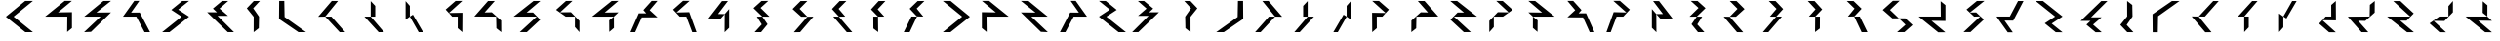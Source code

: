 SplineFontDB: 3.0
FontName: Oltartkhica-Regular-A
FullName: Oltartkhica
FamilyName: Oltartkhica
Weight: Regular
Copyright: Copyright (c) 2004-2011 by John Quijada\nFont compilation and encoding by Demian Terentev
UComments: "2016-8-24: Created with FontForge (http://fontforge.org)"
Version: 042.002
ItalicAngle: 0
UnderlinePosition: -100
UnderlineWidth: 50
Ascent: 800
Descent: 200
InvalidEm: 0
LayerCount: 2
Layer: 0 0 "Back" 1
Layer: 1 0 "Fore" 0
XUID: [1021 589 -1086611993 19852]
FSType: 0
OS2Version: 0
OS2_WeightWidthSlopeOnly: 0
OS2_UseTypoMetrics: 1
CreationTime: 1472005054
ModificationTime: 1472958570
PfmFamily: 17
TTFWeight: 400
TTFWidth: 5
LineGap: 90
VLineGap: 0
OS2TypoAscent: 0
OS2TypoAOffset: 1
OS2TypoDescent: 0
OS2TypoDOffset: 1
OS2TypoLinegap: 90
OS2WinAscent: 0
OS2WinAOffset: 1
OS2WinDescent: 0
OS2WinDOffset: 1
HheadAscent: 0
HheadAOffset: 1
HheadDescent: 0
HheadDOffset: 1
OS2Vendor: 'PfEd'
MarkAttachClasses: 1
DEI: 91125
Encoding: UnicodeBmp
UnicodeInterp: none
NameList: AGL For New Fonts
DisplaySize: -48
AntiAlias: 1
FitToEm: 0
WinInfo: 57580 20 9
BeginPrivate: 0
EndPrivate
BeginChars: 2097152 614

StartChar: uniE000
Encoding: 57344 57344 0
Width: 1000
Flags: W
LayerCount: 2
Fore
SplineSet
844 802 m 1
 349 399 l 1
 844 0 l 1
 649 0 l 1
 151 396 l 1
 646 802 l 1
 844 802 l 1
EndSplineSet
EndChar

StartChar: uniE001
Encoding: 57345 57345 1
Width: 1000
Flags: W
LayerCount: 2
Fore
SplineSet
842 803 m 1
 486 508 l 1
 844 513 l 1
 844 105 l 1
 721 5 l 1
 725 399 l 1
 157 399 l 1
 659 804 l 1
 842 803 l 1
EndSplineSet
EndChar

StartChar: uniE002
Encoding: 57346 57346 2
Width: 1000
Flags: W
LayerCount: 2
Fore
SplineSet
844 803 m 1
 470 504 l 1
 844 507 l 1
 332 8 l 1
 154 0 l 1
 578 399 l 1
 158 399 l 1
 650 801 l 1
 844 803 l 1
EndSplineSet
EndChar

StartChar: uniE003
Encoding: 57347 57347 3
Width: 1000
Flags: W
LayerCount: 2
Fore
SplineSet
570 804 m 1
 358 503 l 1
 581 504 l 1
 844 0 l 1
 704 0 l 1
 493 399 l 1
 151 399 l 1
 440 804 l 1
 570 804 l 1
EndSplineSet
EndChar

StartChar: uniE004
Encoding: 57348 57348 4
Width: 1000
Flags: W
LayerCount: 2
Fore
SplineSet
844 803 m 1
 566 580 l 1
 844 398 l 1
 342 0 l 1
 154 0 l 1
 654 399 l 1
 389 573 l 1
 670 801 l 1
 844 803 l 1
EndSplineSet
EndChar

StartChar: uniE005
Encoding: 57349 57349 5
Width: 1000
Flags: W
LayerCount: 2
Fore
SplineSet
625 606 m 1
 843 419 l 1
 573 419 l 1
 994 0 l 1
 836 1 l 1
 307 511 l 1
 559 511 l 1
 455 607 l 1
 690 802 l 1
 847 801 l 1
 625 606 l 1
EndSplineSet
EndChar

StartChar: uniE006
Encoding: 57350 57350 6
Width: 1000
Flags: W
LayerCount: 2
Fore
SplineSet
659 801 m 1
 486 614 l 1
 636 399 l 1
 630 102 l 1
 498 -1 l 1
 499 395 l 1
 323 613 l 1
 501 800 l 1
 659 801 l 1
EndSplineSet
EndChar

StartChar: uniE007
Encoding: 57351 57351 7
Width: 1000
Flags: W
LayerCount: 2
Fore
SplineSet
283 802 m 1xa0
 291 390 l 1
 840 0 l 1
 646 0 l 1
 148 340 l 1xc0
 152 802 l 1
 283 802 l 1xa0
EndSplineSet
EndChar

StartChar: uniE008
Encoding: 57352 57352 8
Width: 1000
Flags: W
LayerCount: 2
Fore
SplineSet
331 399 m 1
 151 396 l 1
 500 802 l 1
 659 801 l 1
 331 399 l 1
331 399 m 1
 703 0 l 1
 844 0 l 1
 490 399 l 1
 331 399 l 1
EndSplineSet
EndChar

StartChar: uniE009
Encoding: 57353 57353 9
Width: 1000
Flags: W
LayerCount: 2
Fore
SplineSet
497 798 m 1
 497 399 l 1
 613 399 l 1
 613 675 l 1
 497 798 l 1
336 399 m 1
 701 0 l 1
 839 0 l 1
 497 399 l 1
 336 399 l 1
EndSplineSet
EndChar

StartChar: uniE00A
Encoding: 57354 57354 10
Width: 1000
Flags: W
LayerCount: 2
Fore
SplineSet
391 321 m 1
 499 399 l 1
 499 675 l 1
 391 798 l 1
 391 321 l 1
499 399 m 1
 726 0 l 1
 840 0 l 1
 578 449 l 1
 499 399 l 1
EndSplineSet
EndChar

StartChar: uniE00B
Encoding: 57355 57355 11
Width: 1000
Flags: W
LayerCount: 2
Fore
SplineSet
844 803 m 1
 500 493 l 1
 847 498 l 1
 847 360 844 202 844 0 c 1
 726 102 l 1
 727 399 l 1
 584 399 l 1
 417 581 l 1
 671 802 l 1
 844 803 l 1
EndSplineSet
EndChar

StartChar: uniE00C
Encoding: 57356 57356 12
Width: 1000
Flags: W
LayerCount: 2
Fore
SplineSet
676 801 m 1
 415 507 l 1
 599 511 l 1
 840 297 l 1
 842 0 l 1
 717 99 l 1
 711 399 l 1
 151 402 l 1
 503 800 l 1
 676 801 l 1
EndSplineSet
EndChar

StartChar: uniE00D
Encoding: 57357 57357 13
Width: 1000
Flags: W
LayerCount: 2
Fore
SplineSet
844 801 m 1
 492 504 l 1
 656 505 l 1
 840 319 l 1
 497 1 l 1
 316 1 l 1
 751 400 l 1
 158 399 l 1
 670 801 l 1
 844 801 l 1
EndSplineSet
EndChar

StartChar: uniE00E
Encoding: 57358 57358 14
Width: 1000
Flags: W
LayerCount: 2
Fore
SplineSet
666 803 m 1
 349 510 l 1
 626 513 l 1
 844 289 l 1
 844 0 l 1
 728 132 l 1
 729 399 l 1
 494 399 l 1
 246 574 l 1
 500 801 l 1
 666 803 l 1
EndSplineSet
EndChar

StartChar: uniE00F
Encoding: 57359 57359 15
Width: 1000
Flags: W
LayerCount: 2
Fore
SplineSet
844 803 m 1
 670 801 l 1
 168 399 l 1
 727 399 l 1
 844 508 l 1
 492 504 l 1
 844 803 l 1
728 109 m 1
 727 399 l 1
 606 302 l 1
 609 7 l 1
 728 109 l 1
EndSplineSet
EndChar

StartChar: uniE010
Encoding: 57360 57360 16
Width: 1000
Flags: W
LayerCount: 2
Fore
SplineSet
643 565 m 1
 844 381 l 1
 442 379 l 1
 272 0 l 1
 151 0 l 1
 364 484 l 1
 556 484 l 1
 482 568 l 1
 695 803 l 1
 844 803 l 1
 643 565 l 1
EndSplineSet
EndChar

StartChar: uniE011
Encoding: 57361 57361 17
Width: 1000
Flags: W
LayerCount: 2
Fore
SplineSet
667 804 m 1xc0
 332 506 l 1xa0
 658 514 l 1
 844 0 l 1
 734 0 l 1
 583 399 l 1
 413 399 l 1
 244 580 l 1
 499 805 l 1
 667 804 l 1xc0
EndSplineSet
EndChar

StartChar: uniE012
Encoding: 57362 57362 18
Width: 1000
Flags: W
LayerCount: 2
Fore
SplineSet
496 798 m 1
 151 352 l 1
 464 349 l 1
 566 464 l 1
 395 467 l 1
 649 800 l 1
 496 798 l 1
563 -2 m 1
 680 112 l 1
 680 595 l 1
 566 464 l 1
 563 -2 l 1
EndSplineSet
EndChar

StartChar: uniE013
Encoding: 57363 57363 19
Width: 1000
Flags: W
LayerCount: 2
Fore
SplineSet
684 803 m 1
 510 801 l 1
 305 617 l 1
 530 399 l 1
 715 398 l 1
 485 623 l 1
 684 803 l 1
516 199 m 1
 334 0 l 1
 499 0 l 1
 665 203 l 1
 530 399 l 1
 391 398 l 1
 516 199 l 1
EndSplineSet
EndChar

StartChar: uniE014
Encoding: 57364 57364 20
Width: 1000
Flags: W
LayerCount: 2
Fore
SplineSet
511 799 m 1
 306 595 l 1
 525 397 l 1
 686 396 l 1
 486 600 l 1
 685 801 l 1
 511 799 l 1
339 -2 m 1
 499 0 l 1
 840 398 l 1
 686 396 l 1
 339 -2 l 1
EndSplineSet
EndChar

StartChar: uniE015
Encoding: 57365 57365 21
Width: 1000
Flags: W
LayerCount: 2
Fore
SplineSet
685 801 m 1
 511 799 l 1
 316 595 l 1
 495 398 l 1
 656 400 l 1
 486 600 l 1
 685 801 l 1
349 401 m 1
 696 0 l 1
 836 0 l 1
 495 398 l 1
 349 401 l 1
EndSplineSet
EndChar

StartChar: uniE016
Encoding: 57366 57366 22
Width: 1000
Flags: W
LayerCount: 2
Fore
SplineSet
685 801 m 1
 511 799 l 1
 316 585 l 1
 495 399 l 1
 656 400 l 1
 486 588 l 1
 685 801 l 1
499 2 m 1
 495 399 l 1
 374 399 l 1
 376 95 l 1
 499 2 l 1
EndSplineSet
EndChar

StartChar: uniE017
Encoding: 57367 57367 23
Width: 1000
Flags: W
LayerCount: 2
Fore
SplineSet
511 799 m 1
 306 602 l 1
 494 402 l 1
 495 404 l 1
 656 400 l 1
 486 607 l 1
 685 801 l 1
 511 799 l 1
495 401 m 1
 494 402 l 1
 494 401 l 1
 495 401 l 1
305 0 m 1
 494 401 l 1
 351 401 l 1
 155 0 l 1
 305 0 l 1
EndSplineSet
EndChar

StartChar: uniE018
Encoding: 57368 57368 24
Width: 1000
Flags: W
LayerCount: 2
Fore
Refer: 0 57344 N -1 0 0 1 1000 0 2
EndChar

StartChar: uniE019
Encoding: 57369 57369 25
Width: 1000
Flags: W
LayerCount: 2
Fore
Refer: 1 57345 N -1 0 0 1 1000 0 2
EndChar

StartChar: uniE01A
Encoding: 57370 57370 26
Width: 1000
Flags: W
LayerCount: 2
Fore
Refer: 2 57346 N -1 0 0 1 1000 0 2
EndChar

StartChar: uniE01B
Encoding: 57371 57371 27
Width: 1000
Flags: W
LayerCount: 2
Fore
Refer: 3 57347 N -1 0 0 1 1000 0 2
EndChar

StartChar: uniE01C
Encoding: 57372 57372 28
Width: 1000
Flags: W
LayerCount: 2
Fore
Refer: 4 57348 N -1 0 0 1 1000 0 2
EndChar

StartChar: uniE01D
Encoding: 57373 57373 29
Width: 1000
Flags: W
LayerCount: 2
Fore
Refer: 5 57349 N -1 0 0 1 1000 0 2
EndChar

StartChar: uniE01E
Encoding: 57374 57374 30
Width: 1000
Flags: W
LayerCount: 2
Fore
Refer: 6 57350 N -1 0 0 1 1000 0 2
EndChar

StartChar: uniE01F
Encoding: 57375 57375 31
Width: 1000
Flags: W
LayerCount: 2
Fore
Refer: 7 57351 N -1 0 0 1 1000 0 2
EndChar

StartChar: uniE020
Encoding: 57376 57376 32
Width: 1000
Flags: W
LayerCount: 2
Fore
Refer: 8 57352 N -1 0 0 1 1000 0 2
EndChar

StartChar: uniE021
Encoding: 57377 57377 33
Width: 1000
Flags: W
LayerCount: 2
Fore
Refer: 9 57353 N -1 0 0 1 1000 0 2
EndChar

StartChar: uniE022
Encoding: 57378 57378 34
Width: 1000
Flags: W
LayerCount: 2
Fore
Refer: 10 57354 N -1 0 0 1 1000 0 2
EndChar

StartChar: uniE023
Encoding: 57379 57379 35
Width: 1000
Flags: W
LayerCount: 2
Fore
Refer: 11 57355 N -1 0 0 1 1000 0 2
EndChar

StartChar: uniE024
Encoding: 57380 57380 36
Width: 1000
Flags: W
LayerCount: 2
Fore
Refer: 12 57356 N -1 0 0 1 1000 0 2
EndChar

StartChar: uniE025
Encoding: 57381 57381 37
Width: 1000
Flags: W
LayerCount: 2
Fore
Refer: 13 57357 N -1 0 0 1 1000 0 2
EndChar

StartChar: uniE026
Encoding: 57382 57382 38
Width: 1000
Flags: W
LayerCount: 2
Fore
Refer: 14 57358 N -1 0 0 1 1000 0 2
EndChar

StartChar: uniE027
Encoding: 57383 57383 39
Width: 1000
Flags: W
LayerCount: 2
Fore
Refer: 15 57359 N -1 0 0 1 1000 0 2
EndChar

StartChar: uniE028
Encoding: 57384 57384 40
Width: 1000
Flags: W
LayerCount: 2
Fore
Refer: 16 57360 N -1 0 0 1 1000 0 2
EndChar

StartChar: uniE029
Encoding: 57385 57385 41
Width: 1000
Flags: W
LayerCount: 2
Fore
Refer: 17 57361 N -1 0 0 1 1000 0 2
EndChar

StartChar: uniE02A
Encoding: 57386 57386 42
Width: 1000
Flags: W
LayerCount: 2
Fore
Refer: 18 57362 N -1 0 0 1 1000 0 2
EndChar

StartChar: uniE02B
Encoding: 57387 57387 43
Width: 1000
Flags: W
LayerCount: 2
Fore
Refer: 19 57363 N -1 0 0 1 1000 0 2
EndChar

StartChar: uniE02C
Encoding: 57388 57388 44
Width: 1000
Flags: W
LayerCount: 2
Fore
Refer: 20 57364 N -1 0 0 1 1000 0 2
EndChar

StartChar: uniE02D
Encoding: 57389 57389 45
Width: 1000
Flags: W
LayerCount: 2
Fore
Refer: 21 57365 N -1 0 0 1 1000 0 2
EndChar

StartChar: uniE02E
Encoding: 57390 57390 46
Width: 1000
Flags: W
LayerCount: 2
Fore
Refer: 22 57366 N -1 0 0 1 1000 0 2
EndChar

StartChar: uniE02F
Encoding: 57391 57391 47
Width: 1000
Flags: W
LayerCount: 2
Fore
Refer: 23 57367 N -1 0 0 1 1000 0 2
EndChar

StartChar: uniE030
Encoding: 57392 57392 48
Width: 1000
Flags: W
LayerCount: 2
Fore
SplineSet
497 805 m 1
 236 571 l 1
 483 355 l 1
 650 355 l 1
 423 571 l 1
 671 807 l 1
 497 805 l 1
650 355 m 1
 821 190 l 1
 605 0 l 1
 793 1 l 1
 1000 184 l 1
 815 355 l 1
 650 355 l 1
EndSplineSet
EndChar

StartChar: uniE031
Encoding: 57393 57393 49
Width: 1000
Flags: W
LayerCount: 2
Fore
Refer: 1 57345 N 1 0 0 -1 0 800 2
EndChar

StartChar: uniE032
Encoding: 57394 57394 50
Width: 1000
Flags: W
LayerCount: 2
Fore
SplineSet
844 803 m 1
 470 504 l 1
 631 507 l 1
 829 324 l 5
 485 2 l 1
 307 2 l 1
 738 404 l 1
 578 399 l 1
 383 582 l 1
 650 801 l 1
 844 803 l 1
EndSplineSet
EndChar

StartChar: uniE033
Encoding: 57395 57395 51
Width: 1000
Flags: W
LayerCount: 2
Fore
Refer: 3 57347 N 1 0 0 -1 0 800 2
EndChar

StartChar: uniE034
Encoding: 57396 57396 52
Width: 1000
Flags: W
LayerCount: 2
Fore
Refer: 4 57348 N 1 0 0 -1 0 800 2
EndChar

StartChar: uniE035
Encoding: 57397 57397 53
Width: 1000
Flags: W
LayerCount: 2
Fore
Refer: 5 57349 N 1 0 0 -1 0 800 2
EndChar

StartChar: uniE036
Encoding: 57398 57398 54
Width: 1000
Flags: W
LayerCount: 2
Fore
Refer: 6 57350 N 1 0 0 -1 0 800 2
EndChar

StartChar: uniE037
Encoding: 57399 57399 55
Width: 1000
Flags: W
LayerCount: 2
Fore
Refer: 7 57351 N 1 0 0 -1 0 800 2
EndChar

StartChar: uniE038
Encoding: 57400 57400 56
Width: 1000
Flags: W
LayerCount: 2
Fore
Refer: 8 57352 N 1 0 0 -1 0 800 2
EndChar

StartChar: uniE039
Encoding: 57401 57401 57
Width: 1000
Flags: W
LayerCount: 2
Fore
Refer: 9 57353 N 1 0 0 -1 0 800 2
EndChar

StartChar: uniE03A
Encoding: 57402 57402 58
Width: 1000
Flags: W
LayerCount: 2
Fore
Refer: 10 57354 N 1 0 0 -1 0 800 2
EndChar

StartChar: uniE03B
Encoding: 57403 57403 59
Width: 1000
Flags: W
LayerCount: 2
Fore
Refer: 11 57355 N 1 0 0 -1 0 800 2
EndChar

StartChar: uniE03C
Encoding: 57404 57404 60
Width: 1000
Flags: W
LayerCount: 2
Fore
Refer: 12 57356 N 1 0 0 -1 0 800 2
EndChar

StartChar: uniE03D
Encoding: 57405 57405 61
Width: 1000
Flags: W
LayerCount: 2
Fore
Refer: 13 57357 N 1 0 0 -1 0 800 2
EndChar

StartChar: uniE03E
Encoding: 57406 57406 62
Width: 1000
Flags: W
LayerCount: 2
Fore
Refer: 14 57358 N 1 0 0 -1 0 800 2
EndChar

StartChar: uniE03F
Encoding: 57407 57407 63
Width: 1000
Flags: W
LayerCount: 2
Fore
Refer: 15 57359 N 1 0 0 -1 0 800 2
EndChar

StartChar: uniE040
Encoding: 57408 57408 64
Width: 1000
Flags: W
LayerCount: 2
Fore
Refer: 16 57360 N 1 0 0 -1 0 800 2
EndChar

StartChar: uniE041
Encoding: 57409 57409 65
Width: 1000
Flags: W
LayerCount: 2
Fore
Refer: 17 57361 N 1 0 0 -1 0 800 2
EndChar

StartChar: uniE042
Encoding: 57410 57410 66
Width: 1000
Flags: W
LayerCount: 2
Fore
Refer: 18 57362 N 1 0 0 -1 0 800 2
EndChar

StartChar: uniE043
Encoding: 57411 57411 67
Width: 1000
Flags: W
LayerCount: 2
Fore
Refer: 19 57363 N 1 0 0 -1 0 800 2
EndChar

StartChar: uniE044
Encoding: 57412 57412 68
Width: 1000
Flags: W
LayerCount: 2
Fore
Refer: 20 57364 N 1 0 0 -1 0 800 2
EndChar

StartChar: uniE045
Encoding: 57413 57413 69
Width: 1000
Flags: W
LayerCount: 2
Fore
Refer: 21 57365 N 1 0 0 -1 0 800 2
EndChar

StartChar: uniE046
Encoding: 57414 57414 70
Width: 1000
Flags: W
LayerCount: 2
Fore
Refer: 22 57366 N 1 0 0 -1 0 800 2
EndChar

StartChar: uniE047
Encoding: 57415 57415 71
Width: 1000
Flags: W
LayerCount: 2
Fore
Refer: 23 57367 N 1 0 0 -1 0 800 2
EndChar

StartChar: uniE048
Encoding: 57416 57416 72
Width: 1000
Flags: W
LayerCount: 2
Fore
Refer: 48 57392 N -1 0 0 1 1000 0 2
EndChar

StartChar: uniE049
Encoding: 57417 57417 73
Width: 1000
Flags: W
LayerCount: 2
Fore
Refer: 25 57369 N 1 0 0 -1 0 800 2
EndChar

StartChar: uniE04A
Encoding: 57418 57418 74
Width: 1000
Flags: W
LayerCount: 2
Fore
Refer: 50 57394 N -1 0 0 1 1000 0 2
EndChar

StartChar: uniE04B
Encoding: 57419 57419 75
Width: 1000
Flags: W
LayerCount: 2
Fore
Refer: 27 57371 N 1 0 0 -1 0 800 2
EndChar

StartChar: uniE04C
Encoding: 57420 57420 76
Width: 1000
Flags: W
LayerCount: 2
Fore
Refer: 28 57372 N 1 0 0 -1 0 800 2
EndChar

StartChar: uniE04D
Encoding: 57421 57421 77
Width: 1000
Flags: W
LayerCount: 2
Fore
Refer: 29 57373 N 1 0 0 -1 0 800 2
EndChar

StartChar: uniE04E
Encoding: 57422 57422 78
Width: 1000
Flags: W
LayerCount: 2
Fore
Refer: 30 57374 N 1 0 0 -1 0 800 2
EndChar

StartChar: uniE04F
Encoding: 57423 57423 79
Width: 1000
Flags: W
LayerCount: 2
Fore
Refer: 31 57375 N 1 0 0 -1 0 800 2
EndChar

StartChar: uniE050
Encoding: 57424 57424 80
Width: 1000
Flags: W
LayerCount: 2
Fore
Refer: 32 57376 N 1 0 0 -1 0 800 2
EndChar

StartChar: uniE051
Encoding: 57425 57425 81
Width: 1000
Flags: W
LayerCount: 2
Fore
Refer: 33 57377 N 1 0 0 -1 0 800 2
EndChar

StartChar: uniE052
Encoding: 57426 57426 82
Width: 1000
Flags: W
LayerCount: 2
Fore
Refer: 34 57378 N 1 0 0 -1 0 800 2
EndChar

StartChar: uniE053
Encoding: 57427 57427 83
Width: 1000
Flags: W
LayerCount: 2
Fore
Refer: 35 57379 N 1 0 0 -1 0 800 2
EndChar

StartChar: uniE054
Encoding: 57428 57428 84
Width: 1000
Flags: W
LayerCount: 2
Fore
Refer: 36 57380 N 1 0 0 -1 0 800 2
EndChar

StartChar: uniE055
Encoding: 57429 57429 85
Width: 1000
Flags: W
LayerCount: 2
Fore
Refer: 37 57381 N 1 0 0 -1 0 800 2
EndChar

StartChar: uniE056
Encoding: 57430 57430 86
Width: 1000
Flags: W
LayerCount: 2
Fore
Refer: 38 57382 N 1 0 0 -1 0 800 2
EndChar

StartChar: uniE057
Encoding: 57431 57431 87
Width: 1000
Flags: W
LayerCount: 2
Fore
Refer: 39 57383 N 1 0 0 -1 0 800 2
EndChar

StartChar: uniE058
Encoding: 57432 57432 88
Width: 1000
Flags: W
LayerCount: 2
Fore
Refer: 40 57384 N 1 0 0 -1 0 800 2
EndChar

StartChar: uniE059
Encoding: 57433 57433 89
Width: 1000
Flags: W
LayerCount: 2
Fore
Refer: 41 57385 N 1 0 0 -1 0 800 2
EndChar

StartChar: uniE05A
Encoding: 57434 57434 90
Width: 1000
Flags: W
LayerCount: 2
Fore
Refer: 42 57386 N 1 0 0 -1 0 800 2
EndChar

StartChar: uniE05B
Encoding: 57435 57435 91
Width: 1000
Flags: W
LayerCount: 2
Fore
Refer: 43 57387 N 1 0 0 -1 0 800 2
EndChar

StartChar: uniE05C
Encoding: 57436 57436 92
Width: 1000
Flags: W
LayerCount: 2
Fore
Refer: 44 57388 N 1 0 0 -1 0 800 2
EndChar

StartChar: uniE05D
Encoding: 57437 57437 93
Width: 1000
Flags: W
LayerCount: 2
Fore
Refer: 45 57389 N 1 0 0 -1 0 800 2
EndChar

StartChar: uniE05E
Encoding: 57438 57438 94
Width: 1000
Flags: W
LayerCount: 2
Fore
Refer: 46 57390 N 1 0 0 -1 0 800 2
EndChar

StartChar: uniE05F
Encoding: 57439 57439 95
Width: 1000
Flags: W
LayerCount: 2
Fore
Refer: 47 57391 N 1 0 0 -1 0 800 2
EndChar

StartChar: uniE060
Encoding: 57440 57440 96
Width: 1000
Flags: W
LayerCount: 2
Fore
SplineSet
422 402 m 1
 420 402 l 1
 151 1 l 1
 299 1 l 1
 570 402 l 1
 844 801 l 1
 691 801 l 1
 422 402 l 1
EndSplineSet
EndChar

StartChar: uniE061
Encoding: 57441 57441 97
Width: 1000
Flags: W
LayerCount: 2
Fore
SplineSet
841 801 m 1
 688 801 l 1
 422 399 l 1
 420 399 l 1
 151 1 l 1
 503 4 l 1
 411 14 285 28 379 127 c 1
 570 399 l 1
 841 801 l 1
EndSplineSet
EndChar

StartChar: uniE062
Encoding: 57442 57442 98
Width: 1000
Flags: W
LayerCount: 2
Fore
SplineSet
612 675 m 1
 422 403 l 1
 151 1 l 1
 304 1 l 1
 570 403 l 1
 572 403 l 1
 841 801 l 1
 489 798 l 1
 581 788 707 774 612 675 c 1
EndSplineSet
EndChar

StartChar: uniE063
Encoding: 57443 57443 99
Width: 1000
Flags: W
LayerCount: 2
Fore
SplineSet
839 797 m 1
 487 794 l 1
 579 784 705 770 610 671 c 1
 420 399 l 1
 151 1 l 1
 503 4 l 1
 411 14 285 28 379 127 c 1
 570 399 l 1
 839 797 l 1
EndSplineSet
EndChar

StartChar: uniE064
Encoding: 57444 57444 100
Width: 1000
Flags: W
LayerCount: 2
Fore
SplineSet
435 402 m 1
 154 0 l 1
 307 0 l 1
 398 82 550 -2 264 -99 c 1
 382 -70 675 -24 392 127 c 1
 583 402 l 1
 586 402 l 1
 854 804 l 1
 706 804 l 1
 435 402 l 1
EndSplineSet
EndChar

StartChar: uniE065
Encoding: 57445 57445 101
Width: 1000
Flags: W
LayerCount: 2
Fore
SplineSet
744 904 m 1
 626 875 333 829 616 678 c 1
 425 403 l 1
 422 403 l 1
 154 1 l 1
 302 1 l 1
 573 403 l 1
 854 805 l 1
 701 805 l 1
 610 723 457 807 744 904 c 1
EndSplineSet
EndChar

StartChar: uniE066
Encoding: 57446 57446 102
Width: 1000
Flags: W
LayerCount: 2
Fore
SplineSet
839 797 m 1
 570 399 l 1
 420 399 l 1
 610 671 l 1
 705 770 579 784 487 794 c 1
 839 797 l 1
423 399 m 1
 468 396 516 399 571 399 c 1
 382 127 l 1
 665 -24 372 -70 254 -99 c 1
 540 -2 388 82 297 0 c 1
 144 0 l 1
 423 399 l 1
EndSplineSet
EndChar

StartChar: uniE067
Encoding: 57447 57447 103
Width: 1000
Flags: W
LayerCount: 2
Fore
SplineSet
686 798 m 1
 839 798 l 1
 560 399 l 1
 515 402 467 399 412 399 c 1
 601 671 l 1
 318 822 611 868 729 897 c 1
 442 800 595 716 686 798 c 1
563 399 m 1
 372 127 l 1
 278 28 404 14 496 4 c 1
 144 1 l 1
 413 399 l 1
 563 399 l 1
EndSplineSet
EndChar

StartChar: uniE068
Encoding: 57448 57448 104
Width: 1000
Flags: W
LayerCount: 2
Fore
SplineSet
422 449 m 1
 420 449 l 1
 151 -2 l 1
 299 -2 l 1
 570 449 l 1
 844 898 l 1
 691 898 l 1
 422 449 l 1
EndSplineSet
EndChar

StartChar: uniE069
Encoding: 57449 57449 105
Width: 1000
Flags: W
LayerCount: 2
Fore
SplineSet
841 901 m 1
 688 901 l 1
 422 449 l 1
 420 449 l 1
 151 1 l 1
 503 4 l 1
 411 16 285 31 379 143 c 1
 570 449 l 1
 841 901 l 1
EndSplineSet
EndChar

StartChar: uniE06A
Encoding: 57450 57450 106
Width: 1000
Flags: W
LayerCount: 2
Fore
SplineSet
612 759 m 1
 422 453 l 1
 151 1 l 1
 304 1 l 1
 570 453 l 1
 572 453 l 1
 841 901 l 1
 489 898 l 1
 581 886 707 871 612 759 c 1
EndSplineSet
EndChar

StartChar: uniE06B
Encoding: 57451 57451 107
Width: 1000
Flags: W
LayerCount: 2
Fore
SplineSet
839 897 m 1
 487 893 l 1
 579 882 705 866 610 755 c 1
 420 449 l 1
 151 1 l 1
 503 5 l 1
 411 16 285 32 379 143 c 1
 570 449 l 1
 839 897 l 1
EndSplineSet
EndChar

StartChar: uniE06C
Encoding: 57452 57452 108
Width: 1000
Flags: W
LayerCount: 2
Fore
SplineSet
435 458 m 1
 154 6 l 1
 307 6 l 1
 398 98 550 3 264 -105 c 1
 382 -72 675 -21 392 149 c 1
 583 458 l 1
 586 458 l 1
 854 910 l 1
 706 910 l 1
 435 458 l 1
EndSplineSet
EndChar

StartChar: uniE06D
Encoding: 57453 57453 109
Width: 1000
Flags: W
LayerCount: 2
Fore
SplineSet
744 1010 m 1
 626 977 333 926 616 756 c 1
 425 447 l 1
 422 447 l 1
 154 -5 l 1
 302 -5 l 1
 573 447 l 1
 854 899 l 1
 701 899 l 1
 610 807 457 902 744 1010 c 1
EndSplineSet
EndChar

StartChar: uniE06E
Encoding: 57454 57454 110
Width: 1000
Flags: W
LayerCount: 2
Fore
SplineSet
839 903 m 1
 570 455 l 1
 420 455 l 1
 610 761 l 1
 705 873 579 888 487 900 c 1
 839 903 l 1
423 455 m 1
 468 452 516 455 571 455 c 1
 382 149 l 1
 665 -21 372 -72 254 -105 c 1
 540 4 388 98 297 6 c 1
 144 6 l 1
 423 455 l 1
EndSplineSet
EndChar

StartChar: uniE06F
Encoding: 57455 57455 111
Width: 1000
Flags: W
LayerCount: 2
Fore
SplineSet
686 892 m 1
 839 892 l 1
 560 443 l 1
 515 446 467 443 412 443 c 1
 601 749 l 1
 318 919 611 970 729 1003 c 1
 442 894 595 800 686 892 c 1
563 443 m 1
 372 137 l 1
 278 25 404 10 496 -2 c 1
 144 -5 l 1
 413 443 l 1
 563 443 l 1
EndSplineSet
EndChar

StartChar: uniE070
Encoding: 57456 57456 112
Width: 1000
Flags: W
LayerCount: 2
Fore
SplineSet
422 354 m 1
 420 354 l 1
 151 -97 l 1
 299 -97 l 1
 570 354 l 1
 844 803 l 1
 691 803 l 1
 422 354 l 1
EndSplineSet
EndChar

StartChar: uniE071
Encoding: 57457 57457 113
Width: 1000
Flags: W
LayerCount: 2
Fore
SplineSet
841 801 m 1
 688 801 l 1
 422 349 l 1
 420 349 l 1
 151 -99 l 1
 503 -96 l 1
 411 -84 285 -69 379 43 c 1
 570 349 l 1
 841 801 l 1
EndSplineSet
EndChar

StartChar: uniE072
Encoding: 57458 57458 114
Width: 1000
Flags: W
LayerCount: 2
Fore
SplineSet
612 659 m 1
 422 353 l 1
 151 -99 l 1
 304 -99 l 1
 570 353 l 1
 572 353 l 1
 841 801 l 1
 489 798 l 1
 581 786 707 771 612 659 c 1
EndSplineSet
EndChar

StartChar: uniE073
Encoding: 57459 57459 115
Width: 1000
Flags: W
LayerCount: 2
Fore
SplineSet
839 797 m 1
 487 793 l 1
 579 782 705 766 610 655 c 1
 420 349 l 1
 151 -99 l 1
 503 -95 l 1
 411 -84 285 -68 379 43 c 1
 570 349 l 1
 839 797 l 1
EndSplineSet
EndChar

StartChar: uniE074
Encoding: 57460 57460 116
Width: 1000
Flags: W
LayerCount: 2
Fore
SplineSet
435 358 m 1
 154 -94 l 1
 307 -94 l 1
 398 -2 550 -97 264 -205 c 1
 382 -172 675 -121 392 49 c 1
 583 358 l 1
 586 358 l 1
 854 810 l 1
 706 810 l 1
 435 358 l 1
EndSplineSet
EndChar

StartChar: uniE075
Encoding: 57461 57461 117
Width: 1000
Flags: W
LayerCount: 2
Fore
SplineSet
744 910 m 1
 626 877 333 826 616 656 c 1
 425 347 l 1
 422 347 l 1
 154 -105 l 1
 302 -105 l 1
 573 347 l 1
 854 799 l 1
 701 799 l 1
 610 707 457 802 744 910 c 1
EndSplineSet
EndChar

StartChar: uniE076
Encoding: 57462 57462 118
Width: 1000
Flags: W
LayerCount: 2
Fore
SplineSet
839 803 m 1
 570 355 l 1
 420 355 l 1
 610 661 l 1
 705 773 579 788 487 800 c 1
 839 803 l 1
423 355 m 1
 468 352 516 355 571 355 c 1
 382 49 l 1
 665 -121 372 -172 254 -205 c 1
 540 -96 388 -2 297 -94 c 1
 144 -94 l 1
 423 355 l 1
EndSplineSet
EndChar

StartChar: uniE077
Encoding: 57463 57463 119
Width: 1000
Flags: W
LayerCount: 2
Fore
SplineSet
686 792 m 1
 839 792 l 1
 560 343 l 1
 515 346 467 343 412 343 c 1
 601 649 l 1
 318 819 611 870 729 903 c 1
 442 794 595 700 686 792 c 1
563 343 m 1
 372 37 l 1
 278 -75 404 -90 496 -102 c 1
 144 -105 l 1
 413 343 l 1
 563 343 l 1
EndSplineSet
EndChar

StartChar: uniE078
Encoding: 57464 57464 120
Width: 1000
Flags: W
LayerCount: 2
Fore
SplineSet
422 402 m 1
 420 402 l 1
 151 -99 l 1
 299 -99 l 1
 570 402 l 1
 844 901 l 1
 691 901 l 1
 422 402 l 1
EndSplineSet
EndChar

StartChar: uniE079
Encoding: 57465 57465 121
Width: 1000
Flags: W
LayerCount: 2
Fore
SplineSet
841 901 m 1
 688 901 l 1
 422 399 l 1
 420 399 l 1
 151 -99 l 1
 503 -95 l 1
 411 -82 285 -65 379 59 c 1
 570 399 l 1
 841 901 l 1
EndSplineSet
EndChar

StartChar: uniE07A
Encoding: 57466 57466 122
Width: 1000
Flags: W
LayerCount: 2
Fore
SplineSet
612 744 m 1
 422 404 l 1
 151 -99 l 1
 304 -99 l 1
 570 404 l 1
 572 404 l 1
 841 901 l 1
 489 897 l 1
 581 884 707 867 612 744 c 1
EndSplineSet
EndChar

StartChar: uniE07B
Encoding: 57467 57467 123
Width: 1000
Flags: W
LayerCount: 2
Fore
SplineSet
839 897 m 1
 487 893 l 1
 579 880 705 863 610 739 c 1
 420 399 l 1
 151 -99 l 1
 503 -95 l 1
 411 -82 285 -65 379 59 c 1
 570 399 l 1
 839 897 l 1
EndSplineSet
EndChar

StartChar: uniE07C
Encoding: 57468 57468 124
Width: 1000
Flags: W
LayerCount: 2
Fore
SplineSet
435 414 m 1
 154 -88 l 1
 307 -88 l 1
 398 14 550 -91 264 -212 c 1
 382 -175 675 -118 392 71 c 1
 583 414 l 1
 586 414 l 1
 854 917 l 1
 706 917 l 1
 435 414 l 1
EndSplineSet
EndChar

StartChar: uniE07D
Encoding: 57469 57469 125
Width: 1000
Flags: W
LayerCount: 2
Fore
SplineSet
744 1017 m 1
 626 980 333 923 616 734 c 1
 425 391 l 1
 422 391 l 1
 154 -112 l 1
 302 -112 l 1
 573 391 l 1
 854 893 l 1
 701 893 l 1
 610 791 457 896 744 1017 c 1
EndSplineSet
EndChar

StartChar: uniE07E
Encoding: 57470 57470 126
Width: 1000
Flags: W
LayerCount: 2
Fore
SplineSet
839 909 m 1
 570 412 l 1
 420 412 l 1
 610 752 l 1
 705 875 579 892 487 905 c 1
 839 909 l 1
423 412 m 1
 468 408 516 412 571 412 c 1
 382 72 l 1
 665 -117 372 -174 254 -211 c 1
 540 -90 388 15 297 -87 c 1
 144 -87 l 1
 423 412 l 1
EndSplineSet
EndChar

StartChar: uniE07F
Encoding: 57471 57471 127
Width: 1000
Flags: W
LayerCount: 2
Fore
SplineSet
686 885 m 1
 839 885 l 1
 560 387 l 1
 515 390 467 387 412 387 c 1
 601 727 l 1
 318 915 611 972 729 1009 c 1
 442 888 595 783 686 885 c 1
563 387 m 1
 372 47 l 1
 278 -77 404 -94 496 -107 c 1
 144 -111 l 1
 413 387 l 1
 563 387 l 1
EndSplineSet
EndChar

StartChar: uniE080
Encoding: 57472 57472 128
Width: 1000
Flags: W
LayerCount: 2
Fore
SplineSet
355 399 m 1
 631 801 l 1
 784 801 l 1
 503 399 l 1
 355 399 l 1
237 -3 m 1
 503 399 l 1
 655 399 l 1
 384 -3 l 1
 237 -3 l 1
EndSplineSet
EndChar

StartChar: uniE081
Encoding: 57473 57473 129
Width: 1000
Flags: W
LayerCount: 2
Fore
SplineSet
631 801 m 1
 355 399 l 1
 503 399 l 1
 784 801 l 1
 631 801 l 1
505 399 m 1
 236 1 l 1
 588 4 l 1
 496 14 370 28 464 127 c 1
 655 399 l 1
 505 399 l 1
EndSplineSet
EndChar

StartChar: uniE082
Encoding: 57474 57474 130
Width: 1000
Flags: W
LayerCount: 2
Fore
SplineSet
515 403 m 1
 784 801 l 1
 432 798 l 1
 524 788 650 774 555 675 c 1
 365 403 l 1
 515 403 l 1
389 1 m 1
 665 403 l 1
 517 403 l 1
 236 1 l 1
 389 1 l 1
EndSplineSet
EndChar

StartChar: uniE083
Encoding: 57475 57475 131
Width: 1000
Flags: W
LayerCount: 2
Fore
SplineSet
505 400 m 1
 774 798 l 1
 422 795 l 1
 514 785 640 771 545 672 c 1
 355 400 l 1
 505 400 l 1
505 399 m 1
 236 1 l 1
 588 4 l 1
 496 14 370 28 464 127 c 1
 655 399 l 1
 505 399 l 1
EndSplineSet
EndChar

StartChar: uniE084
Encoding: 57476 57476 132
Width: 1000
Flags: W
LayerCount: 2
Fore
SplineSet
626 804 m 1
 345 402 l 1
 495 402 l 1
 774 804 l 1
 626 804 l 1
219 -1 m 5
 371 -1 l 5
 462 81 615 -3 328 -100 c 5
 446 -71 740 -25 456 126 c 5
 647 401 l 5
 500 401 l 5
 219 -1 l 5
EndSplineSet
EndChar

StartChar: uniE085
Encoding: 57477 57477 133
Width: 1000
Flags: W
LayerCount: 2
Fore
SplineSet
774 705 m 1
 621 705 l 1
 530 623 377 707 664 804 c 1
 546 775 253 729 536 578 c 1
 345 303 l 1
 493 303 l 1
 774 705 l 1
366 -100 m 1
 647 302 l 1
 497 302 l 1
 219 -100 l 1
 366 -100 l 1
EndSplineSet
EndChar

StartChar: uniE086
Encoding: 57478 57478 134
Width: 1000
Flags: W
LayerCount: 2
Fore
SplineSet
535 672 m 1
 345 400 l 1
 495 400 l 1
 764 798 l 1
 412 795 l 1
 504 785 630 771 535 672 c 1
234 -1 m 1
 386 -1 l 1
 477 81 630 -3 343 -100 c 1
 461 -71 755 -25 471 126 c 1
 662 401 l 1
 495 400 l 1
 234 -1 l 1
EndSplineSet
EndChar

StartChar: uniE087
Encoding: 57479 57479 135
Width: 1000
Flags: W
LayerCount: 2
Fore
SplineSet
654 898 m 1
 536 869 243 823 526 672 c 1
 335 397 l 1
 503 398 l 1
 764 799 l 1
 611 799 l 1
 520 717 367 801 654 898 c 1
503 398 m 1
 234 0 l 1
 585 3 l 1
 493 13 368 27 462 126 c 1
 652 398 l 1
 503 398 l 1
EndSplineSet
EndChar

StartChar: uniE088
Encoding: 57480 57480 136
Width: 1000
Flags: W
LayerCount: 2
Fore
SplineSet
703 900 m 1
 355 399 l 1
 501 399 l 1
 225 3 l 1
 373 3 l 1
 654 399 l 1
 503 399 l 1
 855 900 l 1
 703 900 l 1
EndSplineSet
EndChar

StartChar: uniE089
Encoding: 57481 57481 137
Width: 1000
Flags: W
LayerCount: 2
Fore
SplineSet
773 900 m 1
 425 397 l 1
 573 397 l 1
 925 900 l 1
 773 900 l 1
575 397 m 1
 306 -1 l 1
 658 2 l 1
 566 12 440 26 534 125 c 1
 725 397 l 1
 575 397 l 1
EndSplineSet
EndChar

StartChar: uniE08A
Encoding: 57482 57482 138
Width: 1000
Flags: W
LayerCount: 2
Fore
SplineSet
500 399 m 1
 799 895 l 1
 448 891 l 1
 539 878 665 861 571 738 c 1
 351 399 l 1
 500 399 l 1
372 -1 m 1
 651 399 l 1
 504 399 l 1
 219 -1 l 1
 372 -1 l 1
EndSplineSet
EndChar

StartChar: uniE08B
Encoding: 57483 57483 139
Width: 1000
Flags: W
LayerCount: 2
Fore
SplineSet
460 399 m 1
 759 895 l 1
 408 891 l 1
 499 878 625 861 531 738 c 1
 311 399 l 1
 460 399 l 1
465 397 m 1
 196 -1 l 1
 548 2 l 1
 456 12 330 26 424 125 c 1
 615 397 l 1
 465 397 l 1
EndSplineSet
EndChar

StartChar: uniE08C
Encoding: 57484 57484 140
Width: 1000
Flags: W
LayerCount: 2
Fore
SplineSet
701 900 m 1
 353 399 l 1
 501 399 l 1
 853 900 l 1
 701 900 l 1
244 -1 m 5
 396 -1 l 5
 487 81 640 -3 353 -100 c 5
 471 -71 765 -25 481 126 c 5
 672 401 l 5
 505 400 l 5
 244 -1 l 5
EndSplineSet
EndChar

StartChar: uniE08D
Encoding: 57485 57485 141
Width: 1000
Flags: W
LayerCount: 2
Fore
SplineSet
786 906 m 5
 634 906 l 5
 543 824 390 908 677 1005 c 5
 559 976 265 930 549 779 c 5
 358 504 l 5
 505 504 l 5
 786 906 l 5
505 504 m 1
 501 503 l 1
 149 3 l 1
 302 3 l 1
 649 504 l 1
 505 504 l 1
EndSplineSet
EndChar

StartChar: uniE08E
Encoding: 57486 57486 142
Width: 1000
Flags: W
LayerCount: 2
Fore
SplineSet
244 -1 m 5
 396 -1 l 5
 487 81 640 -3 353 -100 c 5
 471 -71 765 -25 481 126 c 5
 672 401 l 5
 505 400 l 5
 244 -1 l 5
498 396 m 1
 798 924 l 1
 444 902 l 1
 533 885 l 1
 611 839 l 1
 345 396 l 1
 498 396 l 1
EndSplineSet
EndChar

StartChar: uniE08F
Encoding: 57487 57487 143
Width: 1000
Flags: W
LayerCount: 2
Fore
SplineSet
851 915 m 5
 699 915 l 5
 608 833 455 917 742 1014 c 5
 624 985 330 939 614 788 c 5
 349 403 l 1
 496 403 l 1
 851 915 l 5
496 403 m 1
 492 399 l 1
 209 -1 l 1
 574 1 l 1
 484 18 l 1
 406 64 l 1
 648 403 l 1
 496 403 l 1
EndSplineSet
EndChar

StartChar: uniE090
Encoding: 57488 57488 144
Width: 1000
Flags: W
LayerCount: 2
Fore
SplineSet
708 800 m 1
 427 404 l 1
 578 404 l 1
 225 -97 l 1
 378 -97 l 1
 725 404 l 1
 579 404 l 1
 855 800 l 1
 708 800 l 1
EndSplineSet
EndChar

StartChar: uniE091
Encoding: 57489 57489 145
Width: 1000
Flags: W
LayerCount: 2
Fore
SplineSet
784 801 m 1
 631 801 l 1
 355 399 l 1
 500 399 l 1
 157 -99 l 1
 512 -96 l 1
 422 -79 l 1
 344 -33 l 1
 653 399 l 1
 503 399 l 1
 784 801 l 1
EndSplineSet
EndChar

StartChar: uniE092
Encoding: 57490 57490 146
Width: 1000
Flags: W
LayerCount: 2
Fore
SplineSet
419 798 m 1
 509 781 l 1
 587 735 l 1
 345 399 l 1
 495 399 l 1
 147 -99 l 1
 300 -99 l 1
 643 399 l 1
 498 399 l 1
 774 801 l 1
 419 798 l 1
EndSplineSet
EndChar

StartChar: uniE093
Encoding: 57491 57491 147
Width: 1000
Flags: W
LayerCount: 2
Fore
SplineSet
499 399 m 1
 783 800 l 1
 429 798 l 1
 518 781 l 1
 596 735 l 1
 347 399 l 1
 499 399 l 1
502 403 m 1
 157 -101 l 1
 512 -99 l 1
 422 -82 l 1
 344 -36 l 1
 654 403 l 1
 502 403 l 1
EndSplineSet
EndChar

StartChar: uniE094
Encoding: 57492 57492 148
Width: 1000
Flags: W
LayerCount: 2
Fore
SplineSet
150 -103 m 5
 302 -103 l 5
 393 -21 546 -105 259 -202 c 5
 377 -173 671 -127 387 24 c 5
 645 398 l 5
 498 398 l 5
 150 -103 l 5
498 398 m 1
 780 802 l 1
 628 802 l 1
 351 398 l 1
 498 398 l 1
EndSplineSet
EndChar

StartChar: uniE095
Encoding: 57493 57493 149
Width: 1000
Flags: W
LayerCount: 2
Fore
SplineSet
758.041992188 799.00390625 m 5
 606.045898438 800.159179688 l 5
 514.42578125 718.853515625 362.068359375 804.014648438 649.797851562 898.830078125 c 5
 531.581054688 870.727539062 237.239257812 826.96484375 520.083007812 673.809570312 c 5
 326.997070312 400.26953125 l 5
 494 400 l 5
 758.041992188 799.00390625 l 5
494 400 m 1
 142 -100 l 1
 295 -100 l 1
 642 401 l 1
 494 400 l 1
EndSplineSet
EndChar

StartChar: uniE096
Encoding: 57494 57494 150
Width: 1000
Flags: W
LayerCount: 2
Fore
SplineSet
153 -102 m 5
 305 -102 l 5
 396 -20 549 -104 262 -201 c 5
 380 -172 674 -126 390 25 c 5
 648 399 l 5
 501 399 l 5
 153 -102 l 5
764 821 m 1
 409 819 l 1
 499 802 l 1
 577 756 l 1
 356 399 l 1
 501 399 l 1
 764 821 l 1
EndSplineSet
EndChar

StartChar: uniE097
Encoding: 57495 57495 151
Width: 1000
Flags: W
LayerCount: 2
Fore
SplineSet
761.041992188 801.00390625 m 5
 609.045898438 802.159179688 l 5
 517.42578125 720.853515625 365.068359375 806.014648438 652.797851562 900.830078125 c 5
 534.581054688 872.727539062 240.239257812 828.96484375 523.083007812 675.809570312 c 5
 329.997070312 402.26953125 l 5
 497 402 l 5
 761.041992188 801.00390625 l 5
503 403 m 1
 154 -108 l 1
 508 -106 l 1
 419 -89 l 1
 341 -43 l 1
 655 403 l 1
 503 403 l 1
EndSplineSet
EndChar

StartChar: uniE098
Encoding: 57496 57496 152
Width: 1000
Flags: W
LayerCount: 2
Fore
SplineSet
703 900 m 1
 355 399 l 1
 500 399 l 1
 157 -96 l 1
 304 -96 l 1
 653 399 l 1
 503 399 l 1
 855 900 l 1
 703 900 l 1
EndSplineSet
EndChar

StartChar: uniE099
Encoding: 57497 57497 153
Width: 1000
Flags: W
LayerCount: 2
Fore
SplineSet
703 900 m 1
 355 399 l 1
 503 399 l 1
 855 900 l 1
 703 900 l 1
156 -102 m 1
 511 -100 l 1
 421 -83 l 1
 343 -37 l 1
 648 397 l 1
 495 397 l 1
 156 -102 l 1
EndSplineSet
EndChar

StartChar: uniE09A
Encoding: 57498 57498 154
Width: 1000
Flags: W
LayerCount: 2
Fore
SplineSet
835 900 m 1
 481 898 l 1
 570 881 l 1
 648 835 l 1
 336 405 l 1
 489 405 l 1
 835 900 l 1
299 -102 m 1
 639 406 l 1
 491 406 l 1
 146 -102 l 1
 299 -102 l 1
EndSplineSet
EndChar

StartChar: uniE09B
Encoding: 57499 57499 155
Width: 1000
Flags: W
LayerCount: 2
Fore
SplineSet
497 403 m 1
 846 900 l 1
 492 898 l 1
 581 881 l 1
 659 835 l 1
 341 399 l 1
 493 399 l 1
 147 -102 l 1
 502 -100 l 1
 412 -83 l 1
 334 -37 l 1
 649 403 l 1
 497 403 l 1
EndSplineSet
EndChar

StartChar: uniE09C
Encoding: 57500 57500 156
Width: 1000
Flags: W
LayerCount: 2
Fore
SplineSet
865 900 m 1
 713 900 l 1
 365 399 l 1
 509 399 l 1
 166 -99 l 1
 319 -99 l 1
 338 -72 l 1
 374 -102 l 1
 276 -198 l 1
 397 -168 l 1
 484 -112 l 1
 488 -6 l 1
 404 28 l 1
 658 400 l 1
 514 400 l 1
 865 900 l 1
EndSplineSet
EndChar

StartChar: uniE09D
Encoding: 57501 57501 157
Width: 1000
Flags: W
LayerCount: 2
Fore
SplineSet
854.041992188 909.00390625 m 5
 702.045898438 910.159179688 l 5
 610.42578125 828.853515625 458.068359375 914.014648438 745.797851562 1008.83007812 c 5
 627.581054688 980.727539062 333.239257812 936.96484375 616.083007812 783.809570312 c 5
 342.997070312 400.26953125 l 5
 510 400 l 5
 854.041992188 909.00390625 l 5
510 400 m 1
 150 -99 l 1
 303 -99 l 1
 658 400 l 1
 510 400 l 1
EndSplineSet
EndChar

StartChar: uniE09E
Encoding: 57502 57502 158
Width: 1000
Flags: W
LayerCount: 2
Fore
SplineSet
168 -87 m 5
 320 -87 l 5
 411 -5 564 -89 277 -186 c 5
 395 -157 689 -111 405 40 c 5
 650 397 l 1
 503 397 l 1
 168 -87 l 5
798 904 m 1
 444 902 l 1
 673 885 l 1
 611 839 l 1
 345 396 l 1
 500 399 l 1
 798 904 l 1
EndSplineSet
EndChar

StartChar: uniE09F
Encoding: 57503 57503 159
Width: 1000
Flags: W
LayerCount: 2
Fore
SplineSet
854.041992188 909.00390625 m 5
 702.045898438 910.159179688 l 5
 610.42578125 828.853515625 458.068359375 914.014648438 745.797851562 1008.83007812 c 5
 627.581054688 980.727539062 333.239257812 936.96484375 616.083007812 783.809570312 c 5
 342.997070312 400.26953125 l 5
 510 400 l 5
 854.041992188 909.00390625 l 5
507 403 m 1
 145 -99 l 1
 500 -97 l 1
 410 -80 l 1
 332 -34 l 1
 648 403 l 1
 507 403 l 1
EndSplineSet
EndChar

StartChar: uniE0A0
Encoding: 57504 57504 160
Width: 1000
Flags: W
LayerCount: 2
Fore
SplineSet
305 399 m 1
 581 801 l 1
 734 801 l 1
 453 399 l 1
 305 399 l 1
287 -3 m 1
 553 399 l 1
 705 399 l 1
 434 -3 l 1
 287 -3 l 1
EndSplineSet
EndChar

StartChar: uniE0A1
Encoding: 57505 57505 161
Width: 1000
Flags: W
LayerCount: 2
Fore
SplineSet
295 399 m 1
 571 801 l 1
 724 801 l 1
 443 399 l 1
 295 399 l 1
274 -3 m 1
 550 399 l 1
 703 399 l 1
 461 63 l 1
 539 17 l 1
 629 0 l 1
 274 -3 l 1
EndSplineSet
EndChar

StartChar: uniE0A2
Encoding: 57506 57506 162
Width: 1000
Flags: W
LayerCount: 2
Fore
SplineSet
724 801 m 1
 448 399 l 1
 295 399 l 1
 537 735 l 1
 459 781 l 1
 369 798 l 1
 724 801 l 1
693 399 m 1
 417 -3 l 1
 264 -3 l 1
 545 399 l 1
 693 399 l 1
EndSplineSet
EndChar

StartChar: uniE0A3
Encoding: 57507 57507 163
Width: 1000
Flags: W
LayerCount: 2
Fore
SplineSet
448 396 m 1
 724 800 l 1
 369 798 l 1
 459 781 l 1
 537 735 l 1
 295 396 l 1
 448 396 l 1
273 0 m 1
 628 -3 l 1
 538 14 l 1
 460 60 l 1
 702 396 l 1
 549 396 l 1
 273 0 l 1
EndSplineSet
EndChar

StartChar: uniE0A4
Encoding: 57508 57508 164
Width: 1000
Flags: W
LayerCount: 2
Fore
SplineSet
262 5 m 5
 414 5 l 5
 505 87 658 3 371 -94 c 5
 489 -65 783 -19 499 132 c 5
 690 407 l 5
 543 407 l 5
 262 5 l 5
694 804 m 1
 438 402 l 1
 285 402 l 1
 546 804 l 1
 694 804 l 1
EndSplineSet
EndChar

StartChar: uniE0A5
Encoding: 57509 57509 165
Width: 1000
Flags: W
LayerCount: 2
Fore
SplineSet
732 803 m 5
 580 803 l 5
 489 721 336 805 623 902 c 5
 505 873 211 827 495 676 c 5
 304 401 l 5
 451 401 l 5
 732 803 l 5
272 -3 m 1
 548 399 l 1
 701 399 l 1
 420 -3 l 1
 272 -3 l 1
EndSplineSet
EndChar

StartChar: uniE0A6
Encoding: 57510 57510 166
Width: 1000
Flags: W
LayerCount: 2
Fore
SplineSet
262 5 m 5
 414 5 l 5
 505 87 658 3 371 -94 c 5
 489 -65 783 -19 499 132 c 5
 690 407 l 5
 543 407 l 5
 262 5 l 5
458 396 m 1
 734 850 l 1
 379 848 l 1
 469 831 l 1
 547 785 l 1
 305 396 l 1
 458 396 l 1
EndSplineSet
EndChar

StartChar: uniE0A7
Encoding: 57511 57511 167
Width: 1000
Flags: W
LayerCount: 2
Fore
SplineSet
732 803 m 5
 580 803 l 5
 489 721 336 805 623 902 c 5
 505 873 211 827 495 676 c 5
 304 401 l 5
 451 401 l 5
 732 803 l 5
269 -1 m 1
 624 1 l 1
 534 18 l 1
 456 64 l 1
 698 400 l 1
 545 400 l 1
 269 -1 l 1
EndSplineSet
EndChar

StartChar: uniE0A8
Encoding: 57512 57512 168
Width: 1000
Flags: W
LayerCount: 2
Fore
SplineSet
305 399 m 1
 653 900 l 1
 805 900 l 1
 453 399 l 1
 305 399 l 1
275 1 m 1
 551 399 l 1
 704 399 l 1
 423 1 l 1
 275 1 l 1
EndSplineSet
EndChar

StartChar: uniE0A9
Encoding: 57513 57513 169
Width: 1000
Flags: W
LayerCount: 2
Fore
SplineSet
703 900 m 1
 355 399 l 1
 503 399 l 1
 855 900 l 1
 703 900 l 1
338 0 m 1
 693 2 l 1
 603 19 l 1
 525 65 l 1
 757 397 l 1
 604 397 l 1
 338 0 l 1
EndSplineSet
EndChar

StartChar: uniE0AA
Encoding: 57514 57514 170
Width: 1000
Flags: W
LayerCount: 2
Fore
SplineSet
815 900 m 1
 443 399 l 1
 287 399 l 1
 628 835 l 1
 550 881 l 1
 461 898 l 1
 815 900 l 1
701 399 m 1
 422 -1 l 1
 269 -1 l 1
 554 399 l 1
 701 399 l 1
EndSplineSet
EndChar

StartChar: uniE0AB
Encoding: 57515 57515 171
Width: 1000
Flags: W
LayerCount: 2
Fore
SplineSet
845 900 m 1
 491 898 l 1
 580 881 l 1
 658 835 l 1
 340 399 l 1
 493 399 l 1
 845 900 l 1
329 -3 m 1
 684 -1 l 1
 594 16 l 1
 516 62 l 1
 758 402 l 1
 605 402 l 1
 329 -3 l 1
EndSplineSet
EndChar

StartChar: uniE0AC
Encoding: 57516 57516 172
Width: 1000
Flags: W
LayerCount: 2
Fore
SplineSet
262 5 m 5
 414 5 l 5
 505 87 658 3 371 -94 c 5
 489 -65 783 -19 499 132 c 5
 690 407 l 5
 543 407 l 5
 262 5 l 5
441 398 m 1
 793 899 l 1
 641 899 l 1
 293 398 l 1
 441 398 l 1
EndSplineSet
EndChar

StartChar: uniE0AD
Encoding: 57517 57517 173
Width: 1000
Flags: W
LayerCount: 2
Fore
SplineSet
764 911 m 5
 612 911 l 5
 521 829 368 913 655 1010 c 5
 537 981 243 935 527 784 c 5
 336 509 l 5
 483 509 l 5
 764 911 l 5
719 504 m 1
 372 3 l 1
 219 3 l 1
 572 504 l 1
 719 504 l 1
EndSplineSet
EndChar

StartChar: uniE0AE
Encoding: 57518 57518 174
Width: 1000
Flags: W
LayerCount: 2
Fore
SplineSet
262 5 m 5
 414 5 l 5
 505 87 658 3 371 -94 c 5
 489 -65 783 -19 499 132 c 5
 690 407 l 5
 543 407 l 5
 262 5 l 5
748 924 m 1
 448 396 l 1
 397 403 346 396 295 396 c 1
 561 839 l 1
 483 885 l 1
 394 902 l 1
 748 924 l 1
EndSplineSet
EndChar

StartChar: uniE0AF
Encoding: 57519 57519 175
Width: 1000
Flags: W
LayerCount: 2
Fore
SplineSet
804 911 m 5
 652 911 l 5
 561 829 408 913 695 1010 c 5
 577 981 283 935 567 784 c 5
 304 406 l 5
 451 406 l 5
 804 911 l 5
555 403 m 1
 269 -1 l 1
 634 1 l 1
 544 18 l 1
 466 64 l 1
 708 403 l 1
 555 403 l 1
EndSplineSet
EndChar

StartChar: uniE0B0
Encoding: 57520 57520 176
Width: 1000
Flags: W
LayerCount: 2
Fore
SplineSet
301 399 m 1
 580 800 l 1
 732 800 l 1
 448 399 l 1
 301 399 l 1
213 -103 m 1
 558 399 l 1
 710 399 l 1
 361 -103 l 1
 213 -103 l 1
EndSplineSet
EndChar

StartChar: uniE0B1
Encoding: 57521 57521 177
Width: 1000
Flags: W
LayerCount: 2
Fore
SplineSet
295 399 m 1
 571 801 l 1
 724 801 l 1
 443 399 l 1
 295 399 l 1
227 -99 m 1
 570 399 l 1
 723 399 l 1
 414 -33 l 1
 492 -79 l 1
 562 -96 l 1
 227 -99 l 1
EndSplineSet
EndChar

StartChar: uniE0B2
Encoding: 57522 57522 178
Width: 1000
Flags: W
LayerCount: 2
Fore
SplineSet
724 801 m 1
 448 399 l 1
 295 399 l 1
 537 735 l 1
 459 781 l 1
 369 798 l 1
 724 801 l 1
693 399 m 1
 350 -99 l 1
 197 -99 l 1
 545 399 l 1
 693 399 l 1
EndSplineSet
EndChar

StartChar: uniE0B3
Encoding: 57523 57523 179
Width: 1000
Flags: W
LayerCount: 2
Fore
SplineSet
733 800 m 1
 379 798 l 1
 468 781 l 1
 546 735 l 1
 297 399 l 1
 449 399 l 1
 733 800 l 1
217 -101 m 1
 562 -99 l 1
 472 -82 l 1
 414 -36 l 1
 714 403 l 1
 562 403 l 1
 217 -101 l 1
EndSplineSet
EndChar

StartChar: uniE0B4
Encoding: 57524 57524 180
Width: 1000
Flags: W
LayerCount: 2
Fore
SplineSet
588 802 m 1
 311 398 l 1
 458 398 l 1
 740 802 l 1
 588 802 l 1
197 -100 m 1
 350 -100 l 1
 369 -73 l 1
 405 -103 l 1
 307 -199 l 1
 428 -169 l 1
 515 -113 l 1
 519 -7 l 1
 435 27 l 1
 696 399 l 1
 549 399 l 1
 197 -100 l 1
EndSplineSet
EndChar

StartChar: uniE0B5
Encoding: 57525 57525 181
Width: 1000
Flags: W
LayerCount: 2
Fore
SplineSet
732 803 m 5
 580 803 l 5
 489 721 336 805 623 902 c 5
 505 873 211 827 495 676 c 5
 304 401 l 5
 451 401 l 5
 732 803 l 5
355 -100 m 1
 702 401 l 1
 555 401 l 1
 202 -100 l 1
 355 -100 l 1
EndSplineSet
EndChar

StartChar: uniE0B6
Encoding: 57526 57526 182
Width: 1000
Flags: W
LayerCount: 2
Fore
SplineSet
448 399 m 1
 704 801 l 1
 349 799 l 1
 439 782 l 1
 517 736 l 1
 296 399 l 1
 448 399 l 1
561 399 m 1
 235 -85 l 1
 387 -85 l 1
 406 -58 l 1
 442 -88 l 1
 344 -184 l 1
 465 -154 l 1
 552 -98 l 1
 556 8 l 1
 472 42 l 1
 708 399 l 1
 561 399 l 1
EndSplineSet
EndChar

StartChar: uniE0B7
Encoding: 57527 57527 183
Width: 1000
Flags: W
LayerCount: 2
Fore
SplineSet
732 803 m 5
 580 803 l 5
 489 721 336 805 623 902 c 5
 505 873 211 827 495 676 c 5
 304 401 l 5
 451 401 l 5
 732 803 l 5
563 403 m 1
 214 -108 l 1
 568 -106 l 1
 479 -89 l 1
 401 -43 l 1
 715 403 l 1
 563 403 l 1
EndSplineSet
EndChar

StartChar: uniE0B8
Encoding: 57528 57528 184
Width: 1000
Flags: W
LayerCount: 2
Fore
SplineSet
305 399 m 1
 653 900 l 1
 805 900 l 1
 453 399 l 1
 305 399 l 1
207 -96 m 1
 550 399 l 1
 703 399 l 1
 354 -96 l 1
 207 -96 l 1
EndSplineSet
EndChar

StartChar: uniE0B9
Encoding: 57529 57529 185
Width: 1000
Flags: W
LayerCount: 2
Fore
SplineSet
653 900 m 1
 305 399 l 1
 453 399 l 1
 805 900 l 1
 653 900 l 1
206 -102 m 1
 561 -100 l 1
 471 -83 l 1
 393 -37 l 1
 698 397 l 1
 545 397 l 1
 206 -102 l 1
EndSplineSet
EndChar

StartChar: uniE0BA
Encoding: 57530 57530 186
Width: 1000
Flags: W
LayerCount: 2
Fore
SplineSet
795 895 m 1
 441 893 l 1
 530 876 l 1
 608 830 l 1
 296 400 l 1
 449 400 l 1
 795 895 l 1
359 -102 m 1
 699 401 l 1
 551 401 l 1
 206 -102 l 1
 359 -102 l 1
EndSplineSet
EndChar

StartChar: uniE0BB
Encoding: 57531 57531 187
Width: 1000
Flags: W
LayerCount: 2
Fore
SplineSet
455 399 m 1
 807 900 l 1
 453 898 l 1
 542 881 l 1
 620 835 l 1
 302 399 l 1
 455 399 l 1
208 -102 m 1
 563 -100 l 1
 473 -83 l 1
 395 -37 l 1
 710 403 l 1
 557 403 l 1
 208 -102 l 1
EndSplineSet
EndChar

StartChar: uniE0BC
Encoding: 57532 57532 188
Width: 1000
Flags: W
LayerCount: 2
Fore
SplineSet
653 900 m 1
 305 399 l 1
 453 399 l 1
 805 900 l 1
 653 900 l 1
196 -99 m 1
 349 -99 l 1
 368 -72 l 1
 404 -102 l 1
 306 -198 l 1
 427 -168 l 1
 514 -112 l 1
 518 -6 l 1
 434 28 l 1
 688 400 l 1
 540 400 l 1
 196 -99 l 1
EndSplineSet
EndChar

StartChar: uniE0BD
Encoding: 57533 57533 189
Width: 1000
Flags: W
LayerCount: 2
Fore
SplineSet
786 904 m 5
 634 904 l 5
 543 822 390 906 677 1003 c 5
 559 974 265 928 549 777 c 5
 293 400 l 5
 440 400 l 5
 786 904 l 5
353 -99 m 1
 708 400 l 1
 560 400 l 1
 200 -99 l 1
 353 -99 l 1
EndSplineSet
EndChar

StartChar: uniE0BE
Encoding: 57534 57534 190
Width: 1000
Flags: W
LayerCount: 2
Fore
SplineSet
448 396 m 1
 748 904 l 1
 394 902 l 1
 623 885 l 1
 561 839 l 1
 295 396 l 1
 448 396 l 1
199 -97 m 1
 352 -97 l 1
 371 -70 l 1
 407 -100 l 1
 309 -196 l 1
 430 -166 l 1
 517 -110 l 1
 521 -4 l 1
 437 30 l 1
 691 399 l 1
 543 399 l 1
 199 -97 l 1
EndSplineSet
EndChar

StartChar: uniE0BF
Encoding: 57535 57535 191
Width: 1000
Flags: W
LayerCount: 2
Fore
SplineSet
786 904 m 5
 634 904 l 5
 543 822 390 906 677 1003 c 5
 559 974 265 928 549 777 c 5
 293 400 l 5
 440 400 l 5
 786 904 l 5
555 403 m 1
 205 -99 l 1
 560 -97 l 1
 470 -80 l 1
 392 -34 l 1
 708 403 l 1
 555 403 l 1
EndSplineSet
EndChar

StartChar: uniE0C0
Encoding: 57536 57536 192
Width: 1000
Flags: W
LayerCount: 2
Fore
Refer: 96 57440 N -1 0 0 1 995 0 2
EndChar

StartChar: uniE0C1
Encoding: 57537 57537 193
Width: 1000
Flags: W
LayerCount: 2
Fore
Refer: 97 57441 N -1 0 0 1 992 0 2
EndChar

StartChar: uniE0C2
Encoding: 57538 57538 194
Width: 1000
Flags: W
LayerCount: 2
Fore
Refer: 98 57442 N -1 0 0 1 992 0 2
EndChar

StartChar: uniE0C3
Encoding: 57539 57539 195
Width: 1000
Flags: W
LayerCount: 2
Fore
Refer: 99 57443 N -1 0 0 1 990 0 2
EndChar

StartChar: uniE0C4
Encoding: 57540 57540 196
Width: 1000
Flags: W
LayerCount: 2
Fore
Refer: 100 57444 N -1 0 0 1 1008 0 2
EndChar

StartChar: uniE0C5
Encoding: 57541 57541 197
Width: 1000
Flags: W
LayerCount: 2
Fore
Refer: 101 57445 N -1 0 0 1 1008 0 2
EndChar

StartChar: uniE0C6
Encoding: 57542 57542 198
Width: 1000
Flags: W
LayerCount: 2
Fore
Refer: 102 57446 N -1 0 0 1 983 0 2
EndChar

StartChar: uniE0C7
Encoding: 57543 57543 199
Width: 1000
Flags: W
LayerCount: 2
Fore
Refer: 103 57447 N -1 0 0 1 983 0 2
EndChar

StartChar: uniE0C8
Encoding: 57544 57544 200
Width: 1000
Flags: W
LayerCount: 2
Fore
Refer: 104 57448 N -1 0 0 1 995 0 2
EndChar

StartChar: uniE0C9
Encoding: 57545 57545 201
Width: 1000
Flags: W
LayerCount: 2
Fore
Refer: 105 57449 N -1 0 0 1 992 0 2
EndChar

StartChar: uniE0CA
Encoding: 57546 57546 202
Width: 1000
Flags: W
LayerCount: 2
Fore
Refer: 106 57450 N -1 0 0 1 992 0 2
EndChar

StartChar: uniE0CB
Encoding: 57547 57547 203
Width: 1000
Flags: W
LayerCount: 2
Fore
Refer: 107 57451 N -1 0 0 1 990 0 2
EndChar

StartChar: uniE0CC
Encoding: 57548 57548 204
Width: 1000
Flags: W
LayerCount: 2
Fore
Refer: 108 57452 N -1 0 0 1 1008 0 2
EndChar

StartChar: uniE0CD
Encoding: 57549 57549 205
Width: 1000
Flags: W
LayerCount: 2
Fore
Refer: 109 57453 N -1 0 0 1 1008 0 2
EndChar

StartChar: uniE0CE
Encoding: 57550 57550 206
Width: 1000
Flags: W
LayerCount: 2
Fore
Refer: 110 57454 N -1 0 0 1 983 0 2
EndChar

StartChar: uniE0CF
Encoding: 57551 57551 207
Width: 1000
Flags: W
LayerCount: 2
Fore
Refer: 111 57455 N -1 0 0 1 983 0 2
EndChar

StartChar: uniE0D0
Encoding: 57552 57552 208
Width: 1000
Flags: W
LayerCount: 2
Fore
Refer: 112 57456 N -1 0 0 1 995 0 2
EndChar

StartChar: uniE0D1
Encoding: 57553 57553 209
Width: 1000
Flags: W
LayerCount: 2
Fore
Refer: 113 57457 N -1 0 0 1 992 0 2
EndChar

StartChar: uniE0D2
Encoding: 57554 57554 210
Width: 1000
Flags: W
LayerCount: 2
Fore
Refer: 114 57458 N -1 0 0 1 992 0 2
EndChar

StartChar: uniE0D3
Encoding: 57555 57555 211
Width: 1000
Flags: W
LayerCount: 2
Fore
Refer: 115 57459 N -1 0 0 1 990 0 2
EndChar

StartChar: uniE0D4
Encoding: 57556 57556 212
Width: 1000
Flags: W
LayerCount: 2
Fore
Refer: 116 57460 N -1 0 0 1 1008 0 2
EndChar

StartChar: uniE0D5
Encoding: 57557 57557 213
Width: 1000
Flags: W
LayerCount: 2
Fore
Refer: 117 57461 N -1 0 0 1 1008 0 2
EndChar

StartChar: uniE0D6
Encoding: 57558 57558 214
Width: 1000
Flags: W
LayerCount: 2
Fore
Refer: 118 57462 N -1 0 0 1 983 0 2
EndChar

StartChar: uniE0D7
Encoding: 57559 57559 215
Width: 1000
Flags: W
LayerCount: 2
Fore
Refer: 119 57463 N -1 0 0 1 983 0 2
EndChar

StartChar: uniE0D8
Encoding: 57560 57560 216
Width: 1000
Flags: W
LayerCount: 2
Fore
Refer: 120 57464 N -1 0 0 1 995 0 2
EndChar

StartChar: uniE0D9
Encoding: 57561 57561 217
Width: 1000
Flags: W
LayerCount: 2
Fore
Refer: 121 57465 N -1 0 0 1 992 0 2
EndChar

StartChar: uniE0DA
Encoding: 57562 57562 218
Width: 1000
Flags: W
LayerCount: 2
Fore
Refer: 122 57466 N -1 0 0 1 992 0 2
EndChar

StartChar: uniE0DB
Encoding: 57563 57563 219
Width: 1000
Flags: W
LayerCount: 2
Fore
Refer: 123 57467 N -1 0 0 1 990 0 2
EndChar

StartChar: uniE0DC
Encoding: 57564 57564 220
Width: 1000
Flags: W
LayerCount: 2
Fore
Refer: 124 57468 N -1 0 0 1 1008 0 2
EndChar

StartChar: uniE0DD
Encoding: 57565 57565 221
Width: 1000
Flags: W
LayerCount: 2
Fore
Refer: 125 57469 N -1 0 0 1 1008 0 2
EndChar

StartChar: uniE0DE
Encoding: 57566 57566 222
Width: 1000
Flags: W
LayerCount: 2
Fore
Refer: 126 57470 N -1 0 0 1 983 0 2
EndChar

StartChar: uniE0DF
Encoding: 57567 57567 223
Width: 1000
Flags: W
LayerCount: 2
Fore
Refer: 127 57471 N -1 0 0 1 983 0 2
EndChar

StartChar: uniE0E0
Encoding: 57568 57568 224
Width: 1000
Flags: W
LayerCount: 2
Fore
Refer: 128 57472 N -1 0 0 1 1021 0 2
EndChar

StartChar: uniE0E1
Encoding: 57569 57569 225
Width: 1000
Flags: W
LayerCount: 2
Fore
Refer: 129 57473 N -1 0 0 1 1020 0 2
EndChar

StartChar: uniE0E2
Encoding: 57570 57570 226
Width: 1000
Flags: W
LayerCount: 2
Fore
Refer: 130 57474 N -1 0 0 1 1020 0 2
EndChar

StartChar: uniE0E3
Encoding: 57571 57571 227
Width: 1000
Flags: W
LayerCount: 2
Fore
Refer: 131 57475 N -1 0 0 1 1010 0 2
EndChar

StartChar: uniE0E4
Encoding: 57572 57572 228
Width: 1000
Flags: W
LayerCount: 2
Fore
Refer: 132 57476 N -1 0 0 1 993 0 2
EndChar

StartChar: uniE0E5
Encoding: 57573 57573 229
Width: 1000
Flags: W
LayerCount: 2
Fore
Refer: 133 57477 N -1 0 0 1 993 0 2
EndChar

StartChar: uniE0E6
Encoding: 57574 57574 230
Width: 1000
Flags: W
LayerCount: 2
Fore
Refer: 134 57478 N -1 0 0 1 998 0 2
EndChar

StartChar: uniE0E7
Encoding: 57575 57575 231
Width: 1000
Flags: W
LayerCount: 2
Fore
Refer: 135 57479 N -1 0 0 1 998 0 2
EndChar

StartChar: uniE0E8
Encoding: 57576 57576 232
Width: 1000
Flags: W
LayerCount: 2
Fore
Refer: 136 57480 N -1 0 0 1 1080 0 2
EndChar

StartChar: uniE0E9
Encoding: 57577 57577 233
Width: 1000
Flags: W
LayerCount: 2
Fore
Refer: 137 57481 N -1 0 0 1 1231 0 2
EndChar

StartChar: uniE0EA
Encoding: 57578 57578 234
Width: 1000
Flags: W
LayerCount: 2
Fore
Refer: 138 57482 N -1 0 0 1 1018 0 2
EndChar

StartChar: uniE0EB
Encoding: 57579 57579 235
Width: 1000
Flags: W
LayerCount: 2
Fore
Refer: 139 57483 N -1 0 0 1 955 0 2
EndChar

StartChar: uniE0EC
Encoding: 57580 57580 236
Width: 1000
Flags: W
LayerCount: 2
Fore
Refer: 140 57484 N -1 0 0 1 1097 0 2
EndChar

StartChar: uniE0ED
Encoding: 57581 57581 237
Width: 1000
Flags: W
LayerCount: 2
Fore
Refer: 141 57485 N -1 0 0 1 935 0 2
EndChar

StartChar: uniE0EE
Encoding: 57582 57582 238
Width: 1000
Flags: W
LayerCount: 2
Fore
Refer: 142 57486 N -1 0 0 1 1042 0 2
EndChar

StartChar: uniE0EF
Encoding: 57583 57583 239
Width: 1000
Flags: W
LayerCount: 2
Fore
Refer: 143 57487 N -1 0 0 1 1060 0 2
EndChar

StartChar: uniE0F0
Encoding: 57584 57584 240
Width: 1000
Flags: W
LayerCount: 2
Fore
Refer: 144 57488 N -1 0 0 1 1080 0 2
EndChar

StartChar: uniE0F1
Encoding: 57585 57585 241
Width: 1000
Flags: W
LayerCount: 2
Fore
Refer: 145 57489 N -1 0 0 1 941 0 2
EndChar

StartChar: uniE0F2
Encoding: 57586 57586 242
Width: 1000
Flags: W
LayerCount: 2
Fore
Refer: 146 57490 N -1 0 0 1 921 0 2
EndChar

StartChar: uniE0F3
Encoding: 57587 57587 243
Width: 1000
Flags: W
LayerCount: 2
Fore
Refer: 147 57491 N -1 0 0 1 940 0 2
EndChar

StartChar: uniE0F4
Encoding: 57588 57588 244
Width: 1000
Flags: W
LayerCount: 2
Fore
Refer: 148 57492 N -1 0 0 1 930 0 2
EndChar

StartChar: uniE0F5
Encoding: 57589 57589 245
Width: 1000
Flags: W
LayerCount: 2
Fore
Refer: 149 57493 N -1 0 0 1 900.042 0 2
EndChar

StartChar: uniE0F6
Encoding: 57590 57590 246
Width: 1000
Flags: W
LayerCount: 2
Fore
Refer: 150 57494 N -1 0 0 1 917 0 2
EndChar

StartChar: uniE0F7
Encoding: 57591 57591 247
Width: 1000
Flags: W
LayerCount: 2
Fore
Refer: 151 57495 N -1 0 0 1 915.042 0 2
EndChar

StartChar: uniE0F8
Encoding: 57592 57592 248
Width: 1000
Flags: W
LayerCount: 2
Fore
Refer: 152 57496 N -1 0 0 1 1012 0 2
EndChar

StartChar: uniE0F9
Encoding: 57593 57593 249
Width: 1000
Flags: W
LayerCount: 2
Fore
Refer: 153 57497 N -1 0 0 1 1011 0 2
EndChar

StartChar: uniE0FA
Encoding: 57594 57594 250
Width: 1000
Flags: W
LayerCount: 2
Fore
Refer: 154 57498 N -1 0 0 1 981 0 2
EndChar

StartChar: uniE0FB
Encoding: 57595 57595 251
Width: 1000
Flags: W
LayerCount: 2
Fore
Refer: 155 57499 N -1 0 0 1 993 0 2
EndChar

StartChar: uniE0FC
Encoding: 57596 57596 252
Width: 1000
Flags: W
LayerCount: 2
Fore
Refer: 156 57500 N -1 0 0 1 1031 0 2
EndChar

StartChar: uniE0FD
Encoding: 57597 57597 253
Width: 1000
Flags: W
LayerCount: 2
Fore
Refer: 157 57501 N -1 0 0 1 1004.04 0 2
EndChar

StartChar: uniE0FE
Encoding: 57598 57598 254
Width: 1000
Flags: W
LayerCount: 2
Fore
Refer: 158 57502 N -1 0 0 1 966 0 2
EndChar

StartChar: uniE0FF
Encoding: 57599 57599 255
Width: 1000
Flags: W
LayerCount: 2
Fore
Refer: 159 57503 N -1 0 0 1 999.042 0 2
EndChar

StartChar: uniE100
Encoding: 57600 57600 256
Width: 1000
Flags: W
LayerCount: 2
Fore
Refer: 160 57504 N -1 0 0 1 1021 0 2
EndChar

StartChar: uniE101
Encoding: 57601 57601 257
Width: 1000
Flags: W
LayerCount: 2
Fore
Refer: 161 57505 N -1 0 0 1 998 0 2
EndChar

StartChar: uniE102
Encoding: 57602 57602 258
Width: 1000
Flags: W
LayerCount: 2
Fore
Refer: 162 57506 N -1 0 0 1 988 0 2
EndChar

StartChar: uniE103
Encoding: 57603 57603 259
Width: 1000
Flags: W
LayerCount: 2
Fore
Refer: 163 57507 N -1 0 0 1 997 0 2
EndChar

StartChar: uniE104
Encoding: 57604 57604 260
Width: 1000
Flags: W
LayerCount: 2
Fore
Refer: 164 57508 N -1 0 0 1 956 0 2
EndChar

StartChar: uniE105
Encoding: 57605 57605 261
Width: 1000
Flags: W
LayerCount: 2
Fore
Refer: 165 57509 N -1 0 0 1 1004 0 2
EndChar

StartChar: uniE106
Encoding: 57606 57606 262
Width: 1000
Flags: W
LayerCount: 2
Fore
Refer: 166 57510 N -1 0 0 1 996 0 2
EndChar

StartChar: uniE107
Encoding: 57607 57607 263
Width: 1000
Flags: W
LayerCount: 2
Fore
Refer: 167 57511 N -1 0 0 1 1001 0 2
EndChar

StartChar: uniE108
Encoding: 57608 57608 264
Width: 1000
Flags: W
LayerCount: 2
Fore
Refer: 168 57512 N -1 0 0 1 1080 0 2
EndChar

StartChar: uniE109
Encoding: 57609 57609 265
Width: 1000
Flags: W
LayerCount: 2
Fore
Refer: 169 57513 N -1 0 0 1 1193 0 2
EndChar

StartChar: uniE10A
Encoding: 57610 57610 266
Width: 1000
Flags: W
LayerCount: 2
Fore
Refer: 170 57514 N -1 0 0 1 1084 0 2
EndChar

StartChar: uniE10B
Encoding: 57611 57611 267
Width: 1000
Flags: W
LayerCount: 2
Fore
Refer: 171 57515 N -1 0 0 1 1174 0 2
EndChar

StartChar: uniE10C
Encoding: 57612 57612 268
Width: 1000
Flags: W
LayerCount: 2
Fore
Refer: 172 57516 N -1 0 0 1 1055 0 2
EndChar

StartChar: uniE10D
Encoding: 57613 57613 269
Width: 1000
Flags: W
LayerCount: 2
Fore
Refer: 173 57517 N -1 0 0 1 983 0 2
EndChar

StartChar: uniE10E
Encoding: 57614 57614 270
Width: 1000
Flags: W
LayerCount: 2
Fore
Refer: 174 57518 N -1 0 0 1 1010 0 2
EndChar

StartChar: uniE10F
Encoding: 57615 57615 271
Width: 1000
Flags: W
LayerCount: 2
Fore
Refer: 175 57519 N -1 0 0 1 1073 0 2
EndChar

StartChar: uniE110
Encoding: 57616 57616 272
Width: 1000
Flags: W
LayerCount: 2
Fore
Refer: 176 57520 N -1 0 0 1 945 0 2
EndChar

StartChar: uniE111
Encoding: 57617 57617 273
Width: 1000
Flags: W
LayerCount: 2
Fore
Refer: 177 57521 N -1 0 0 1 951 0 2
EndChar

StartChar: uniE112
Encoding: 57618 57618 274
Width: 1000
Flags: W
LayerCount: 2
Fore
Refer: 178 57522 N -1 0 0 1 921 0 2
EndChar

StartChar: uniE113
Encoding: 57619 57619 275
Width: 1000
Flags: W
LayerCount: 2
Fore
Refer: 179 57523 N -1 0 0 1 950 0 2
EndChar

StartChar: uniE114
Encoding: 57620 57620 276
Width: 1000
Flags: W
LayerCount: 2
Fore
Refer: 180 57524 N -1 0 0 1 937 0 2
EndChar

StartChar: uniE115
Encoding: 57621 57621 277
Width: 1000
Flags: W
LayerCount: 2
Fore
Refer: 181 57525 N -1 0 0 1 934 0 2
EndChar

StartChar: uniE116
Encoding: 57622 57622 278
Width: 1000
Flags: W
LayerCount: 2
Fore
Refer: 182 57526 N -1 0 0 1 943 0 2
EndChar

StartChar: uniE117
Encoding: 57623 57623 279
Width: 1000
Flags: W
LayerCount: 2
Fore
Refer: 183 57527 N -1 0 0 1 946 0 2
EndChar

StartChar: uniE118
Encoding: 57624 57624 280
Width: 1000
Flags: W
LayerCount: 2
Fore
Refer: 184 57528 N -1 0 0 1 1012 0 2
EndChar

StartChar: uniE119
Encoding: 57625 57625 281
Width: 1000
Flags: W
LayerCount: 2
Fore
Refer: 185 57529 N -1 0 0 1 1011 0 2
EndChar

StartChar: uniE11A
Encoding: 57626 57626 282
Width: 1000
Flags: W
LayerCount: 2
Fore
Refer: 186 57530 N -1 0 0 1 1001 0 2
EndChar

StartChar: uniE11B
Encoding: 57627 57627 283
Width: 1000
Flags: W
LayerCount: 2
Fore
Refer: 187 57531 N -1 0 0 1 1015 0 2
EndChar

StartChar: uniE11C
Encoding: 57628 57628 284
Width: 1000
Flags: W
LayerCount: 2
Fore
Refer: 188 57532 N -1 0 0 1 1001 0 2
EndChar

StartChar: uniE11D
Encoding: 57629 57629 285
Width: 1000
Flags: W
LayerCount: 2
Fore
Refer: 189 57533 N -1 0 0 1 986 0 2
EndChar

StartChar: uniE11E
Encoding: 57630 57630 286
Width: 1000
Flags: W
LayerCount: 2
Fore
Refer: 190 57534 N -1 0 0 1 947 0 2
EndChar

StartChar: uniE11F
Encoding: 57631 57631 287
Width: 1000
Flags: W
LayerCount: 2
Fore
Refer: 191 57535 N -1 0 0 1 991 0 2
EndChar

StartChar: uniE120
Encoding: 57632 57632 288
Width: 1000
Flags: W
LayerCount: 2
Fore
SplineSet
91 453 m 1
 151 351 l 1
 843 351 l 1
 783 450 l 1
 91 453 l 1
EndSplineSet
EndChar

StartChar: uniE121
Encoding: 57633 57633 289
Width: 1000
Flags: W
LayerCount: 2
Fore
SplineSet
151 453 m 1
 211 351 l 1
 844 353 l 1
 724 611 l 1
 748 513 756 459 708 454 c 1
 151 453 l 1
EndSplineSet
EndChar

StartChar: uniE122
Encoding: 57634 57634 290
Width: 1000
Flags: W
LayerCount: 2
Fore
SplineSet
151 349 m 1
 211 451 l 1
 844 449 l 1
 724 191 l 1
 748 289 756 343 708 348 c 1
 151 349 l 1
EndSplineSet
EndChar

StartChar: uniE123
Encoding: 57635 57635 291
Width: 1000
Flags: W
LayerCount: 2
Fore
SplineSet
844 349 m 1
 784 451 l 1
 151 449 l 1
 270 191 l 1
 246 289 238 343 286 348 c 1
 844 349 l 1
EndSplineSet
EndChar

StartChar: uniE124
Encoding: 57636 57636 292
Width: 1000
Flags: W
LayerCount: 2
Fore
SplineSet
844 453 m 1
 784 351 l 1
 151 353 l 1
 270 611 l 1
 246 513 238 459 286 454 c 1
 844 453 l 1
EndSplineSet
EndChar

StartChar: uniE125
Encoding: 57637 57637 293
Width: 1000
Flags: W
LayerCount: 2
Fore
SplineSet
527 455 m 1
 286 454 l 1
 238 459 246 513 270 611 c 1
 151 353 l 1
 465 353 l 1
 507 421 l 1
 467 353 l 1
 708 352 l 1
 756 347 748 293 724 195 c 1
 844 453 l 1
 527 455 l 1
EndSplineSet
EndChar

StartChar: uniE126
Encoding: 57638 57638 294
Width: 1000
Flags: W
LayerCount: 2
Fore
SplineSet
728 611 m 1
 752 513 760 459 712 454 c 1
 470 455 l 1
 155 453 l 1
 274 195 l 1
 250 293 242 347 290 352 c 1
 532 353 l 1
 512 387 l 1
 533 353 l 1
 848 353 l 1
 728 611 l 1
EndSplineSet
EndChar

StartChar: uniE127
Encoding: 57639 57639 295
Width: 1000
Flags: W
LayerCount: 2
Fore
SplineSet
748 801 m 1
 160 804 l 1
 499 491 l 1
 499 0 l 1
 623 129 l 1
 622 508 l 1
 438 697 l 1
 844 695 l 1
 748 801 l 1
EndSplineSet
EndChar

StartChar: uniE128
Encoding: 57640 57640 296
Width: 1000
Flags: W
LayerCount: 2
Fore
SplineSet
744 800 m 1
 158 803 l 1
 495 400 l 1
 584 492 l 5
 406 696 l 1
 840 695 l 1
 744 800 l 1
691 113 m 1
 693 595 l 1
 584 492 l 5
 584 3 l 1
 691 113 l 1
EndSplineSet
EndChar

StartChar: uniE129
Encoding: 57641 57641 297
Width: 1000
Flags: W
LayerCount: 2
Fore
SplineSet
844 693 m 5x80
 748 801 l 5
 150 804 l 5
 370 565 l 5
 496 568 l 5
 378 697 l 5
 844 693 l 5x80
374 130 m 5x40
 370 565 l 5
 256 568 l 5x80
 263 0 l 5
 374 130 l 5x40
EndSplineSet
EndChar

StartChar: uniE12A
Encoding: 57642 57642 298
Width: 1000
Flags: W
LayerCount: 2
Fore
SplineSet
794 804 m 1
 400 804 l 1
 151 504 l 1
 151 0 l 1
 277 90 l 1
 283 660 l 1
 677 666 l 5
 794 804 l 1
EndSplineSet
EndChar

StartChar: uniE12B
Encoding: 57643 57643 299
Width: 1000
Flags: W
LayerCount: 2
Fore
SplineSet
842 801 m 1
 158 800 l 1
 505 399 l 1
 250 1 l 1
 392 1 l 1
 666 399 l 1
 408 687 l 1
 752 688 l 1
 842 801 l 1
EndSplineSet
EndChar

StartChar: uniE12C
Encoding: 57644 57644 300
Width: 1000
Flags: W
LayerCount: 2
Fore
SplineSet
734 798 m 1
 151 799 l 1
 151 0 l 1
 267 153 l 1
 264 690 l 1
 632 687 l 1
 734 798 l 1
EndSplineSet
EndChar

StartChar: uniE12D
Encoding: 57645 57645 301
Width: 1000
Flags: W
LayerCount: 2
Fore
SplineSet
151 801 m 1
 264 684 l 1
 744 688 l 1
 651 802 l 1
 151 801 l 1
268 115 m 1
 382 0 l 1
 378 574 l 1
 264 684 l 1
 268 115 l 1
EndSplineSet
EndChar

StartChar: uniE12E
Encoding: 57646 57646 302
Width: 1000
Flags: W
LayerCount: 2
Fore
SplineSet
748 799 m 1x40
 151 799 l 1
 151 298 l 1
 238 403 l 1
 244 690 l 1
 647 688 l 1
 748 799 l 1x40
340 496 m 1
 238 403 l 1x40
 235 4 l 1
 331 79 l 1x80
 340 496 l 1
EndSplineSet
EndChar

StartChar: uniE12F
Encoding: 57647 57647 303
Width: 1000
Flags: W
LayerCount: 2
Fore
SplineSet
745 799 m 1
 151 799 l 1
 151 319 l 1
 499 0 l 1
 652 0 l 1
 246 400 l 1
 244 690 l 1
 644 688 l 1
 745 799 l 1
EndSplineSet
EndChar

StartChar: uniE130
Encoding: 57648 57648 304
Width: 1000
Flags: W
LayerCount: 2
Fore
SplineSet
749 802 m 1
 151 799 l 1
 499 0 l 1
 631 0 l 1
 325 684 l 1
 648 683 l 1
 749 802 l 1
EndSplineSet
EndChar

StartChar: uniE131
Encoding: 57649 57649 305
Width: 1000
Flags: W
LayerCount: 2
Fore
SplineSet
153 802 m 1
 331 671 l 1
 844 669 l 1
 718 801 l 1
 153 802 l 1
151 0 m 1
 280 90 l 1
 280 497 l 1
 262 552 377 557 454 550 c 1
 331 671 l 1
 181 664 173 621 151 544 c 1
 151 0 l 1
EndSplineSet
EndChar

StartChar: uniE132
Encoding: 57650 57650 306
Width: 1000
Flags: W
LayerCount: 2
Fore
SplineSet
151 799 m 1
 387 399 l 1
 505 399 l 1
 344 694 l 1
 737 691 l 1
 838 800 l 1
 151 799 l 1
642 399 m 1
 505 399 l 1
 165 4 l 1
 307 3 l 1
 642 399 l 1
EndSplineSet
EndChar

StartChar: uniE133
Encoding: 57651 57651 307
Width: 1000
Flags: W
LayerCount: 2
Fore
SplineSet
844 800 m 5
 400 800 l 5
 189 605 l 1
 499 365 l 1
 499 5 l 1
 618 111 l 1
 615 419 l 1
 284 682 l 1
 759 684 l 1
 844 800 l 5
EndSplineSet
EndChar

StartChar: uniE134
Encoding: 57652 57652 308
Width: 1000
Flags: W
LayerCount: 2
Fore
SplineSet
151 799 m 1
 244 690 l 1
 834 691 l 1
 741 801 l 1
 151 799 l 1
244 690 m 1
 249 229 l 1
 514 0 l 1
 685 0 l 1
 358 295 l 1
 363 574 l 1
 244 690 l 1
EndSplineSet
EndChar

StartChar: uniE135
Encoding: 57653 57653 309
Width: 1000
Flags: W
LayerCount: 2
Fore
SplineSet
151 799 m 1
 508 399 l 1
 640 399 l 1
 385 694 l 1
 737 688 l 1
 839 799 l 1
 151 799 l 1
266 0 m 1
 508 399 l 1
 378 399 l 1
 151 0 l 1
 266 0 l 1
EndSplineSet
EndChar

StartChar: uniE136
Encoding: 57654 57654 310
Width: 1000
Flags: W
LayerCount: 2
Fore
SplineSet
727 688 m 1
 829 799 l 1
 151 799 l 1
 498 401 l 1
 622 401 l 1
 395 694 l 1
 727 688 l 1
609 2 m 1
 733 2 l 1
 498 401 l 1
 378 401 l 1
 609 2 l 1
EndSplineSet
EndChar

StartChar: uniE137
Encoding: 57655 57655 311
Width: 1000
Flags: W
LayerCount: 2
Fore
SplineSet
841 798 m 1xf0
 745 686 l 1
 264 691 l 1
 258 465 l 1
 613 464 l 1xf0
 606 105 l 1
 499 3 l 1xe8
 499 347 l 1
 151 346 l 1
 151 801 l 1
 841 798 l 1xf0
EndSplineSet
EndChar

StartChar: uniE138
Encoding: 57656 57656 312
Width: 1000
Flags: W
LayerCount: 2
Fore
SplineSet
844 798 m 1
 748 682 l 1
 262 687 l 5
 262 506 l 5
 651 504 l 1
 162 2 l 1
 2 2 l 1
 399 398 l 1
 151 398 l 1
 151 801 l 1
 844 798 l 1
EndSplineSet
EndChar

StartChar: uniE139
Encoding: 57657 57657 313
Width: 1000
Flags: W
LayerCount: 2
Fore
SplineSet
151 799 m 1
 151 398 l 1
 248 483 l 1
 244 690 l 1
 733 688 l 1
 834 799 l 1
 151 799 l 1
339 563 m 1
 248 483 l 1
 564 2 l 1
 704 2 l 1
 339 563 l 1
EndSplineSet
EndChar

StartChar: uniE13A
Encoding: 57658 57658 314
Width: 1000
Flags: W
LayerCount: 2
Fore
SplineSet
160 799 m 1
 274 680 l 1
 843 681 l 1
 751 804 l 1
 160 799 l 1
274 680 m 1
 279 285 l 1
 492 285 l 1
 151 0 l 1
 345 0 l 1
 766 399 l 1
 400 399 l 1
 398 574 l 1
 274 680 l 1
EndSplineSet
EndChar

StartChar: uniE13B
Encoding: 57659 57659 315
Width: 1000
Flags: W
LayerCount: 2
Fore
SplineSet
151 799 m 1
 151 306 l 1
 247 399 l 1
 244 690 l 1
 742 687 l 1
 844 798 l 1
 151 799 l 1
613 103 m 1
 613 399 l 2
 612 471 586 500 502 505 c 2
 364 507 l 1
 247 399 l 1
 499 399 l 1
 502 0 l 1
 613 103 l 1
EndSplineSet
EndChar

StartChar: uniE13C
Encoding: 57660 57660 316
Width: 1000
Flags: W
LayerCount: 2
Fore
SplineSet
160 799 m 1
 274 690 l 1
 843 691 l 1
 748 803 l 1
 160 799 l 1
388 584 m 1
 274 690 l 1
 279 345 l 1
 499 345 l 1
 499 0 l 1
 610 112 l 1
 609 449 l 1
 390 449 l 1
 388 584 l 1
EndSplineSet
EndChar

StartChar: uniE13D
Encoding: 57661 57661 317
Width: 1000
Flags: W
LayerCount: 2
Fore
SplineSet
844 798 m 1
 748 690 l 1
 427 692 l 1
 675 399 l 1
 270 399 l 1
 269 118 l 5
 151 0 l 1
 151 511 l 1
 431 508 l 1
 151 801 l 1
 844 798 l 1
EndSplineSet
EndChar

StartChar: uniE13E
Encoding: 57662 57662 318
Width: 1000
Flags: W
LayerCount: 2
Fore
Refer: 295 57639 N -1 0 0 1 1000 0 2
EndChar

StartChar: uniE13F
Encoding: 57663 57663 319
Width: 1000
Flags: W
LayerCount: 2
Fore
Refer: 296 57640 N -1 0 0 1 1000 0 2
EndChar

StartChar: uniE140
Encoding: 57664 57664 320
Width: 2000
Flags: HW
LayerCount: 2
Fore
Refer: 297 57641 N -1 0 0 1 1000 0 2
EndChar

StartChar: uniE141
Encoding: 57665 57665 321
Width: 1000
Flags: W
LayerCount: 2
Fore
Refer: 298 57642 N -1 0 0 1 1000 0 2
EndChar

StartChar: uniE142
Encoding: 57666 57666 322
Width: 1000
Flags: W
LayerCount: 2
Fore
Refer: 299 57643 N -1 0 0 1 1000 0 2
EndChar

StartChar: uniE143
Encoding: 57667 57667 323
Width: 1000
Flags: W
LayerCount: 2
Fore
Refer: 300 57644 N -1 0 0 1 1000 0 2
EndChar

StartChar: uniE144
Encoding: 57668 57668 324
Width: 1000
Flags: W
LayerCount: 2
Fore
Refer: 301 57645 N -1 0 0 1 1000 0 2
EndChar

StartChar: uniE145
Encoding: 57669 57669 325
Width: 1000
Flags: W
LayerCount: 2
Fore
Refer: 302 57646 N -1 0 0 1 1000 0 2
EndChar

StartChar: uniE146
Encoding: 57670 57670 326
Width: 1000
Flags: W
LayerCount: 2
Fore
Refer: 303 57647 N -1 0 0 1 1000 0 2
EndChar

StartChar: uniE147
Encoding: 57671 57671 327
Width: 1000
Flags: W
LayerCount: 2
Fore
Refer: 304 57648 N -1 0 0 1 1000 0 2
EndChar

StartChar: uniE148
Encoding: 57672 57672 328
Width: 1000
Flags: W
LayerCount: 2
Fore
Refer: 305 57649 N -1 0 0 1 1000 0 2
EndChar

StartChar: uniE149
Encoding: 57673 57673 329
Width: 1000
Flags: W
LayerCount: 2
Fore
Refer: 306 57650 N -1 0 0 1 1000 0 2
EndChar

StartChar: uniE14A
Encoding: 57674 57674 330
Width: 1000
Flags: W
LayerCount: 2
Fore
Refer: 307 57651 N -1 0 0 1 1000 0 2
EndChar

StartChar: uniE14B
Encoding: 57675 57675 331
Width: 1000
Flags: W
LayerCount: 2
Fore
Refer: 308 57652 N -1 0 0 1 1000 0 2
EndChar

StartChar: uniE14C
Encoding: 57676 57676 332
Width: 1000
Flags: W
LayerCount: 2
Fore
Refer: 309 57653 N -1 0 0 1 1000 0 2
EndChar

StartChar: uniE14D
Encoding: 57677 57677 333
Width: 1000
Flags: W
LayerCount: 2
Fore
Refer: 310 57654 N -1 0 0 1 1000 0 2
EndChar

StartChar: uniE14E
Encoding: 57678 57678 334
Width: 1000
Flags: W
LayerCount: 2
Fore
Refer: 311 57655 N -1 0 0 1 1000 0 2
EndChar

StartChar: uniE14F
Encoding: 57679 57679 335
Width: 1000
Flags: W
LayerCount: 2
Fore
Refer: 312 57656 N -1 0 0 1 1000 0 2
EndChar

StartChar: uniE150
Encoding: 57680 57680 336
Width: 1000
Flags: W
LayerCount: 2
Fore
Refer: 313 57657 N -1 0 0 1 1000 0 2
EndChar

StartChar: uniE151
Encoding: 57681 57681 337
Width: 1000
Flags: W
LayerCount: 2
Fore
Refer: 314 57658 N -1 0 0 1 1000 0 2
EndChar

StartChar: uniE152
Encoding: 57682 57682 338
Width: 1000
Flags: W
LayerCount: 2
Fore
Refer: 315 57659 N -1 0 0 1 1000 0 2
EndChar

StartChar: uniE153
Encoding: 57683 57683 339
Width: 1000
Flags: W
LayerCount: 2
Fore
Refer: 316 57660 N -1 0 0 1 1000 0 2
EndChar

StartChar: uniE154
Encoding: 57684 57684 340
Width: 1000
Flags: W
LayerCount: 2
Fore
Refer: 317 57661 N -1 0 0 1 1000 0 2
EndChar

StartChar: uniE155
Encoding: 57685 57685 341
Width: 1000
Flags: W
LayerCount: 2
Fore
Refer: 295 57639 N 1 0 0 -1 0 800 2
EndChar

StartChar: uniE156
Encoding: 57686 57686 342
Width: 1000
Flags: W
LayerCount: 2
Fore
Refer: 296 57640 N 1 0 0 -1 0 800 2
EndChar

StartChar: uniE157
Encoding: 57687 57687 343
Width: 1000
Flags: W
LayerCount: 2
Fore
Refer: 297 57641 N 1 0 0 -1 0 800 2
EndChar

StartChar: uniE158
Encoding: 57688 57688 344
Width: 1000
Flags: W
LayerCount: 2
Fore
Refer: 298 57642 N 1 0 0 -1 0 800 2
EndChar

StartChar: uniE159
Encoding: 57689 57689 345
Width: 1000
Flags: W
LayerCount: 2
Fore
Refer: 299 57643 N 1 0 0 -1 0 800 2
EndChar

StartChar: uniE15A
Encoding: 57690 57690 346
Width: 1000
Flags: W
LayerCount: 2
Fore
Refer: 300 57644 N 1 0 0 -1 0 800 2
EndChar

StartChar: uniE15B
Encoding: 57691 57691 347
Width: 1000
Flags: W
LayerCount: 2
Fore
Refer: 301 57645 N 1 0 0 -1 0 800 2
EndChar

StartChar: uniE15C
Encoding: 57692 57692 348
Width: 1000
Flags: W
LayerCount: 2
Fore
Refer: 302 57646 N 1 0 0 -1 0 800 2
EndChar

StartChar: uniE15D
Encoding: 57693 57693 349
Width: 1000
Flags: W
LayerCount: 2
Fore
Refer: 303 57647 N 1 0 0 -1 0 800 2
EndChar

StartChar: uniE15E
Encoding: 57694 57694 350
Width: 1000
Flags: W
LayerCount: 2
Fore
Refer: 304 57648 N 1 0 0 -1 0 800 2
EndChar

StartChar: uniE15F
Encoding: 57695 57695 351
Width: 1000
Flags: W
LayerCount: 2
Fore
Refer: 305 57649 N 1 0 0 -1 0 800 2
EndChar

StartChar: uniE160
Encoding: 57696 57696 352
Width: 1000
Flags: W
LayerCount: 2
Fore
Refer: 306 57650 N 1 0 0 -1 0 800 2
EndChar

StartChar: uniE161
Encoding: 57697 57697 353
Width: 1000
Flags: W
LayerCount: 2
Fore
Refer: 307 57651 N 1 0 0 -1 0 800 2
EndChar

StartChar: uniE162
Encoding: 57698 57698 354
Width: 1000
Flags: W
LayerCount: 2
Fore
Refer: 308 57652 N 1 0 0 -1 0 800 2
EndChar

StartChar: uniE163
Encoding: 57699 57699 355
Width: 1000
Flags: W
LayerCount: 2
Fore
Refer: 309 57653 N 1 0 0 -1 0 800 2
EndChar

StartChar: uniE164
Encoding: 57700 57700 356
Width: 1000
Flags: W
LayerCount: 2
Fore
Refer: 310 57654 N 1 0 0 -1 0 800 2
EndChar

StartChar: uniE165
Encoding: 57701 57701 357
Width: 1000
Flags: W
LayerCount: 2
Fore
Refer: 311 57655 N 1 0 0 -1 0 800 2
EndChar

StartChar: uniE166
Encoding: 57702 57702 358
Width: 1000
Flags: W
LayerCount: 2
Fore
Refer: 312 57656 N 1 0 0 -1 0 800 2
EndChar

StartChar: uniE167
Encoding: 57703 57703 359
Width: 1000
Flags: W
LayerCount: 2
Fore
Refer: 313 57657 N 1 0 0 -1 0 800 2
EndChar

StartChar: uniE168
Encoding: 57704 57704 360
Width: 1000
Flags: W
LayerCount: 2
Fore
Refer: 314 57658 N 1 0 0 -1 0 800 2
EndChar

StartChar: uniE169
Encoding: 57705 57705 361
Width: 1000
Flags: W
LayerCount: 2
Fore
Refer: 315 57659 N 1 0 0 -1 0 800 2
EndChar

StartChar: uniE16A
Encoding: 57706 57706 362
Width: 1000
Flags: W
LayerCount: 2
Fore
Refer: 316 57660 N 1 0 0 -1 0 800 2
EndChar

StartChar: uniE16B
Encoding: 57707 57707 363
Width: 1000
Flags: W
LayerCount: 2
Fore
Refer: 317 57661 N 1 0 0 -1 0 800 2
EndChar

StartChar: uniE16C
Encoding: 57708 57708 364
Width: 1000
Flags: W
LayerCount: 2
Fore
Refer: 318 57662 N 1 0 0 -1 0 800 2
EndChar

StartChar: uniE16D
Encoding: 57709 57709 365
Width: 1000
Flags: W
LayerCount: 2
Fore
Refer: 319 57663 N 1 0 0 -1 0 800 2
EndChar

StartChar: uniE16E
Encoding: 57710 57710 366
Width: 1000
Flags: HW
LayerCount: 2
Fore
Refer: 320 57664 N 1 0 0 -1 0 800 2
EndChar

StartChar: uniE16F
Encoding: 57711 57711 367
Width: 1000
Flags: W
LayerCount: 2
Fore
Refer: 321 57665 N 1 0 0 -1 0 800 2
EndChar

StartChar: uniE170
Encoding: 57712 57712 368
Width: 1000
Flags: W
LayerCount: 2
Fore
Refer: 322 57666 N 1 0 0 -1 0 800 2
EndChar

StartChar: uniE171
Encoding: 57713 57713 369
Width: 1000
Flags: W
LayerCount: 2
Fore
Refer: 323 57667 N 1 0 0 -1 0 800 2
EndChar

StartChar: uniE172
Encoding: 57714 57714 370
Width: 1000
Flags: W
LayerCount: 2
Fore
Refer: 324 57668 N 1 0 0 -1 0 800 2
EndChar

StartChar: uniE173
Encoding: 57715 57715 371
Width: 1000
Flags: W
LayerCount: 2
Fore
Refer: 325 57669 N 1 0 0 -1 0 800 2
EndChar

StartChar: uniE174
Encoding: 57716 57716 372
Width: 1000
Flags: W
LayerCount: 2
Fore
Refer: 326 57670 N 1 0 0 -1 0 800 2
EndChar

StartChar: uniE175
Encoding: 57717 57717 373
Width: 1000
Flags: W
LayerCount: 2
Fore
Refer: 327 57671 N 1 0 0 -1 0 800 2
EndChar

StartChar: uniE176
Encoding: 57718 57718 374
Width: 1000
Flags: W
LayerCount: 2
Fore
Refer: 328 57672 N 1 0 0 -1 0 800 2
EndChar

StartChar: uniE177
Encoding: 57719 57719 375
Width: 1000
Flags: W
LayerCount: 2
Fore
Refer: 329 57673 N 1 0 0 -1 0 800 2
EndChar

StartChar: uniE178
Encoding: 57720 57720 376
Width: 1000
Flags: W
LayerCount: 2
Fore
Refer: 330 57674 N 1 0 0 -1 0 800 2
EndChar

StartChar: uniE179
Encoding: 57721 57721 377
Width: 1000
Flags: W
LayerCount: 2
Fore
Refer: 331 57675 N 1 0 0 -1 0 800 2
EndChar

StartChar: uniE17A
Encoding: 57722 57722 378
Width: 1000
Flags: W
LayerCount: 2
Fore
Refer: 332 57676 N 1 0 0 -1 0 800 2
EndChar

StartChar: uniE17B
Encoding: 57723 57723 379
Width: 1000
Flags: W
LayerCount: 2
Fore
Refer: 333 57677 N 1 0 0 -1 0 800 2
EndChar

StartChar: uniE17C
Encoding: 57724 57724 380
Width: 1000
Flags: W
LayerCount: 2
Fore
Refer: 334 57678 N 1 0 0 -1 0 800 2
EndChar

StartChar: uniE17D
Encoding: 57725 57725 381
Width: 1000
Flags: W
LayerCount: 2
Fore
Refer: 335 57679 N 1 0 0 -1 0 800 2
EndChar

StartChar: uniE17E
Encoding: 57726 57726 382
Width: 1000
Flags: W
LayerCount: 2
Fore
Refer: 336 57680 N 1 0 0 -1 0 800 2
EndChar

StartChar: uniE17F
Encoding: 57727 57727 383
Width: 1000
Flags: W
LayerCount: 2
Fore
Refer: 337 57681 N 1 0 0 -1 0 800 2
EndChar

StartChar: uniE180
Encoding: 57728 57728 384
Width: 1000
Flags: W
LayerCount: 2
Fore
Refer: 338 57682 N 1 0 0 -1 0 800 2
EndChar

StartChar: uniE181
Encoding: 57729 57729 385
Width: 1000
Flags: W
LayerCount: 2
Fore
Refer: 339 57683 N 1 0 0 -1 0 800 2
EndChar

StartChar: uniE182
Encoding: 57730 57730 386
Width: 1000
Flags: W
LayerCount: 2
Fore
Refer: 340 57684 N 1 0 0 -1 0 800 2
EndChar

StartChar: uniE183
Encoding: 57731 57731 387
Width: 1000
Flags: W
LayerCount: 2
Fore
SplineSet
445 402 m 1
 443 402 l 1
 444 1 l 1
 552 1 l 1
 553 402 l 1
 558 801 l 5
 446 801 l 5
 445 402 l 1
EndSplineSet
EndChar

StartChar: uniE184
Encoding: 57732 57732 388
Width: 1000
Flags: W
LayerCount: 2
Fore
SplineSet
844 693 m 1
 748 801 l 1
 150 804 l 5
 266 694 l 5
 844 693 l 1
EndSplineSet
EndChar

StartChar: uniE185
Encoding: 57733 57733 389
Width: 1000
Flags: W
LayerCount: 2
Fore
Refer: 388 57732 N -1 0 0 1 994 0 2
EndChar

StartChar: uniE186
Encoding: 57734 57734 390
Width: 1000
Flags: W
LayerCount: 2
Fore
SplineSet
482 611 m 29
 482 105 l 25
 590 3 l 25
 590 612 l 29
 482 611 l 29
EndSplineSet
EndChar

StartChar: uniE187
Encoding: 57735 57735 391
Width: 200
Flags: W
LayerCount: 2
Fore
SplineSet
246 587 m 1
 154 496 l 1
 246 400 l 1
 337 494 l 1
 246 587 l 1
247 398 m 1
 155 307 l 1
 247 211 l 1
 338 305 l 1
 247 398 l 1
EndSplineSet
EndChar

StartChar: uniE188
Encoding: 57736 57736 392
Width: 200
Flags: W
LayerCount: 2
Fore
SplineSet
246 678 m 5
 154 587 l 5
 246 491 l 5
 337 585 l 5
 246 678 l 5
246 490 m 5
 154 399 l 5
 246 303 l 5
 337 397 l 5
 246 490 l 5
247 303 m 5
 155 212 l 5
 247 116 l 5
 338 210 l 5
 247 303 l 5
EndSplineSet
EndChar

StartChar: uniE189
Encoding: 57737 57737 393
Width: 200
Flags: W
LayerCount: 2
Fore
SplineSet
545 505 m 5
 545 301 l 5
 449 406 l 5
 545 505 l 5
EndSplineSet
EndChar

StartChar: uniE18A
Encoding: 57738 57738 394
Width: 1000
Flags: W
LayerCount: 2
Fore
SplineSet
485 501 m 5
 485 792 l 1
 750 543.624023438 l 1
 588.388671875 668.624023438 l 1
 588.388671875 501 l 5
 485 501 l 5
EndSplineSet
EndChar

StartChar: uniE18B
Encoding: 57739 57739 395
Width: 1000
Flags: W
LayerCount: 2
Fore
SplineSet
590 694 m 29
 674 798 l 29
 803 800 l 29
 668 614 l 29
 590 694 l 29
485 501 m 1
 485 796 l 1
 588.388671875 694 l 1
 588.388671875 501 l 1
 485 501 l 1
EndSplineSet
EndChar

StartChar: uniE18C
Encoding: 57740 57740 396
Width: 1000
Flags: W
LayerCount: 2
Fore
SplineSet
676.233398438 596.115234375 m 5
 588.388671875 694 l 5
 635.1328125 812.376953125 755.512695312 867.290039062 855.404296875 816.766601562 c 5
 814.466796875 857.193359375 632.286132812 691.248046875 676.233398438 596.115234375 c 5
485 501 m 5
 485 796 l 5
 588.388671875 694 l 5
 588.388671875 501 l 5
 485 501 l 5
EndSplineSet
EndChar

StartChar: uniE18D
Encoding: 57741 57741 397
Width: 1000
Flags: W
LayerCount: 2
Fore
SplineSet
588.388671875 694 m 29x80
 683.506835938 607.60546875 l 29x20
 683.463867188 803.149414062 l 29
 580.9921875 886.935546875 l 29x40
 588.388671875 694 l 29x80
485 501 m 5x80
 485 796 l 5
 588.388671875 694 l 5
 588.388671875 501 l 5
 485 501 l 5x80
EndSplineSet
EndChar

StartChar: uniE18E
Encoding: 57742 57742 398
Width: 1000
Flags: W
LayerCount: 2
Fore
SplineSet
588.388671875 694 m 5
 686.2734375 606.155273438 l 5
 804.650390625 652.899414062 859.563476562 773.279296875 809.040039062 873.170898438 c 5
 849.466796875 832.233398438 683.521484375 650.052734375 588.388671875 694 c 5
485 501 m 1
 485 796 l 1
 588.388671875 694 l 1
 588.388671875 501 l 1
 485 501 l 1
EndSplineSet
EndChar

StartChar: uniE18F
Encoding: 57743 57743 399
Width: 1000
Flags: W
LayerCount: 2
Fore
SplineSet
588.388671875 796 m 25
 716.87890625 796.344726562 l 29
 583.868164062 940.681640625 l 25
 454.693359375 942.14453125 l 25
 588.388671875 796 l 25
485 501 m 1
 485 796 l 1
 588.388671875 796 l 1
 588.388671875 501 l 1
 485 501 l 1
EndSplineSet
EndChar

StartChar: uniE190
Encoding: 57744 57744 400
Width: 1000
Flags: W
LayerCount: 2
Fore
SplineSet
588.388671875 794 m 5
 686.2734375 881.844726562 l 5
 804.650390625 835.100585938 859.563476562 714.720703125 809.040039062 614.829101562 c 5
 849.466796875 655.766601562 683.521484375 837.947265625 588.388671875 794 c 5
485 501 m 1
 485 695 l 1
 588.388671875 796 l 5
 588.388671875 501 l 1
 485 501 l 1
EndSplineSet
EndChar

StartChar: uniE191
Encoding: 57745 57745 401
Width: 1000
Flags: W
LayerCount: 2
Fore
SplineSet
580.118164062 694 m 29x80
 485 607.60546875 l 29x80
 485.04296875 803.149414062 l 29
 587.514648438 886.935546875 l 29x40
 580.118164062 694 l 29x80
683.506835938 501 m 5x20
 683.506835938 796 l 5x20
 580.118164062 694 l 5x80
 580.118164062 501 l 5
 683.506835938 501 l 5x20
EndSplineSet
EndChar

StartChar: uniE192
Encoding: 57746 57746 402
Width: 1000
Flags: W
LayerCount: 2
Fore
SplineSet
676.233398438 893.884765625 m 5
 588.388671875 796 l 5
 635.1328125 677.623046875 755.512695312 622.709960938 855.404296875 673.233398438 c 5
 814.466796875 632.806640625 632.286132812 798.751953125 676.233398438 893.884765625 c 5
485 501 m 1
 485 695 l 1
 588.388671875 796 l 1
 588.388671875 501 l 1
 485 501 l 1
EndSplineSet
EndChar

StartChar: uniE193
Encoding: 57747 57747 403
Width: 1000
Flags: W
LayerCount: 2
Fore
SplineSet
493.723632812 592.881835938 m 29
 580.118164062 694 l 29
 384.57421875 693.95703125 l 29
 300.788085938 591.485351562 l 29
 493.723632812 592.881835938 l 29
683.506835938 501 m 5
 683.506835938 796 l 5
 580.118164062 694 l 5
 580.118164062 501 l 5
 683.506835938 501 l 5
EndSplineSet
EndChar

StartChar: uniE194
Encoding: 57748 57748 404
Width: 1000
Flags: W
LayerCount: 2
Fore
SplineSet
300.788085938 796 m 1
 214.393554688 897.118164062 l 1
 548 897.075195312 l 25
 631.786132812 794.603515625 l 25
 300.788085938 796 l 1
300.788085938 501 m 1
 300.788085938 796 l 1
 404.176757812 694 l 1
 404.176757812 501 l 1
 300.788085938 501 l 1
EndSplineSet
EndChar

StartChar: uniE195
Encoding: 57749 57749 405
Width: 1000
Flags: W
LayerCount: 2
Fore
SplineSet
876.442382812 797.396484375 m 25
 962.836914062 898.514648438 l 25
 767.29296875 898.471679688 l 25
 683.506835938 798 l 29
 876.442382812 797.396484375 l 25
683.506835938 501 m 1
 683.506835938 798 l 5
 580.118164062 694 l 1
 580.118164062 501 l 1
 683.506835938 501 l 1
EndSplineSet
EndChar

StartChar: uniE196
Encoding: 57750 57750 406
Width: 1000
Flags: W
LayerCount: 2
Fore
SplineSet
698 694 m 25
 614 798 l 25
 485 800 l 25
 620 614 l 25
 698 694 l 25
803 501 m 5
 803 796 l 5
 699.611328125 694 l 5
 699.611328125 501 l 5
 803 501 l 5
EndSplineSet
EndChar

StartChar: uniE197
Encoding: 57751 57751 407
Width: 1000
Flags: W
LayerCount: 2
Fore
SplineSet
485 501 m 1
 485 792 l 1
 710 583.624023438 l 5
 709 467 l 5
 588.388671875 568.624023438 l 1
 588.388671875 501 l 1
 485 501 l 1
EndSplineSet
EndChar

StartChar: uniE198
Encoding: 57752 57752 408
Width: 1000
Flags: W
LayerCount: 2
Fore
SplineSet
485 501 m 1
 485 792 l 1
 678 613.259717882 l 1
 710 798 l 5
 709 467 l 1
 588.388671875 568.624023438 l 1
 588.388671875 501 l 1
 485 501 l 1
EndSplineSet
EndChar

StartChar: uniE199
Encoding: 57753 57753 409
Width: 1000
Flags: W
LayerCount: 2
Fore
SplineSet
490.571289062 592.881835938 m 29
 404.176757812 694 l 29
 599.720703125 693.95703125 l 29
 683.506835938 591.485351562 l 29
 490.571289062 592.881835938 l 29
300.788085938 501 m 5
 300.788085938 796 l 5
 404.176757812 694 l 5
 404.176757812 501 l 5
 300.788085938 501 l 5
EndSplineSet
EndChar

StartChar: uniE19A
Encoding: 57754 57754 410
Width: 1000
Flags: W
LayerCount: 2
Fore
SplineSet
485 501 m 1
 485 902 l 5
 588.388671875 800 l 5
 588.388671875 501 l 1
 485 501 l 1
EndSplineSet
EndChar

StartChar: uniE19B
Encoding: 57755 57755 411
Width: 1000
Flags: W
LayerCount: 2
Fore
SplineSet
814 697 m 5
 601 698 l 1
 511 596 l 1
 721 596 l 5
 814 697 l 5
684 801 m 1
 160 801 l 1
 276 698 l 1
 601 698 l 1
 684 801 l 1
EndSplineSet
EndChar

StartChar: uniE19C
Encoding: 57756 57756 412
Width: 1000
Flags: W
LayerCount: 2
Fore
SplineSet
499.44140625 397.625 m 1
 500.776367188 610.583984375 l 1
 601 698 l 1
 599.741210938 488.067382812 l 1
 499.44140625 397.625 l 1
684 801 m 1
 160 801 l 1
 276 698 l 1
 601 698 l 1
 684 801 l 1
EndSplineSet
EndChar

StartChar: uniE19D
Encoding: 57757 57757 413
Width: 1000
Flags: W
LayerCount: 2
Fore
SplineSet
515.865234375 597.748046875 m 5
 601 698 l 5
 724.602539062 667.657226562 795.258789062 555.7890625 758.676757812 449.9921875 c 5
 793.209960938 496.01171875 604.197265625 654.131835938 515.865234375 597.748046875 c 5
684 801 m 1
 160 801 l 1
 276 698 l 1
 601 698 l 1
 684 801 l 1
EndSplineSet
EndChar

StartChar: uniE19E
Encoding: 57758 57758 414
Width: 1000
Flags: W
LayerCount: 2
Fore
SplineSet
601 698 m 5
 516.251953125 597.419921875 l 5
 566.666015625 480.559570312 688.701171875 429.4296875 786.96875 483.047851562 c 5
 747.3125 441.361328125 560.041992188 601.541992188 601 698 c 5
684 801 m 1
 160 801 l 1
 276 698 l 1
 601 698 l 1
 684 801 l 1
EndSplineSet
EndChar

StartChar: uniE19F
Encoding: 57759 57759 415
Width: 1000
Flags: W
LayerCount: 2
Fore
SplineSet
684 801 m 5
 160 801 l 5
 276 698 l 5
 601 698 l 5
 684 801 l 5
601 698 m 25
 736.778320312 611.163085938 l 25
 736.780273438 471.037109375 l 25
 520.078125 595.526367188 l 25
 601 698 l 25
EndSplineSet
EndChar

StartChar: uniE1A0
Encoding: 57760 57760 416
Width: 1000
Flags: W
LayerCount: 2
Fore
SplineSet
699 698 m 5
 790.143554688 603.17578125 l 5
 747.478515625 483.26953125 629.047851562 424.26953125 527.485351562 471.34765625 c 5
 569.78125 432.34375 746.177734375 604.42578125 699 698 c 5
599 801 m 1
 160 801 l 1
 276 698 l 1
 699 698 l 1
 599 801 l 1
EndSplineSet
EndChar

StartChar: uniE1A1
Encoding: 57761 57761 417
Width: 1000
Flags: W
LayerCount: 2
Fore
SplineSet
793.82421875 606.856445312 m 1
 699 698 l 1
 579.09375 655.334960938 520.09375 536.904296875 567.171875 435.341796875 c 1
 528.16796875 477.637695312 700.25 654.034179688 793.82421875 606.856445312 c 1
599 801 m 5
 160 801 l 5
 276 698 l 5
 699 698 l 5
 599 801 l 5
EndSplineSet
EndChar

StartChar: uniE1A2
Encoding: 57762 57762 418
Width: 1000
Flags: W
LayerCount: 2
Fore
SplineSet
599 801 m 1
 160 801 l 1
 276 698 l 1
 699 698 l 1
 599 801 l 1
699 698 m 25
 586.357421875 593.560546875 l 29
 589.796875 453.951171875 l 25
 795.22265625 609.739257812 l 25
 699 698 l 25
EndSplineSet
EndChar

StartChar: uniE1A3
Encoding: 57763 57763 419
Width: 1000
Flags: W
LayerCount: 2
Fore
SplineSet
682.665039062 588.041015625 m 5
 684 801 l 5
 784.223632812 888.416015625 l 5
 782.96484375 678.483398438 l 5
 682.665039062 588.041015625 l 5
684 801 m 1
 160 801 l 1
 276 698 l 1
 601 698 l 1
 684 801 l 1
EndSplineSet
EndChar

StartChar: uniE1A4
Encoding: 57764 57764 420
Width: 1000
Flags: W
LayerCount: 2
Fore
SplineSet
684 801 m 1
 160 801 l 1
 276 698 l 1
 601 698 l 1
 684 801 l 1
684 801 m 1
 786 702 l 25
 946.176757812 702.280273438 l 1
 765.026367188 903.391601562 l 25
 684 801 l 1
EndSplineSet
EndChar

StartChar: uniE1A5
Encoding: 57765 57765 421
Width: 1000
Flags: W
LayerCount: 2
Fore
SplineSet
684 801 m 5
 685.334960938 1013.95898438 l 5
 785.55859375 1101.375 l 5
 784.299804688 891.442382812 l 5
 684 801 l 5
684 801 m 1
 160 801 l 1
 276 698 l 1
 601 698 l 1
 684 801 l 1
EndSplineSet
EndChar

StartChar: uniE1A6
Encoding: 57766 57766 422
Width: 1000
Flags: W
LayerCount: 2
Fore
SplineSet
599 801 m 5
 160 801 l 5
 276 698 l 5
 699 698 l 5
 599 801 l 5
697.665039062 910.958984375 m 1
 699 698 l 1
 799.223632812 610.583984375 l 1
 797.96484375 820.516601562 l 1
 697.665039062 910.958984375 l 1
EndSplineSet
EndChar

StartChar: uniE1A7
Encoding: 57767 57767 423
Width: 1000
Flags: W
LayerCount: 2
Fore
SplineSet
599 801 m 1
 160 801 l 1
 276 698 l 1
 699 698 l 1
 599 801 l 1
699 698 m 1
 789.608398438 807.522460938 l 25
 948.862304688 808.693359375 l 5
 790.698242188 605.044921875 l 25
 699 698 l 1
EndSplineSet
EndChar

StartChar: uniE1A8
Encoding: 57768 57768 424
Width: 1000
Flags: W
LayerCount: 2
Fore
SplineSet
599 801 m 1
 160 801 l 1
 276 698 l 1
 699 698 l 1
 599 801 l 1
699 698 m 5
 700.334960938 485.041015625 l 5
 800.55859375 397.625 l 5
 799.299804688 607.557617188 l 5
 699 698 l 5
EndSplineSet
EndChar

StartChar: uniE1A9
Encoding: 57769 57769 425
Width: 1000
Flags: W
LayerCount: 2
Fore
SplineSet
684 801 m 5
 769.91796875 900.58203125 l 5
 720.872070312 1018.02246094 599.442382812 1070.57519531 500.5546875 1018.10839844 c 5
 540.6953125 1059.32910156 726.08203125 896.971679688 684 801 c 5
684 801 m 1
 160 801 l 1
 276 698 l 1
 601 698 l 1
 684 801 l 1
EndSplineSet
EndChar

StartChar: uniE1AA
Encoding: 57770 57770 426
Width: 1000
Flags: W
LayerCount: 2
Fore
SplineSet
775.64453125 895.337890625 m 5
 684 801 l 5
 562.703125 839.534179688 499.680664062 955.875 543.252929688 1058.99121094 c 5
 505.719726562 1015.3828125 683.743164062 844.983398438 775.64453125 895.337890625 c 5
684 801 m 1
 160 801 l 1
 276 698 l 1
 601 698 l 1
 684 801 l 1
EndSplineSet
EndChar

StartChar: uniE1AB
Encoding: 57771 57771 427
Width: 1000
Flags: W
LayerCount: 2
Fore
SplineSet
684 801 m 1
 160 801 l 1
 276 698 l 1
 601 698 l 1
 684 801 l 1
684 801 m 29
 563.678710938 896.493164062 l 29
 556.400390625 1035.95507812 l 29
 773.169921875 896.380859375 l 29
 684 801 l 29
EndSplineSet
EndChar

StartChar: uniE1AC
Encoding: 57772 57772 428
Width: 1000
Flags: W
LayerCount: 2
Fore
SplineSet
510 113 m 1
 622.208984375 -0.68359375 l 1
 844.000976562 -2.515625 l 1
 733.543945312 107.662109375 l 1
 510 113 l 1
402 602 m 5
 402 215 l 1
 510 113 l 1
 510 603 l 5
 402 602 l 5
EndSplineSet
EndChar

StartChar: uniE1AD
Encoding: 57773 57773 429
Width: 1000
Flags: W
LayerCount: 2
Fore
SplineSet
485 602 m 5
 485 0 l 1
 750 248.375976562 l 1
 588.388671875 123.375976562 l 1
 588.388671875 601.999023438 l 5
 485 602 l 5
EndSplineSet
EndChar

StartChar: uniE1AE
Encoding: 57774 57774 430
Width: 1000
Flags: W
LayerCount: 2
Fore
SplineSet
539 198 m 1
 446 105 l 1
 486.286132812 -15.7275390625 603.526367188 -77.05859375 706 -32 c 1
 662.939453125 -70.158203125 489.981445312 105.377929688 539 198 c 1
446 600 m 5
 446 105 l 1
 338 3 l 1
 338 601 l 5
 446 600 l 5
EndSplineSet
EndChar

StartChar: uniE1B4
Encoding: 57780 57780 431
Width: 1000
Flags: W
LayerCount: 2
Fore
SplineSet
613 104 m 1
 819 108 l 1
 911 217 l 1
 697 214 l 1
 613 104 l 1
614 599 m 5
 613 104 l 1
 506 0 l 1
 506 600 l 5
 614 599 l 5
EndSplineSet
EndChar

StartChar: uniE1B5
Encoding: 57781 57781 432
Width: 1000
Flags: W
LayerCount: 2
Fore
SplineSet
446.97265625 2.2958984375 m 1
 610.666992188 -191.224609375 l 1
 745.502929688 -192.40234375 l 1
 578.475585938 2 l 1
 446.97265625 2.2958984375 l 1
578.475585938 598 m 5
 578.475585938 2 l 1
 686.475585938 0 l 1
 686.475585938 599 l 5
 578.475585938 598 l 5
EndSplineSet
EndChar

StartChar: uniE1B6
Encoding: 57782 57782 433
Width: 1000
Flags: W
LayerCount: 2
Fore
SplineSet
620 0 m 1
 704.758789062 -110.635742188 l 1
 585.081054688 -153.940429688 334.243164062 -90.041015625 306.006835938 18.2822265625 c 1
 298.98828125 -15.9599609375 576.518554688 -88.28515625 620 0 c 1
512 601 m 5
 512 102 l 1
 620 0 l 1
 620 602 l 5
 512 601 l 5
EndSplineSet
EndChar

StartChar: uniE1B7
Encoding: 57783 57783 434
Width: 1000
Flags: W
LayerCount: 2
Fore
SplineSet
745.502929688 2 m 1
 581.80859375 -191.521484375 l 1
 446.97265625 -192.698242188 l 1
 614 1.7041015625 l 1
 745.502929688 2 l 1
614 602 m 5
 614 1.7041015625 l 1
 506 1.7041015625 l 1
 506 603 l 5
 614 602 l 5
EndSplineSet
EndChar

StartChar: uniE1B8
Encoding: 57784 57784 435
Width: 1000
Flags: W
LayerCount: 2
Fore
SplineSet
610 106 m 1
 538 186 l 1
 392 2 l 1
 538 2 l 1
 610 106 l 1
612 602 m 5
 612 105 l 1
 720 3 l 1
 720 603 l 5
 612 602 l 5
EndSplineSet
EndChar

StartChar: uniE1B9
Encoding: 57785 57785 436
Width: 1000
Flags: W
LayerCount: 2
Fore
SplineSet
739 127 m 1
 739 -1 l 1
 906 75 l 1
 906 209 l 1
 739 127 l 1
482 598 m 5
 482 0 l 1
 738 128 l 1
 739 247 l 1
 590 175 l 1
 590 599 l 5
 482 598 l 5
EndSplineSet
EndChar

StartChar: uniE1BA
Encoding: 57786 57786 437
Width: 1000
Flags: W
LayerCount: 2
Fore
SplineSet
440 0 m 1
 345.659179688 -88.0771484375 l 1
 475.43359375 -125.229492188 705.390625 -208.370117188 830 -48 c 1
 739.193359375 -106.223632812 508.688476562 -74.3955078125 440 0 c 1
550 501 m 5
 550 102 l 1
 442 0 l 1
 442 502 l 5
 550 501 l 5
EndSplineSet
EndChar

StartChar: uniE1BB
Encoding: 57787 57787 438
Width: 1000
Flags: W
LayerCount: 2
Fore
SplineSet
584 -120 m 1
 588 105 l 1
 484 197 l 1
 482 -37 l 1
 584 -120 l 1
588 601 m 5
 588 106 l 1
 696 4 l 1
 696 602 l 5
 588 601 l 5
EndSplineSet
EndChar

StartChar: uniE1BC
Encoding: 57788 57788 439
Width: 1000
Flags: W
LayerCount: 2
Fore
SplineSet
510 0 m 1
 598 -73 l 1
 830 150 l 1
 674 152 l 1
 510 0 l 1
402 599 m 5
 402 102 l 1
 510 0 l 1
 510 600 l 5
 402 599 l 5
EndSplineSet
EndChar

StartChar: uniE1BD
Encoding: 57789 57789 440
Width: 1000
Flags: W
LayerCount: 2
Fore
SplineSet
482 602 m 5
 482 0 l 1
 892 0 l 1
 760 109 l 1
 590 105 l 1
 590 603 l 5
 482 602 l 5
EndSplineSet
EndChar

StartChar: uniE1BE
Encoding: 57790 57790 441
Width: 1000
Flags: W
LayerCount: 2
Fore
SplineSet
615.4765625 -69.2470703125 m 1
 540 0 l 1
 619.235351562 99.5986328125 750.396484375 117.015625 831.211914062 39.5537109375 c 1
 803.84375 90.1630859375 601.185546875 34.5673828125 615.4765625 -69.2470703125 c 1
432 600 m 5
 432 102 l 1
 540 0 l 1
 540 601 l 5
 432 600 l 5
EndSplineSet
EndChar

StartChar: uniE1BF
Encoding: 57791 57791 442
Width: 1000
Flags: W
LayerCount: 2
Fore
SplineSet
254 210 m 1
 439 206 l 1
 531 102 l 1
 337 104 l 1
 254 210 l 1
531 604 m 5
 531 102 l 1
 639 0 l 1
 639 605 l 5
 531 604 l 5
EndSplineSet
EndChar

StartChar: uniE1C0
Encoding: 57792 57792 443
Width: 1000
Flags: W
LayerCount: 2
Fore
SplineSet
262 -110 m 1
 678 -110 l 1
 770 3 l 1
 346 0 l 1
 262 -110 l 1
454 501 m 5
 453 104 l 1
 346 0 l 1
 346 502 l 5
 454 501 l 5
EndSplineSet
EndChar

StartChar: uniE1C1
Encoding: 57793 57793 444
Width: 1000
Flags: W
LayerCount: 2
Fore
SplineSet
362 601 m 5
 362 0 l 1
 620 110 l 1
 792 -2 l 1
 789 119 l 1
 619 226.592 l 1
 470 155.0002 l 1
 470 602 l 5
 362 601 l 5
EndSplineSet
EndChar

StartChar: uniE1C2
Encoding: 57794 57794 445
Width: 1000
Flags: W
LayerCount: 2
Fore
SplineSet
453 1 m 1
 551.3984375 -86.271484375 l 1
 669.5 -38.8388671875 723.708984375 81.859375 672.6015625 181.456054688 c 1
 713.268554688 140.754882812 548.388671875 -42.3916015625 453 1 c 1
454 601 m 5
 453 1 l 1
 346 104 l 1
 346 602 l 5
 454 601 l 5
EndSplineSet
EndChar

StartChar: uniE1C3
Encoding: 57795 57795 446
Width: 1000
Flags: W
LayerCount: 2
Fore
SplineSet
454 600 m 5
 453 -103 l 1
 346 0 l 1
 346 601 l 5
 454 600 l 5
EndSplineSet
EndChar

StartChar: uniE1C4
Encoding: 57796 57796 447
Width: 1000
Flags: W
LayerCount: 2
Fore
SplineSet
247.6015625 -87.271484375 m 1xa0
 346 0 l 1
 464.1015625 -47.4326171875 518.310546875 -168.130859375 467.203125 -267.727539062 c 1
 507.870117188 -227.026367188 342.990234375 -43.8798828125 247.6015625 -87.271484375 c 1xa0
454 600 m 5
 453 103 l 1
 346 0 l 1
 346 601 l 5
 454 600 l 5
EndSplineSet
EndChar

StartChar: uniE1C5
Encoding: 57797 57797 448
Width: 1000
Flags: W
LayerCount: 2
Fore
SplineSet
551.3984375 -87.271484375 m 1
 453 0 l 1
 334.8984375 -47.4326171875 280.689453125 -168.130859375 331.796875 -267.727539062 c 1
 291.129882812 -227.026367188 456.009765625 -43.8798828125 551.3984375 -87.271484375 c 1
454 601 m 5
 453 0 l 1
 346 103 l 1
 346 602 l 5
 454 601 l 5
EndSplineSet
EndChar

StartChar: uniE1C6
Encoding: 57798 57798 449
Width: 1000
Flags: W
LayerCount: 2
Fore
SplineSet
689 0 m 1
 609 -91 l 1
 803 -91 l 1
 883 -1 l 1
 689 0 l 1
482 601 m 5
 482 0 l 1
 688 1 l 1
 769 94 l 1
 590 95 l 1
 590 602 l 5
 482 601 l 5
EndSplineSet
EndChar

StartChar: uniE1C7
Encoding: 57799 57799 450
Width: 1000
Flags: W
LayerCount: 2
Fore
SplineSet
423 600 m 5
 425 5 l 1
 795.26953125 58.1904296875 644.780273438 -138.037109375 573 -150 c 1
 761.076171875 -145.74609375 852.927734375 113.94140625 531 124 c 1
 531 601 l 5
 423 600 l 5
EndSplineSet
EndChar

StartChar: uniE1C8
Encoding: 57800 57800 451
Width: 1000
Flags: W
LayerCount: 2
Fore
SplineSet
738 306 m 1
 734 81 l 1
 838 1 l 1
 840 236 l 1
 738 306 l 1
482 601 m 5
 482 0 l 1
 738 306 l 1
 660 362 l 1
 590 275 l 1
 590 602 l 5
 482 601 l 5
EndSplineSet
EndChar

StartChar: uniE1C9
Encoding: 57801 57801 452
Width: 1000
Flags: W
LayerCount: 2
Fore
SplineSet
482 601 m 5
 482 0 l 1
 892 0 l 1
 735 229 l 1
 781 108.552734375 l 1
 590 105 l 1
 590 602 l 5
 482 601 l 5
EndSplineSet
EndChar

StartChar: uniE1CA
Encoding: 57802 57802 453
Width: 1000
Flags: W
LayerCount: 2
Fore
SplineSet
804 2 m 25
 585 1 l 1
 583 117 l 25
 707 118 l 1
 804 2 l 25
329 601 m 5
 329 3 l 1
 582 117 l 1
 583 237 l 1
 437 178 l 1
 437 602 l 5
 329 601 l 5
EndSplineSet
EndChar

StartChar: uniE1CB
Encoding: 57803 57803 454
Width: 1000
Flags: W
LayerCount: 2
Fore
SplineSet
766 34 m 25
 769 -96 l 1
 613 2 l 25
 609 136 l 1
 766 34 l 25
352 599 m 5
 352 0 l 1
 608 137 l 1
 609 266 l 1
 460 174 l 1
 460 600 l 5
 352 599 l 5
EndSplineSet
EndChar

StartChar: uniE1CD
Encoding: 57805 57805 455
Width: 0
Flags: W
LayerCount: 2
Fore
SplineSet
-304 1022 m 1
 -476 851 l 1
 -603 856 l 1
 -436 1021 l 1
 -304 1022 l 1
EndSplineSet
EndChar

StartChar: uniE1CE
Encoding: 57806 57806 456
Width: 0
Flags: W
LayerCount: 2
Fore
SplineSet
-603 1022 m 1
 -431 851 l 1
 -304 856 l 1
 -471 1021 l 1
 -603 1022 l 1
EndSplineSet
EndChar

StartChar: uniE1CF
Encoding: 57807 57807 457
Width: 0
Flags: W
LayerCount: 2
Fore
SplineSet
-663 1022 m 1
 -490 851 l 1
 -404 853 l 1
 -533 979 l 1
 -409 976 l 1
 -442 1021 l 1
 -663 1022 l 1
EndSplineSet
EndChar

StartChar: uniE1D0
Encoding: 57808 57808 458
Width: 0
Flags: W
LayerCount: 2
Fore
SplineSet
-404 1022 m 1
 -577 851 l 1
 -663 853 l 1
 -534 979 l 1
 -658 976 l 1
 -625 1021 l 1
 -404 1022 l 1
EndSplineSet
EndChar

StartChar: uniE1D1
Encoding: 57809 57809 459
Width: 0
Flags: W
LayerCount: 2
Fore
SplineSet
-663 851 m 1
 -490 1022 l 1
 -404 1020 l 1
 -533 894 l 1
 -409 897 l 1
 -442 852 l 1
 -663 851 l 1
EndSplineSet
EndChar

StartChar: uniE1D2
Encoding: 57810 57810 460
Width: 0
Flags: W
LayerCount: 2
Fore
SplineSet
-404 851 m 1
 -577 1022 l 1
 -663 1020 l 1
 -534 894 l 1
 -658 897 l 1
 -625 852 l 1
 -404 851 l 1
EndSplineSet
EndChar

StartChar: uniE1D3
Encoding: 57811 57811 461
Width: 0
Flags: W
LayerCount: 2
Fore
SplineSet
-402 1042 m 0
 -383 1038 -499 1000 -511 949 c 0
 -523 897 -378 852 -423 850 c 0
 -488 847 -634 870 -636 949 c 0
 -638 1026 -463 1054 -402 1042 c 0
EndSplineSet
EndChar

StartChar: uniE1D4
Encoding: 57812 57812 462
Width: 0
Flags: W
LayerCount: 2
Fore
SplineSet
-633.919921875 1042 m 0
 -652.919921875 1038 -536.919921875 1000 -524.919921875 949 c 0
 -512.919921875 897 -657.919921875 852 -612.919921875 850 c 0
 -547.919921875 847 -401.919921875 870 -399.919921875 949 c 0
 -397.919921875 1026 -572.919921875 1054 -633.919921875 1042 c 0
EndSplineSet
EndChar

StartChar: uniE1D5
Encoding: 57813 57813 463
Width: 0
Flags: W
LayerCount: 2
Fore
SplineSet
-400 997 m 1
 -643 996 l 1
 -729 903 l 1
 -494 904 l 1
 -400 997 l 1
EndSplineSet
EndChar

StartChar: uniE1D6
Encoding: 57814 57814 464
Width: 0
Flags: W
LayerCount: 2
Fore
SplineSet
-7 1054 m 1
 -8 811 l 1
 -101 725 l 1
 -100 960 l 1
 -7 1054 l 1
EndSplineSet
EndChar

StartChar: uniE1D7
Encoding: 57815 57815 465
Width: 0
Flags: W
LayerCount: 2
Fore
SplineSet
-339 897 m 1
 -389 890 -521 844 -534 981 c 1
 -540 935 l 1
 -576 800 -349 821 -278 819 c 1
 -339 897 l 1
EndSplineSet
EndChar

StartChar: uniE1D8
Encoding: 57816 57816 466
Width: 0
Flags: W
LayerCount: 2
Fore
SplineSet
-482.842773438 897 m 1
 -432.842773438 890 -300.842773438 844 -287.842773438 981 c 1
 -281.842773438 935 l 1
 -245.842773438 800 -472.842773438 821 -543.842773438 819 c 1
 -482.842773438 897 l 1
EndSplineSet
EndChar

StartChar: uniE1D9
Encoding: 57817 57817 467
Width: 0
Flags: W
LayerCount: 2
Fore
SplineSet
-6 861 m 0
 -9 849 -55 920 -107 926 c 0
 -161 932 -209 832 -213 859 c 0
 -220 899 -195 1000 -114 1003 c 0
 -36 1006 2 899 -6 861 c 0
EndSplineSet
EndChar

StartChar: uniE1DA
Encoding: 57818 57818 468
Width: 0
Flags: W
LayerCount: 2
Fore
SplineSet
-6 996.4296875 m 0
 -9 1008.4296875 -55 937.4296875 -107 931.4296875 c 0
 -161 925.4296875 -209 1025.4296875 -213 998.4296875 c 0
 -220 958.4296875 -195 857.4296875 -114 854.4296875 c 0
 -36 851.4296875 2 958.4296875 -6 996.4296875 c 0
EndSplineSet
EndChar

StartChar: uniE1DB
Encoding: 57819 57819 469
Width: 0
Flags: W
LayerCount: 2
Fore
SplineSet
0 450 m 1
 -105 352 l 1
 -203 449 l 1
 -95 551 l 1
 0 450 l 1
EndSplineSet
EndChar

StartChar: uniE1DC
Encoding: 57820 57820 470
Width: 0
Flags: W
LayerCount: 2
Fore
SplineSet
96 522 m 1
 -76 351 l 1
 -203 356 l 1
 -36 521 l 1
 96 522 l 1
EndSplineSet
EndChar

StartChar: uniE1DD
Encoding: 57821 57821 471
Width: 0
Flags: W
LayerCount: 2
Fore
SplineSet
-203 522 m 1
 -31 351 l 1
 96 356 l 1
 -71 521 l 1
 -203 522 l 1
EndSplineSet
EndChar

StartChar: uniE1DE
Encoding: 57822 57822 472
Width: 0
Flags: W
LayerCount: 2
Fore
SplineSet
-263 522 m 1
 -90 351 l 1
 -4 353 l 1
 -133 479 l 1
 -9 476 l 1
 -42 521 l 1
 -263 522 l 1
EndSplineSet
EndChar

StartChar: uniE1DF
Encoding: 57823 57823 473
Width: 0
Flags: W
LayerCount: 2
Fore
SplineSet
-4 522 m 1
 -177 351 l 1
 -263 353 l 1
 -134 479 l 1
 -258 476 l 1
 -225 521 l 1
 -4 522 l 1
EndSplineSet
EndChar

StartChar: uniE1E0
Encoding: 57824 57824 474
Width: 0
Flags: W
LayerCount: 2
Fore
SplineSet
-163 351 m 1
 10 522 l 1
 96 520 l 1
 -33 394 l 1
 91 397 l 1
 58 352 l 1
 -163 351 l 1
EndSplineSet
EndChar

StartChar: uniE1E1
Encoding: 57825 57825 475
Width: 0
Flags: W
LayerCount: 2
Fore
SplineSet
-4 351 m 1
 -177 522 l 1
 -263 520 l 1
 -134 394 l 1
 -258 397 l 1
 -225 352 l 1
 -4 351 l 1
EndSplineSet
EndChar

StartChar: uniE1E2
Encoding: 57826 57826 476
Width: 0
Flags: W
LayerCount: 2
Fore
SplineSet
98 542 m 0
 117 538 1 500 -11 449 c 0
 -23 397 122 352 77 350 c 0
 12 347 -134 370 -136 449 c 0
 -138 526 37 554 98 542 c 0
EndSplineSet
EndChar

StartChar: uniE1E3
Encoding: 57827 57827 477
Width: 0
Flags: W
LayerCount: 2
Fore
SplineSet
-133.919921875 542 m 0
 -152.919921875 538 -36.919921875 500 -24.919921875 449 c 0
 -12.919921875 397 -157.919921875 352 -112.919921875 350 c 0
 -47.919921875 347 98.080078125 370 100.080078125 449 c 0
 102.080078125 526 -72.919921875 554 -133.919921875 542 c 0
EndSplineSet
EndChar

StartChar: uniE1E4
Encoding: 57828 57828 478
Width: 0
Flags: W
LayerCount: 2
Fore
SplineSet
100 497 m 1
 -143 496 l 1
 -229 403 l 1
 6 404 l 1
 100 497 l 1
EndSplineSet
EndChar

StartChar: uniE1E5
Encoding: 57829 57829 479
Width: 0
Flags: W
LayerCount: 2
Fore
SplineSet
-7 554 m 1
 -8 311 l 1
 -101 225 l 1
 -100 460 l 1
 -7 554 l 1
EndSplineSet
EndChar

StartChar: uniE1E6
Encoding: 57830 57830 480
Width: 0
Flags: W
LayerCount: 2
Fore
SplineSet
-350 -200 m 1
 -455 -298 l 1
 -553 -201 l 1
 -445 -99 l 1
 -350 -200 l 1
EndSplineSet
EndChar

StartChar: uniE1E7
Encoding: 57831 57831 481
Width: 0
Flags: W
LayerCount: 2
Fore
SplineSet
-254 -128 m 1
 -426 -299 l 1
 -553 -294 l 1
 -386 -129 l 1
 -254 -128 l 1
EndSplineSet
EndChar

StartChar: uniE1E8
Encoding: 57832 57832 482
Width: 0
Flags: W
LayerCount: 2
Fore
SplineSet
-553 -128 m 1
 -381 -299 l 1
 -254 -294 l 1
 -421 -129 l 1
 -553 -128 l 1
EndSplineSet
EndChar

StartChar: uniE1E9
Encoding: 57833 57833 483
Width: 0
Flags: W
LayerCount: 2
Fore
SplineSet
-613 -128 m 1
 -440 -299 l 1
 -354 -297 l 1
 -483 -171 l 1
 -359 -174 l 1
 -392 -129 l 1
 -613 -128 l 1
EndSplineSet
EndChar

StartChar: uniE1EA
Encoding: 57834 57834 484
Width: 0
Flags: W
LayerCount: 2
Fore
SplineSet
-354 -128 m 1
 -527 -299 l 1
 -613 -297 l 1
 -484 -171 l 1
 -608 -174 l 1
 -575 -129 l 1
 -354 -128 l 1
EndSplineSet
EndChar

StartChar: uniE1EB
Encoding: 57835 57835 485
Width: 0
Flags: W
LayerCount: 2
Fore
SplineSet
-513 -299 m 1
 -340 -128 l 1
 -254 -130 l 1
 -383 -256 l 1
 -259 -253 l 1
 -292 -298 l 1
 -513 -299 l 1
EndSplineSet
EndChar

StartChar: uniE1EC
Encoding: 57836 57836 486
Width: 0
Flags: W
LayerCount: 2
Fore
SplineSet
-354 -299 m 1
 -527 -128 l 1
 -613 -130 l 1
 -484 -256 l 1
 -608 -253 l 1
 -575 -298 l 1
 -354 -299 l 1
EndSplineSet
EndChar

StartChar: uniE1ED
Encoding: 57837 57837 487
Width: 0
Flags: W
LayerCount: 2
Fore
SplineSet
-352 -292.127929688 m 0
 -333 -288.127929688 -449 -250.127929688 -461 -199.127929688 c 0
 -473 -147.127929688 -328 -102.127929688 -373 -100.127929688 c 0
 -438 -97.1279296875 -584 -120.127929688 -586 -199.127929688 c 0
 -588 -276.127929688 -413 -304.127929688 -352 -292.127929688 c 0
EndSplineSet
EndChar

StartChar: uniE1EE
Encoding: 57838 57838 488
Width: 0
Flags: W
LayerCount: 2
Fore
SplineSet
-583.919921875 -292.127929688 m 0
 -602.919921875 -288.127929688 -486.919921875 -250.127929688 -474.919921875 -199.127929688 c 0
 -462.919921875 -147.127929688 -607.919921875 -102.127929688 -562.919921875 -100.127929688 c 0
 -497.919921875 -97.1279296875 -351.919921875 -120.127929688 -349.919921875 -199.127929688 c 0
 -347.919921875 -276.127929688 -522.919921875 -304.127929688 -583.919921875 -292.127929688 c 0
EndSplineSet
EndChar

StartChar: uniE1EF
Encoding: 57839 57839 489
Width: 0
Flags: W
LayerCount: 2
Fore
SplineSet
-400 -103 m 1
 -643 -104 l 1
 -729 -197 l 1
 -494 -196 l 1
 -400 -103 l 1
EndSplineSet
EndChar

StartChar: uniE1F0
Encoding: 57840 57840 490
Width: 0
Flags: W
LayerCount: 2
Fore
SplineSet
-407 -46 m 1
 -408 -289 l 1
 -501 -375 l 1
 -500 -140 l 1
 -407 -46 l 1
EndSplineSet
EndChar

StartChar: uniE1F1
Encoding: 57841 57841 491
Width: 0
Flags: W
LayerCount: 2
Fore
SplineSet
-339 -147.127929688 m 1
 -389 -140.127929688 -521 -94.1279296875 -534 -231.127929688 c 1
 -540 -185.127929688 l 1
 -576 -50.1279296875 -349 -71.1279296875 -278 -69.1279296875 c 1
 -339 -147.127929688 l 1
EndSplineSet
EndChar

StartChar: uniE1F2
Encoding: 57842 57842 492
Width: 0
Flags: W
LayerCount: 2
Fore
SplineSet
-482.842773438 -147.127929688 m 1
 -432.842773438 -140.127929688 -300.842773438 -94.1279296875 -287.842773438 -231.127929688 c 1
 -281.842773438 -185.127929688 l 1
 -245.842773438 -50.1279296875 -472.842773438 -71.1279296875 -543.842773438 -69.1279296875 c 1
 -482.842773438 -147.127929688 l 1
EndSplineSet
EndChar

StartChar: uniE1F3
Encoding: 57843 57843 493
Width: 0
Flags: W
LayerCount: 2
Fore
SplineSet
-770 435 m 1
 -764 803 l 1
 -640 947 l 1
 -645 615 l 1
 -770 435 l 1
EndSplineSet
EndChar

StartChar: uniE1F4
Encoding: 57844 57844 494
Width: 0
Flags: W
LayerCount: 2
Fore
SplineSet
-442 803 m 1
 -760 801 l 1
 -843 668 l 1
 -531 671 l 1
 -442 803 l 1
EndSplineSet
EndChar

StartChar: uniE1F5
Encoding: 57845 57845 495
Width: 0
Flags: W
LayerCount: 2
Fore
SplineSet
-878 547 m 1
 -709 803 l 1
 -562 803 l 1
 -729 550 l 1
 -878 547 l 1
EndSplineSet
EndChar

StartChar: uniE1F6
Encoding: 57846 57846 496
Width: 0
Flags: W
LayerCount: 2
Fore
SplineSet
-754 427 m 1
 -998 801 l 1
 -880 800 l 1
 -680 527 l 1
 -754 427 l 1
EndSplineSet
EndChar

StartChar: uniE1F7
Encoding: 57847 57847 497
Width: 0
Flags: W
LayerCount: 2
Fore
SplineSet
-826 803 m 1
 -890 721 l 1
 -744 723 l 1
 -822 593 l 1
 -710 593 l 1
 -556 807 l 1
 -826 803 l 1
EndSplineSet
EndChar

StartChar: uniE1F8
Encoding: 57848 57848 498
Width: 0
Flags: W
LayerCount: 2
Fore
SplineSet
-560 800 m 1
 -994 799 l 1
 -717 511 l 1
 -660 619 l 1
 -766 701 l 1
 -612 701 l 1
 -560 800 l 1
EndSplineSet
EndChar

StartChar: uniE1F9
Encoding: 57849 57849 499
Width: 0
Flags: W
LayerCount: 2
Fore
SplineSet
-680 549 m 1
 -684 717 l 1
 -587 659 l 1
 -564 685 l 1
 -760 799 l 1
 -766 435 l 1
 -680 549 l 1
EndSplineSet
EndChar

StartChar: uniE1FA
Encoding: 57850 57850 500
Width: 0
Flags: W
LayerCount: 2
Fore
SplineSet
-820 427 m 1x80
 -812 709 l 1
 -909 651 l 1
 -932 677 l 1
 -716 803 l 1x40
 -721 559 l 1
 -820 427 l 1x80
EndSplineSet
EndChar

StartChar: uniE1FB
Encoding: 57851 57851 501
Width: 0
Flags: W
LayerCount: 2
Fore
SplineSet
-839 800 m 1
 -735 801 l 1
 -820 673 l 1
 -669 673 l 1
 -733 581 l 1
 -996 577 l 1
 -839 800 l 1
EndSplineSet
EndChar

StartChar: uniE1FC
Encoding: 57852 57852 502
Width: 0
Flags: W
LayerCount: 2
Fore
SplineSet
-820 803 m 1
 -924 804 l 1
 -839 676 l 1
 -990 676 l 1
 -926 584 l 1
 -662 580 l 1
 -820 803 l 1
EndSplineSet
EndChar

StartChar: uniE1FD
Encoding: 57853 57853 503
Width: 0
Flags: W
LayerCount: 2
Fore
SplineSet
-181 399 m 1
 -200 875 l 1
 -324 1019 l 1
 -307 579 l 1
 -181 399 l 1
EndSplineSet
EndChar

StartChar: uniE1FE
Encoding: 57854 57854 504
Width: 0
Flags: W
LayerCount: 2
Fore
SplineSet
16 509 m 1
 -328 1012 l 1
 -472 1019 l 1
 -127 512 l 1
 16 509 l 1
EndSplineSet
EndChar

StartChar: uniE1FF
Encoding: 57855 57855 505
Width: 0
Flags: W
LayerCount: 2
Fore
SplineSet
-430 427 m 1
 -180 951 l 1
 -298 950 l 1
 -504 527 l 1
 -430 427 l 1
EndSplineSet
EndChar

StartChar: uniE200
Encoding: 57856 57856 506
Width: 0
Flags: W
LayerCount: 2
Fore
SplineSet
-400 475 m 1
 -364 687 -324 767 -124 795 c 1
 -284 799 -404 784 -496 627 c 1
 -400 475 l 1
EndSplineSet
EndChar

StartChar: uniE201
Encoding: 57857 57857 507
Width: 0
Flags: W
LayerCount: 2
Fore
SplineSet
-488.114257812 577 m 1
 -470.114257812 583 -190.114257812 659 -162.114257812 859 c 1
 -158.114257812 699 -259.114257812 559 -416.114257812 467 c 1
 -488.114257812 577 l 1
EndSplineSet
EndChar

StartChar: uniE202
Encoding: 57858 57858 508
Width: 0
Flags: W
LayerCount: 2
Fore
SplineSet
-365 803 m 1
 -115 801 l 1
 -32 668 l 1
 -276 671 l 1
 -365 803 l 1
-259 547 m 1
 -428 803 l 1
 -575 803 l 1
 -408 550 l 1
 -259 547 l 1
EndSplineSet
EndChar

StartChar: uniE203
Encoding: 57859 57859 509
Width: 0
Flags: W
LayerCount: 2
Fore
SplineSet
-369 435 m 1
 -375 803 l 1
 -499 947 l 1
 -494 615 l 1
 -369 435 l 1
-215 459 m 1
 -140 386 l 1
 -219 319 l 1
 -294 391 l 1
 -215 459 l 1
EndSplineSet
EndChar

StartChar: uniE204
Encoding: 57860 57860 510
Width: 0
Flags: W
LayerCount: 2
Fore
SplineSet
-343 803 m 1
 -25 801 l 1
 58 668 l 1
 -254 671 l 1
 -343 803 l 1
-101 586 m 1
 -25 513 l 1
 -104 446 l 1
 -179 518 l 1
 -101 586 l 1
EndSplineSet
EndChar

StartChar: uniE205
Encoding: 57861 57861 511
Width: 0
Flags: W
LayerCount: 2
Fore
SplineSet
-109 547 m 1
 -278 803 l 1
 -425 803 l 1
 -258 550 l 1
 -109 547 l 1
-137 475 m 1
 -62 402 l 1
 -141 335 l 1
 -216 407 l 1
 -137 475 l 1
EndSplineSet
EndChar

StartChar: uniE206
Encoding: 57862 57862 512
Width: 0
Flags: W
LayerCount: 2
Fore
SplineSet
-425 427 m 1
 -181 801 l 1
 -299 800 l 1
 -499 527 l 1
 -425 427 l 1
-255 459 m 1
 -180 386 l 1
 -259 319 l 1
 -334 391 l 1
 -255 459 l 1
EndSplineSet
EndChar

StartChar: uniE207
Encoding: 57863 57863 513
Width: 0
Flags: W
LayerCount: 2
Fore
SplineSet
-180 803 m 1
 -116 721 l 1
 -262 723 l 1
 -184 593 l 1
 -296 593 l 1
 -450 807 l 1
 -180 803 l 1
-132 558 m 1
 -56 485 l 1
 -135 418 l 1
 -210 490 l 1
 -132 558 l 1
EndSplineSet
EndChar

StartChar: uniE1AF
Encoding: 57775 57775 514
Width: 1000
Flags: W
LayerCount: 2
Fore
SplineSet
502 106 m 1
 574 186 l 1
 720 2 l 1
 574 2 l 1
 502 106 l 1
500 602 m 5
 500 105 l 1
 392 3 l 1
 392 603 l 5
 500 602 l 5
EndSplineSet
EndChar

StartChar: uniE1B0
Encoding: 57776 57776 515
Width: 1000
Flags: W
LayerCount: 2
Fore
SplineSet
482 602 m 5
 482 0 l 1
 738 188 l 1
 739 307 l 1
 590 195 l 1
 590 603 l 5
 482 602 l 5
EndSplineSet
EndChar

StartChar: uniE1B1
Encoding: 57777 57777 516
Width: 1000
Flags: W
LayerCount: 2
Fore
SplineSet
482 602 m 5
 482 0 l 1
 692 168.906 l 1
 698 8 l 1
 769 337 l 1
 590 205 l 1
 590 603 l 5
 482 602 l 5
EndSplineSet
EndChar

StartChar: uniE1B2
Encoding: 57778 57778 517
Width: 1000
Flags: W
LayerCount: 2
Fore
SplineSet
446 104 m 1
 539 197 l 1
 659.727539062 156.713867188 721.05859375 39.4736328125 676 -63 c 1
 714.158203125 -19.939453125 538.622070312 153.018554688 446 104 c 1
446 597 m 5
 446 104 l 1
 338 2 l 1
 338 598 l 5
 446 597 l 5
EndSplineSet
EndChar

StartChar: uniE1B3
Encoding: 57779 57779 518
Width: 1000
Flags: W
LayerCount: 2
Fore
SplineSet
594 -118 m 1
 590 107 l 1
 694 199 l 1
 696 -35 l 1
 594 -118 l 1
590 599 m 5
 590 108 l 1
 482 6 l 1
 482 600 l 5
 590 599 l 5
EndSplineSet
EndChar

StartChar: uniE208
Encoding: 57864 57864 519
Width: 0
Flags: W
LayerCount: 2
Fore
SplineSet
-494 800 m 1
 -60 799 l 1
 -337 511 l 1
 -394 619 l 1
 -288 701 l 1
 -442 701 l 1
 -494 800 l 1
-176 514 m 1
 -100 441 l 1
 -179 374 l 1
 -254 446 l 1
 -176 514 l 1
EndSplineSet
EndChar

StartChar: uniE209
Encoding: 57865 57865 520
Width: 0
Flags: W
LayerCount: 2
Fore
SplineSet
-345 549 m 1
 -341 717 l 1
 -438 659 l 1
 -461 685 l 1
 -265 799 l 1
 -259 435 l 1
 -345 549 l 1
-140 469 m 1
 -64 396 l 1
 -143 329 l 1
 -218 401 l 1
 -140 469 l 1
EndSplineSet
EndChar

StartChar: uniE20A
Encoding: 57866 57866 521
Width: 0
Flags: W
LayerCount: 2
Fore
SplineSet
-405 427 m 1x40
 -413 709 l 1
 -316 651 l 1
 -293 677 l 1
 -509 803 l 1x80
 -504 559 l 1
 -405 427 l 1x40
-292 478 m 1
 -216 405 l 1
 -295 338 l 1
 -370 410 l 1
 -292 478 l 1
EndSplineSet
EndChar

StartChar: uniE20B
Encoding: 57867 57867 522
Width: 0
Flags: W
LayerCount: 2
Fore
SplineSet
-326 800 m 1
 -430 801 l 1
 -345 673 l 1
 -496 673 l 1
 -432 581 l 1
 -169 577 l 1
 -326 800 l 1
-280 538 m 1
 -204 465 l 1
 -283 398 l 1
 -358 470 l 1
 -280 538 l 1
EndSplineSet
EndChar

StartChar: uniE20C
Encoding: 57868 57868 523
Width: 0
Flags: W
LayerCount: 2
Fore
SplineSet
-332 803 m 1
 -228 804 l 1
 -313 676 l 1
 -162 676 l 1
 -226 584 l 1
 -490 580 l 1
 -332 803 l 1
-285 532 m 1
 -209 459 l 1
 -288 392 l 1
 -363 464 l 1
 -285 532 l 1
EndSplineSet
EndChar

StartChar: uniE20D
Encoding: 57869 57869 524
Width: 0
Flags: W
LayerCount: 2
Fore
SplineSet
-356 399 m 1
 -375 875 l 1
 -499 1019 l 1
 -482 579 l 1
 -356 399 l 1
-256 459 m 1
 -181 386 l 1
 -260 319 l 1
 -335 391 l 1
 -256 459 l 1
EndSplineSet
EndChar

StartChar: uniE20E
Encoding: 57870 57870 525
Width: 0
Flags: W
LayerCount: 2
Fore
SplineSet
-12 509 m 1
 -356 1012 l 1
 -500 1019 l 1
 -155 512 l 1
 -12 509 l 1
-59 437 m 1
 16 364 l 1
 -63 297 l 1
 -138 369 l 1
 -59 437 l 1
EndSplineSet
EndChar

StartChar: uniE20F
Encoding: 57871 57871 526
Width: 0
Flags: W
LayerCount: 2
Fore
SplineSet
-430 427 m 1
 -180 951 l 1
 -298 950 l 1
 -504 527 l 1
 -430 427 l 1
-260 459 m 1
 -185 386 l 1
 -264 319 l 1
 -339 391 l 1
 -260 459 l 1
EndSplineSet
EndChar

StartChar: uniE210
Encoding: 57872 57872 527
Width: 0
Flags: W
LayerCount: 2
Fore
SplineSet
-400 475 m 1
 -364 687 -324 767 -124 795 c 1
 -284 799 -404 784 -496 627 c 1
 -400 475 l 1
-206 598 m 1
 -130 525 l 1
 -209 458 l 1
 -284 530 l 1
 -206 598 l 1
EndSplineSet
EndChar

StartChar: uniE211
Encoding: 57873 57873 528
Width: 0
Flags: W
LayerCount: 2
Fore
SplineSet
-502 577 m 1
 -484 583 -204 659 -176 859 c 1
 -172 699 -273 559 -430 467 c 1
 -502 577 l 1
-238 499 m 1
 -162 426 l 1
 -241 359 l 1
 -316 431 l 1
 -238 499 l 1
EndSplineSet
EndChar

StartChar: uniE212
Encoding: 57874 57874 529
Width: 0
Flags: W
LayerCount: 2
Fore
SplineSet
-365 803 m 1
 -115 801 l 1
 -32 668 l 1
 -276 671 l 1
 -365 803 l 1
-259 547 m 1
 -428 803 l 1
 -575 803 l 1
 -408 550 l 1
 -259 547 l 1
-226 475 m 1
 -151 402 l 1
 -230 335 l 1
 -305 407 l 1
 -226 475 l 1
EndSplineSet
EndChar

StartChar: uniE213
Encoding: 57875 57875 530
Width: 0
Flags: W
LayerCount: 2
Fore
SplineSet
-140 435 m 1
 -146 803 l 1
 -270 947 l 1
 -265 615 l 1
 -140 435 l 1
EndSplineSet
EndChar

StartChar: uniE214
Encoding: 57876 57876 531
Width: 0
Flags: W
LayerCount: 2
Fore
SplineSet
-343 803 m 1
 -25 801 l 1
 58 668 l 1
 -254 671 l 1
 -343 803 l 1
EndSplineSet
EndChar

StartChar: uniE215
Encoding: 57877 57877 532
Width: 0
Flags: W
LayerCount: 2
Fore
SplineSet
-62 547 m 1
 -231 803 l 1
 -378 803 l 1
 -211 550 l 1
 -62 547 l 1
EndSplineSet
EndChar

StartChar: uniE216
Encoding: 57878 57878 533
Width: 0
Flags: W
LayerCount: 2
Fore
SplineSet
-424 427 m 1
 -180 801 l 1
 -298 800 l 1
 -498 527 l 1
 -424 427 l 1
EndSplineSet
EndChar

StartChar: uniE217
Encoding: 57879 57879 534
Width: 0
Flags: W
LayerCount: 2
Fore
SplineSet
-120 803 m 1
 -56 721 l 1
 -202 723 l 1
 -124 593 l 1
 -236 593 l 1
 -390 807 l 1
 -120 803 l 1
EndSplineSet
EndChar

StartChar: uniE218
Encoding: 57880 57880 535
Width: 0
Flags: W
LayerCount: 2
Fore
SplineSet
-494 800 m 1
 -60 799 l 1
 -337 511 l 1
 -394 619 l 1
 -288 701 l 1
 -442 701 l 1
 -494 800 l 1
EndSplineSet
EndChar

StartChar: uniE219
Encoding: 57881 57881 536
Width: 0
Flags: W
LayerCount: 2
Fore
SplineSet
-150 549 m 1
 -146 717 l 1
 -243 659 l 1
 -266 685 l 1
 -70 799 l 1
 -64 435 l 1
 -150 549 l 1
EndSplineSet
EndChar

StartChar: uniE21A
Encoding: 57882 57882 537
Width: 0
Flags: W
LayerCount: 2
Fore
SplineSet
-328 427 m 1x40
 -336 709 l 1
 -239 651 l 1
 -216 677 l 1
 -432 803 l 1x80
 -427 559 l 1
 -328 427 l 1x40
EndSplineSet
EndChar

StartChar: uniE21B
Encoding: 57883 57883 538
Width: 0
Flags: W
LayerCount: 2
Fore
SplineSet
-326 800 m 1
 -430 801 l 1
 -345 673 l 1
 -496 673 l 1
 -432 581 l 1
 -169 577 l 1
 -326 800 l 1
EndSplineSet
EndChar

StartChar: uniE21C
Encoding: 57884 57884 539
Width: 0
Flags: W
LayerCount: 2
Fore
SplineSet
-332 803 m 1
 -228 804 l 1
 -313 676 l 1
 -162 676 l 1
 -226 584 l 1
 -490 580 l 1
 -332 803 l 1
EndSplineSet
EndChar

StartChar: uniE21D
Encoding: 57885 57885 540
Width: 0
Flags: W
LayerCount: 2
Fore
SplineSet
176 399 m 1
 195 875 l 1
 319 1019 l 1
 302 579 l 1
 176 399 l 1
EndSplineSet
EndChar

StartChar: uniE21E
Encoding: 57886 57886 541
Width: 0
Flags: W
LayerCount: 2
Fore
SplineSet
28 509 m 1
 372 1012 l 1
 516 1019 l 1
 171 512 l 1
 28 509 l 1
EndSplineSet
EndChar

StartChar: uniE21F
Encoding: 57887 57887 542
Width: 0
Flags: W
LayerCount: 2
Fore
SplineSet
246 427 m 1
 -4 951 l 1
 114 950 l 1
 320 527 l 1
 246 427 l 1
EndSplineSet
EndChar

StartChar: uniE220
Encoding: 57888 57888 543
Width: 0
Flags: W
LayerCount: 2
Fore
SplineSet
280 475 m 1
 244 687 204 767 4 795 c 1
 164 799 284 784 376 627 c 1
 280 475 l 1
EndSplineSet
EndChar

StartChar: uniE221
Encoding: 57889 57889 544
Width: 0
Flags: W
LayerCount: 2
Fore
SplineSet
338 577 m 1
 320 583 40 659 12 859 c 1
 8 699 109 559 266 467 c 1
 338 577 l 1
EndSplineSet
EndChar

StartChar: uniE222
Encoding: 57890 57890 545
Width: 0
Flags: W
LayerCount: 2
Fore
SplineSet
258 803 m 1
 8 801 l 1
 -75 668 l 1
 169 671 l 1
 258 803 l 1
152 547 m 1
 321 803 l 1
 468 803 l 1
 301 550 l 1
 152 547 l 1
EndSplineSet
EndChar

StartChar: uniE223
Encoding: 57891 57891 546
Width: 0
Flags: W
LayerCount: 2
Fore
SplineSet
230 435 m 1
 236 803 l 1
 360 947 l 1
 355 615 l 1
 230 435 l 1
76 459 m 1
 1 386 l 1
 80 319 l 1
 155 391 l 1
 76 459 l 1
EndSplineSet
EndChar

StartChar: uniE224
Encoding: 57892 57892 547
Width: 0
Flags: W
LayerCount: 2
Fore
SplineSet
558 803 m 1
 240 801 l 1
 157 668 l 1
 469 671 l 1
 558 803 l 1
316 586 m 1
 240 513 l 1
 319 446 l 1
 394 518 l 1
 316 586 l 1
EndSplineSet
EndChar

StartChar: uniE225
Encoding: 57893 57893 548
Width: 0
Flags: W
LayerCount: 2
Fore
SplineSet
122 547 m 1
 291 803 l 1
 438 803 l 1
 271 550 l 1
 122 547 l 1
150 475 m 1
 75 402 l 1
 154 335 l 1
 229 407 l 1
 150 475 l 1
EndSplineSet
EndChar

StartChar: uniE226
Encoding: 57894 57894 549
Width: 0
Flags: W
LayerCount: 2
Fore
SplineSet
246 427 m 1
 2 801 l 1
 120 800 l 1
 320 527 l 1
 246 427 l 1
76 459 m 1
 1 386 l 1
 80 319 l 1
 155 391 l 1
 76 459 l 1
EndSplineSet
EndChar

StartChar: uniE227
Encoding: 57895 57895 550
Width: 0
Flags: W
LayerCount: 2
Fore
SplineSet
174 803 m 1
 110 721 l 1
 256 723 l 1
 178 593 l 1
 290 593 l 1
 444 807 l 1
 174 803 l 1
126 558 m 1
 50 485 l 1
 129 418 l 1
 204 490 l 1
 126 558 l 1
EndSplineSet
EndChar

StartChar: uniE228
Encoding: 57896 57896 551
Width: 0
Flags: W
LayerCount: 2
Fore
SplineSet
440 800 m 1
 6 799 l 1
 283 511 l 1
 340 619 l 1
 234 701 l 1
 388 701 l 1
 440 800 l 1
122 514 m 1
 46 441 l 1
 125 374 l 1
 200 446 l 1
 122 514 l 1
EndSplineSet
EndChar

StartChar: uniE229
Encoding: 57897 57897 552
Width: 0
Flags: W
LayerCount: 2
Fore
SplineSet
320 549 m 1
 316 717 l 1
 413 659 l 1
 436 685 l 1
 240 799 l 1
 234 435 l 1
 320 549 l 1
115 469 m 1
 39 396 l 1
 118 329 l 1
 193 401 l 1
 115 469 l 1
EndSplineSet
EndChar

StartChar: uniE22A
Encoding: 57898 57898 553
Width: 0
Flags: W
LayerCount: 2
Fore
SplineSet
180 427 m 1x80
 188 709 l 1
 91 651 l 1
 68 677 l 1
 284 803 l 1x40
 279 559 l 1
 180 427 l 1x80
67 478 m 1
 -9 405 l 1
 70 338 l 1
 145 410 l 1
 67 478 l 1
EndSplineSet
EndChar

StartChar: uniE22B
Encoding: 57899 57899 554
Width: 0
Flags: W
LayerCount: 2
Fore
SplineSet
161 800 m 1
 265 801 l 1
 180 673 l 1
 331 673 l 1
 267 581 l 1
 4 577 l 1
 161 800 l 1
115 538 m 1
 39 465 l 1
 118 398 l 1
 193 470 l 1
 115 538 l 1
EndSplineSet
EndChar

StartChar: uniE22C
Encoding: 57900 57900 555
Width: 0
Flags: W
LayerCount: 2
Fore
SplineSet
180 803 m 1
 76 804 l 1
 161 676 l 1
 10 676 l 1
 74 584 l 1
 338 580 l 1
 180 803 l 1
133 532 m 1
 57 459 l 1
 136 392 l 1
 211 464 l 1
 133 532 l 1
EndSplineSet
EndChar

StartChar: uniE22D
Encoding: 57901 57901 556
Width: 0
Flags: W
LayerCount: 2
Fore
SplineSet
176 399 m 1
 195 875 l 1
 319 1019 l 1
 302 579 l 1
 176 399 l 1
76 459 m 1
 1 386 l 1
 80 319 l 1
 155 391 l 1
 76 459 l 1
EndSplineSet
EndChar

StartChar: uniE22E
Encoding: 57902 57902 557
Width: 0
Flags: W
LayerCount: 2
Fore
SplineSet
28 509 m 1
 372 1012 l 1
 516 1019 l 1
 171 512 l 1
 28 509 l 1
75 437 m 1
 0 364 l 1
 79 297 l 1
 154 369 l 1
 75 437 l 1
EndSplineSet
EndChar

StartChar: uniE22F
Encoding: 57903 57903 558
Width: 0
Flags: W
LayerCount: 2
Fore
SplineSet
246 427 m 1
 -4 951 l 1
 114 950 l 1
 320 527 l 1
 246 427 l 1
76 459 m 1
 1 386 l 1
 80 319 l 1
 155 391 l 1
 76 459 l 1
EndSplineSet
EndChar

StartChar: uniE230
Encoding: 57904 57904 559
Width: 0
Flags: W
LayerCount: 2
Fore
SplineSet
280 475 m 1
 244 687 204 767 4 795 c 1
 164 799 284 784 376 627 c 1
 280 475 l 1
86 598 m 1
 10 525 l 1
 89 458 l 1
 164 530 l 1
 86 598 l 1
EndSplineSet
EndChar

StartChar: uniE231
Encoding: 57905 57905 560
Width: 0
Flags: W
LayerCount: 2
Fore
SplineSet
338 577 m 1
 320 583 40 659 12 859 c 1
 8 699 109 559 266 467 c 1
 338 577 l 1
74 499 m 1
 -2 426 l 1
 77 359 l 1
 152 431 l 1
 74 499 l 1
EndSplineSet
EndChar

StartChar: uniE232
Encoding: 57906 57906 561
Width: 0
Flags: W
LayerCount: 2
Fore
SplineSet
258 803 m 1
 8 801 l 1
 -75 668 l 1
 169 671 l 1
 258 803 l 1
152 547 m 1
 321 803 l 1
 468 803 l 1
 301 550 l 1
 152 547 l 1
119 475 m 1
 44 402 l 1
 123 335 l 1
 198 407 l 1
 119 475 l 1
EndSplineSet
EndChar

StartChar: uniE233
Encoding: 57907 57907 562
Width: 0
Flags: W
LayerCount: 2
Fore
SplineSet
-270 -65 m 1
 -264 303 l 1
 -140 447 l 1
 -145 115 l 1
 -270 -65 l 1
EndSplineSet
EndChar

StartChar: uniE234
Encoding: 57908 57908 563
Width: 0
Flags: W
LayerCount: 2
Fore
SplineSet
58 303 m 1
 -260 301 l 1
 -343 168 l 1
 -31 171 l 1
 58 303 l 1
EndSplineSet
EndChar

StartChar: uniE235
Encoding: 57909 57909 564
Width: 0
Flags: W
LayerCount: 2
Fore
SplineSet
-378 47 m 1
 -209 303 l 1
 -62 303 l 1
 -229 50 l 1
 -378 47 l 1
EndSplineSet
EndChar

StartChar: uniE236
Encoding: 57910 57910 565
Width: 0
Flags: W
LayerCount: 2
Fore
SplineSet
-254 -73 m 1
 -498 301 l 1
 -380 300 l 1
 -180 27 l 1
 -254 -73 l 1
EndSplineSet
EndChar

StartChar: uniE237
Encoding: 57911 57911 566
Width: 0
Flags: W
LayerCount: 2
Fore
SplineSet
-326 303 m 1
 -390 221 l 1
 -244 223 l 1
 -322 93 l 1
 -210 93 l 1
 -56 307 l 1
 -326 303 l 1
EndSplineSet
EndChar

StartChar: uniE238
Encoding: 57912 57912 567
Width: 0
Flags: W
LayerCount: 2
Fore
SplineSet
-60 300 m 1
 -494 299 l 1
 -217 11 l 1
 -160 119 l 1
 -266 201 l 1
 -112 201 l 1
 -60 300 l 1
EndSplineSet
EndChar

StartChar: uniE239
Encoding: 57913 57913 568
Width: 0
Flags: W
LayerCount: 2
Fore
SplineSet
-180 49 m 1
 -184 217 l 1
 -87 159 l 1
 -64 185 l 1
 -260 299 l 1
 -266 -65 l 1
 -180 49 l 1
EndSplineSet
EndChar

StartChar: uniE23A
Encoding: 57914 57914 569
Width: 0
Flags: W
LayerCount: 2
Fore
SplineSet
-320 -73 m 1x80
 -312 209 l 1
 -409 151 l 1
 -432 177 l 1
 -216 303 l 1x40
 -221 59 l 1
 -320 -73 l 1x80
EndSplineSet
EndChar

StartChar: uniE23B
Encoding: 57915 57915 570
Width: 0
Flags: W
LayerCount: 2
Fore
SplineSet
-339 300 m 1
 -235 301 l 1
 -320 173 l 1
 -169 173 l 1
 -233 81 l 1
 -496 77 l 1
 -339 300 l 1
EndSplineSet
EndChar

StartChar: uniE23C
Encoding: 57916 57916 571
Width: 0
Flags: W
LayerCount: 2
Fore
SplineSet
-320 303 m 1
 -424 304 l 1
 -339 176 l 1
 -490 176 l 1
 -426 84 l 1
 -162 80 l 1
 -320 303 l 1
EndSplineSet
EndChar

StartChar: uniE23D
Encoding: 57917 57917 572
Width: 0
Flags: W
LayerCount: 2
Fore
SplineSet
319 -101 m 1
 300 375 l 1
 176 519 l 1
 193 79 l 1
 319 -101 l 1
EndSplineSet
EndChar

StartChar: uniE23E
Encoding: 57918 57918 573
Width: 0
Flags: W
LayerCount: 2
Fore
SplineSet
516 9 m 1
 172 512 l 1
 28 519 l 1
 373 12 l 1
 516 9 l 1
EndSplineSet
EndChar

StartChar: uniE23F
Encoding: 57919 57919 574
Width: 0
Flags: W
LayerCount: 2
Fore
SplineSet
70 -73 m 1
 320 451 l 1
 202 450 l 1
 -4 27 l 1
 70 -73 l 1
EndSplineSet
EndChar

StartChar: uniE240
Encoding: 57920 57920 575
Width: 0
Flags: W
LayerCount: 2
Fore
SplineSet
100 -25 m 1
 136 187 176 267 376 295 c 1
 216 299 96 284 4 127 c 1
 100 -25 l 1
EndSplineSet
EndChar

StartChar: uniE241
Encoding: 57921 57921 576
Width: 0
Flags: W
LayerCount: 2
Fore
SplineSet
11.8857421875 77 m 1
 29.8857421875 83 309.885742188 159 337.885742188 359 c 1
 341.885742188 199 240.885742188 59 83.8857421875 -33 c 1
 11.8857421875 77 l 1
EndSplineSet
EndChar

StartChar: uniE242
Encoding: 57922 57922 577
Width: 0
Flags: W
LayerCount: 2
Fore
SplineSet
135 303 m 1
 385 301 l 1
 468 168 l 1
 224 171 l 1
 135 303 l 1
241 47 m 1
 72 303 l 1
 -75 303 l 1
 92 50 l 1
 241 47 l 1
EndSplineSet
EndChar

StartChar: uniE243
Encoding: 57923 57923 578
Width: 0
Flags: W
LayerCount: 2
Fore
SplineSet
131 -65 m 1
 125 303 l 1
 1 447 l 1
 6 115 l 1
 131 -65 l 1
285 -41 m 1
 360 -114 l 1
 281 -181 l 1
 206 -109 l 1
 285 -41 l 1
EndSplineSet
EndChar

StartChar: uniE244
Encoding: 57924 57924 579
Width: 0
Flags: W
LayerCount: 2
Fore
SplineSet
157 303 m 1
 475 301 l 1
 558 168 l 1
 246 171 l 1
 157 303 l 1
399 86 m 1
 475 13 l 1
 396 -54 l 1
 321 18 l 1
 399 86 l 1
EndSplineSet
EndChar

StartChar: uniE245
Encoding: 57925 57925 580
Width: 0
Flags: W
LayerCount: 2
Fore
SplineSet
391 47 m 1
 222 303 l 1
 75 303 l 1
 242 50 l 1
 391 47 l 1
363 -25 m 1
 438 -98 l 1
 359 -165 l 1
 284 -93 l 1
 363 -25 l 1
EndSplineSet
EndChar

StartChar: uniE246
Encoding: 57926 57926 581
Width: 0
Flags: W
LayerCount: 2
Fore
SplineSet
75 -73 m 1
 319 301 l 1
 201 300 l 1
 1 27 l 1
 75 -73 l 1
245 -41 m 1
 320 -114 l 1
 241 -181 l 1
 166 -109 l 1
 245 -41 l 1
EndSplineSet
EndChar

StartChar: uniE247
Encoding: 57927 57927 582
Width: 0
Flags: W
LayerCount: 2
Fore
SplineSet
320 303 m 1
 384 221 l 1
 238 223 l 1
 316 93 l 1
 204 93 l 1
 50 307 l 1
 320 303 l 1
368 58 m 1
 444 -15 l 1
 365 -82 l 1
 290 -10 l 1
 368 58 l 1
EndSplineSet
EndChar

StartChar: uniE248
Encoding: 57928 57928 583
Width: 0
Flags: W
LayerCount: 2
Fore
SplineSet
6 300 m 1
 440 299 l 1
 163 11 l 1
 106 119 l 1
 212 201 l 1
 58 201 l 1
 6 300 l 1
324 14 m 1
 400 -59 l 1
 321 -126 l 1
 246 -54 l 1
 324 14 l 1
EndSplineSet
EndChar

StartChar: uniE249
Encoding: 57929 57929 584
Width: 0
Flags: W
LayerCount: 2
Fore
SplineSet
155 49 m 1
 159 217 l 1
 62 159 l 1
 39 185 l 1
 235 299 l 1
 241 -65 l 1
 155 49 l 1
360 -31 m 1
 436 -104 l 1
 357 -171 l 1
 282 -99 l 1
 360 -31 l 1
EndSplineSet
EndChar

StartChar: uniE24A
Encoding: 57930 57930 585
Width: 0
Flags: W
LayerCount: 2
Fore
SplineSet
95 -73 m 1x40
 87 209 l 1
 184 151 l 1
 207 177 l 1
 -9 303 l 1x80
 -4 59 l 1
 95 -73 l 1x40
208 -22 m 1
 284 -95 l 1
 205 -162 l 1
 130 -90 l 1
 208 -22 l 1
EndSplineSet
EndChar

StartChar: uniE24B
Encoding: 57931 57931 586
Width: 0
Flags: W
LayerCount: 2
Fore
SplineSet
174 300 m 1
 70 301 l 1
 155 173 l 1
 4 173 l 1
 68 81 l 1
 331 77 l 1
 174 300 l 1
220 38 m 1
 296 -35 l 1
 217 -102 l 1
 142 -30 l 1
 220 38 l 1
EndSplineSet
EndChar

StartChar: uniE24C
Encoding: 57932 57932 587
Width: 0
Flags: W
LayerCount: 2
Fore
SplineSet
168 303 m 1
 272 304 l 1
 187 176 l 1
 338 176 l 1
 274 84 l 1
 10 80 l 1
 168 303 l 1
215 32 m 1
 291 -41 l 1
 212 -108 l 1
 137 -36 l 1
 215 32 l 1
EndSplineSet
EndChar

StartChar: uniE24D
Encoding: 57933 57933 588
Width: 0
Flags: W
LayerCount: 2
Fore
SplineSet
144 -101 m 1
 125 375 l 1
 1 519 l 1
 18 79 l 1
 144 -101 l 1
244 -41 m 1
 319 -114 l 1
 240 -181 l 1
 165 -109 l 1
 244 -41 l 1
EndSplineSet
EndChar

StartChar: uniE24E
Encoding: 57934 57934 589
Width: 0
Flags: W
LayerCount: 2
Fore
SplineSet
488 9 m 1
 144 512 l 1
 0 519 l 1
 345 12 l 1
 488 9 l 1
441 -63 m 1
 516 -136 l 1
 437 -203 l 1
 362 -131 l 1
 441 -63 l 1
EndSplineSet
EndChar

StartChar: uniE24F
Encoding: 57935 57935 590
Width: 0
Flags: W
LayerCount: 2
Fore
SplineSet
70 -73 m 1
 320 451 l 1
 202 450 l 1
 -4 27 l 1
 70 -73 l 1
240 -41 m 1
 315 -114 l 1
 236 -181 l 1
 161 -109 l 1
 240 -41 l 1
EndSplineSet
EndChar

StartChar: uniE250
Encoding: 57936 57936 591
Width: 0
Flags: W
LayerCount: 2
Fore
SplineSet
100 -25 m 1
 136 187 176 267 376 295 c 1
 216 299 96 284 4 127 c 1
 100 -25 l 1
294 98 m 1
 370 25 l 1
 291 -42 l 1
 216 30 l 1
 294 98 l 1
EndSplineSet
EndChar

StartChar: uniE251
Encoding: 57937 57937 592
Width: 0
Flags: W
LayerCount: 2
Fore
SplineSet
-2 77 m 1
 16 83 296 159 324 359 c 1
 328 199 227 59 70 -33 c 1
 -2 77 l 1
262 -1 m 1
 338 -74 l 1
 259 -141 l 1
 184 -69 l 1
 262 -1 l 1
EndSplineSet
EndChar

StartChar: uniE252
Encoding: 57938 57938 593
Width: 0
Flags: W
LayerCount: 2
Fore
SplineSet
135 303 m 1
 385 301 l 1
 468 168 l 1
 224 171 l 1
 135 303 l 1
241 47 m 1
 72 303 l 1
 -75 303 l 1
 92 50 l 1
 241 47 l 1
274 -25 m 1
 349 -98 l 1
 270 -165 l 1
 195 -93 l 1
 274 -25 l 1
EndSplineSet
EndChar

StartChar: uniE253
Encoding: 57939 57939 594
Width: 0
Flags: W
LayerCount: 2
Fore
SplineSet
-54 498 m 5
 -159 400 l 5
 -257 497 l 5
 -149 599 l 5
 -54 498 l 5
EndSplineSet
EndChar

StartChar: uniE1CC
Encoding: 57804 57804 595
Width: 0
Flags: W
LayerCount: 2
Fore
SplineSet
-400 950 m 1
 -505 852 l 1
 -603 949 l 1
 -495 1051 l 1
 -400 950 l 1
EndSplineSet
EndChar

StartChar: uniE254
Encoding: 57940 57940 596
Width: 0
Flags: W
LayerCount: 2
Fore
SplineSet
1 559 m 5
 0 316 l 5
 -93 230 l 5
 -92 465 l 5
 1 559 l 5
EndSplineSet
EndChar

StartChar: uniE255
Encoding: 57941 57941 597
Width: 1000
Flags: W
LayerCount: 2
Fore
SplineSet
160 697 m 5
 373 698 l 1
 463 596 l 1
 253 596 l 5
 160 697 l 5
290 801 m 1
 814 801 l 1
 698 698 l 1
 373 698 l 1
 290 801 l 1
EndSplineSet
EndChar

StartChar: uniE256
Encoding: 57942 57942 598
Width: 1000
Flags: W
LayerCount: 2
Fore
SplineSet
344.55859375 397.625 m 1
 343.223632812 610.583984375 l 1
 243 698 l 1
 244.258789062 488.067382812 l 1
 344.55859375 397.625 l 1
160 801 m 1
 684 801 l 1
 568 698 l 1
 243 698 l 1
 160 801 l 1
EndSplineSet
EndChar

StartChar: uniE257
Encoding: 57943 57943 599
Width: 1000
Flags: W
LayerCount: 2
Fore
SplineSet
412.458984375 597.748046875 m 5
 327.32421875 698 l 5
 203.721679688 667.657226562 133.065429688 555.7890625 169.647460938 449.9921875 c 5
 135.114257812 496.01171875 324.126953125 654.131835938 412.458984375 597.748046875 c 5
244.32421875 801 m 1
 768.32421875 801 l 1
 652.32421875 698 l 1
 327.32421875 698 l 1
 244.32421875 801 l 1
EndSplineSet
EndChar

StartChar: uniE258
Encoding: 57944 57944 600
Width: 1000
Flags: W
LayerCount: 2
Fore
SplineSet
345.96875 698 m 5
 430.716796875 597.419921875 l 5
 380.302734375 480.559570312 258.267578125 429.4296875 160 483.047851562 c 5
 199.65625 441.361328125 386.926757812 601.541992188 345.96875 698 c 5
262.96875 801 m 1
 786.96875 801 l 1
 670.96875 698 l 1
 345.96875 698 l 1
 262.96875 801 l 1
EndSplineSet
EndChar

StartChar: uniE259
Encoding: 57945 57945 601
Width: 1000
Flags: W
LayerCount: 2
Fore
SplineSet
212.780273438 801 m 5
 736.780273438 801 l 5
 620.780273438 698 l 5
 295.780273438 698 l 5
 212.780273438 801 l 5
295.780273438 698 m 25
 160.001953125 611.163085938 l 25
 160 471.037109375 l 25
 376.702148438 595.526367188 l 25
 295.780273438 698 l 25
EndSplineSet
EndChar

StartChar: uniE25A
Encoding: 57946 57946 602
Width: 1000
Flags: W
LayerCount: 2
Fore
SplineSet
251.143554688 698 m 5
 160 603.17578125 l 5
 202.665039062 483.26953125 321.095703125 424.26953125 422.658203125 471.34765625 c 5
 380.362304688 432.34375 203.965820312 604.42578125 251.143554688 698 c 5
351.143554688 801 m 1
 790.143554688 801 l 1
 674.143554688 698 l 1
 251.143554688 698 l 1
 351.143554688 801 l 1
EndSplineSet
EndChar

StartChar: uniE25B
Encoding: 57947 57947 603
Width: 1000
Flags: W
LayerCount: 2
Fore
SplineSet
160 606.856445312 m 1
 254.82421875 698 l 1
 374.73046875 655.334960938 433.73046875 536.904296875 386.65234375 435.341796875 c 1
 425.65625 477.637695312 253.57421875 654.034179688 160 606.856445312 c 1
354.82421875 801 m 5
 793.82421875 801 l 5
 677.82421875 698 l 5
 254.82421875 698 l 5
 354.82421875 801 l 5
EndSplineSet
EndChar

StartChar: uniE25C
Encoding: 57948 57948 604
Width: 1000
Flags: W
LayerCount: 2
Fore
SplineSet
356.22265625 801 m 1
 795.22265625 801 l 1
 679.22265625 698 l 1
 256.22265625 698 l 1
 356.22265625 801 l 1
256.22265625 698 m 25
 368.865234375 593.560546875 l 29
 365.42578125 453.951171875 l 25
 160 609.739257812 l 25
 256.22265625 698 l 25
EndSplineSet
EndChar

StartChar: uniE25D
Encoding: 57949 57949 605
Width: 1000
Flags: W
LayerCount: 2
Fore
SplineSet
261.55859375 588.041015625 m 5
 260.223632812 801 l 5
 160 888.416015625 l 5
 161.258789062 678.483398438 l 5
 261.55859375 588.041015625 l 5
260.223632812 801 m 1
 784.223632812 801 l 1
 668.223632812 698 l 1
 343.223632812 698 l 1
 260.223632812 801 l 1
EndSplineSet
EndChar

StartChar: uniE25E
Encoding: 57950 57950 606
Width: 1000
Flags: W
LayerCount: 2
Fore
SplineSet
422.176757812 801 m 1
 946.176757812 801 l 1
 830.176757812 698 l 1
 505.176757812 698 l 1
 422.176757812 801 l 1
422.176757812 801 m 1
 320.176757812 702 l 25
 160 702.280273438 l 1
 341.150390625 903.391601562 l 25
 422.176757812 801 l 1
EndSplineSet
EndChar

StartChar: uniE25F
Encoding: 57951 57951 607
Width: 1000
Flags: W
LayerCount: 2
Fore
SplineSet
261.55859375 801 m 5
 260.223632812 1013.95898438 l 5
 160 1101.375 l 5
 161.258789062 891.442382812 l 5
 261.55859375 801 l 5
261.55859375 801 m 1
 785.55859375 801 l 1
 669.55859375 698 l 1
 344.55859375 698 l 1
 261.55859375 801 l 1
EndSplineSet
EndChar

StartChar: uniE260
Encoding: 57952 57952 608
Width: 1000
Flags: W
LayerCount: 2
Fore
SplineSet
360.223632812 801 m 5
 799.223632812 801 l 5
 683.223632812 698 l 5
 260.223632812 698 l 5
 360.223632812 801 l 5
261.55859375 910.958984375 m 1
 260.223632812 698 l 1
 160 610.583984375 l 1
 161.258789062 820.516601562 l 1
 261.55859375 910.958984375 l 1
EndSplineSet
EndChar

StartChar: uniE261
Encoding: 57953 57953 609
Width: 1000
Flags: W
LayerCount: 2
Fore
SplineSet
509.862304688 801 m 1
 948.862304688 801 l 1
 832.862304688 698 l 1
 409.862304688 698 l 1
 509.862304688 801 l 1
409.862304688 698 m 1
 319.25390625 807.522460938 l 25
 160 808.693359375 l 5
 318.1640625 605.044921875 l 25
 409.862304688 698 l 1
EndSplineSet
EndChar

StartChar: uniE262
Encoding: 57954 57954 610
Width: 1000
Flags: W
LayerCount: 2
Fore
SplineSet
361.55859375 801 m 1
 800.55859375 801 l 1
 684.55859375 698 l 1
 261.55859375 698 l 1
 361.55859375 801 l 1
261.55859375 698 m 5
 260.223632812 485.041015625 l 5
 160 397.625 l 5
 161.258789062 607.557617188 l 5
 261.55859375 698 l 5
EndSplineSet
EndChar

StartChar: uniE263
Encoding: 57955 57955 611
Width: 1000
Flags: W
LayerCount: 2
Fore
SplineSet
245.91796875 801 m 5
 160 900.58203125 l 5
 209.045898438 1018.02246094 330.475585938 1070.57519531 429.36328125 1018.10839844 c 5
 389.22265625 1059.32910156 203.8359375 896.971679688 245.91796875 801 c 5
245.91796875 801 m 1
 769.91796875 801 l 1
 653.91796875 698 l 1
 328.91796875 698 l 1
 245.91796875 801 l 1
EndSplineSet
EndChar

StartChar: uniE264
Encoding: 57956 57956 612
Width: 1000
Flags: W
LayerCount: 2
Fore
SplineSet
160 895.337890625 m 5
 251.64453125 801 l 5
 372.94140625 839.534179688 435.963867188 955.875 392.391601562 1058.99121094 c 5
 429.924804688 1015.3828125 251.901367188 844.983398438 160 895.337890625 c 5
251.64453125 801 m 1
 775.64453125 801 l 1
 659.64453125 698 l 1
 334.64453125 698 l 1
 251.64453125 801 l 1
EndSplineSet
EndChar

StartChar: uniE265
Encoding: 57957 57957 613
Width: 1000
Flags: W
LayerCount: 2
Fore
SplineSet
249.169921875 801 m 1
 773.169921875 801 l 1
 657.169921875 698 l 1
 332.169921875 698 l 1
 249.169921875 801 l 1
249.169921875 801 m 29
 369.491210938 896.493164062 l 29
 376.76953125 1035.95507812 l 29
 160 896.380859375 l 29
 249.169921875 801 l 29
EndSplineSet
EndChar

EndChars
EndSplineFont

